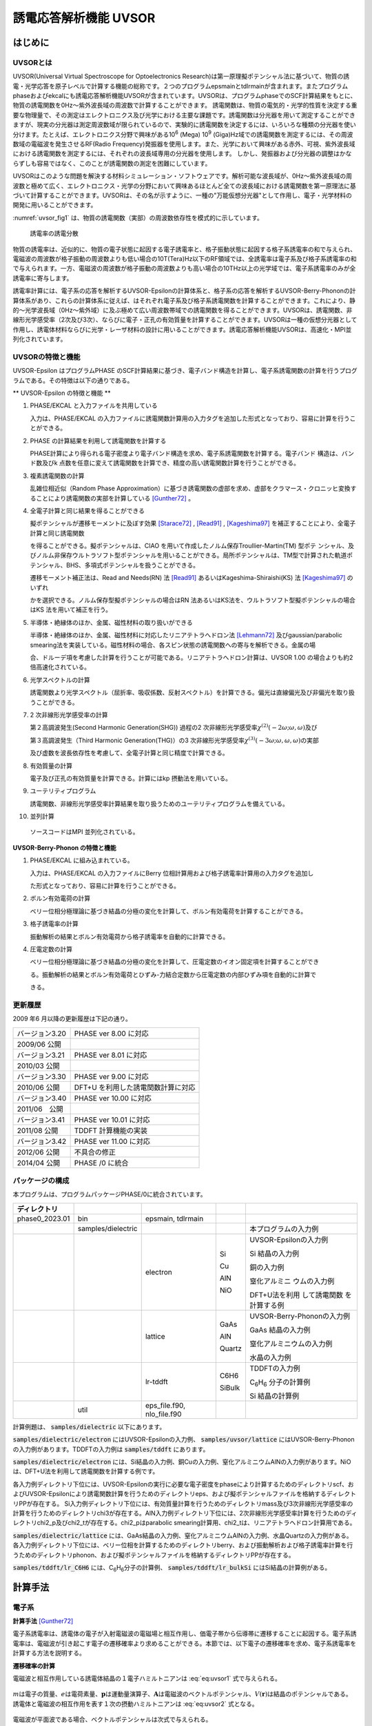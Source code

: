 .. _uvsor_chapter:

誘電応答解析機能 UVSOR
-----------------------

はじめに
~~~~~~~~~~~

UVSORとは
^^^^^^^^^^^^

UVSOR(Universal Virtual Spectroscope for Optoelectronics Research)は第一原理擬ポテンシャル法に基づいて、物質の誘電・光学応答を原子レベルで計算する機能の総称です。２つのプログラムepsmainとtdlrmainが含まれます。またプログラムphaseおよびekcalにも誘電応答解析機能UVSORが含まれています。UVSORは、プログラムphaseでのSCF計算結果をもとに、物質の誘電関数を0Hz～紫外波長域の周波数で計算することができます。
誘電関数は、物質の電気的・光学的性質を決定する重要な物理量で、その測定はエレクトロニクス及び光学における主要な課題です。誘電関数は分光器を用いて測定することができますが、現実の分光器は測定周波数域が限られているので、実験的に誘電関数を決定するには、いろいろな種類の分光器を使い分けます。たとえば、エレクトロニクス分野で興味がある10\ :sup:`6` (Mega) 10\ :sup:`9` (Giga)Hz域での誘電関数を測定するには、その周波数域の電磁波を発生させるRF(Radio Frequency)発振器を使用します。また、光学において興味がある赤外、可視、紫外波長域における誘電関数を測定するには、それぞれの波長域専用の分光器を使用します。
しかし、発振器および分光器の調整はかならずしも容易ではなく、このことが誘電関数の測定を困難にしています。

UVSORはこのような問題を解決する材料シミュレーション・ソフトウェアです。解析可能な波長域が、0Hz～紫外波長域の周波数と極めて広く、エレクトロニクス・光学の分野において興味あるほとんど全ての波長域における誘電関数を第一原理法に基づいて計算することができます。UVSORは、その名が示すように、一種の"万能仮想分光器"として作用し、電子・光学材料の開発に用いることができます。

\ :numref:`uvsor_fig1` は、物質の誘電関数（実部）の周波数依存性を模式的に示しています。

.. figure:: images/uvsor_image1.svg
 :name: uvsor_fig1

 誘電率の誘電分散

物質の誘電率は、近似的に、物質の電子状態に起因する電子誘電率と、格子振動状態に起因する格子系誘電率の和で与えられ、電磁波の周波数が格子振動の周波数よりも低い場合の10T(Tera)Hz以下のRF領域では、全誘電率は電子系及び格子系誘電率の和で与えられます。一方、電磁波の周波数が格子振動の周波数よりも高い場合の10THz以上の光学域では、電子系誘電率のみが全誘電率に寄与します。

誘電率計算には、電子系の応答を解析するUVSOR-Epsilonの計算体系と、格子系の応答を解析するUVSOR-Berry-Phononの計算体系があり、これらの計算体系に従えば、はそれぞれ電子系及び格子系誘電関数を計算することができます。これにより、静的～光学波長域（0Hz～紫外域）に及ぶ極めて広い周波数帯域での誘電関数を得ることができます。UVSORは、誘電関数、非線形光学感受率（2次及び3次）、ならびに電子・正孔の有効質量を計算することができます。UVSORは一種の仮想分光器として作用し、誘電体材料ならびに光学・レーザ材料の設計に用いることができます。誘電応答解析機能UVSORは、高速化・MPI並列化されています。

UVSORの特徴と機能
^^^^^^^^^^^^^^^^^^^^

UVSOR-Epsilon はプログラムPHASE
のSCF計算結果に基づき、電子バンド構造を計算し、電子系誘電関数の計算を行うプログラムである。その特徴は以下の通りである。

** UVSOR-Epsilon の特徴と機能 **

1. PHASE/EKCAL と入力ファイルを共用している

   入力は、PHASE/EKCAL の入力ファイルに誘電関数計算用の入力タグを追加した形式となっており、容易に計算を行うことができる。

2. PHASE の計算結果を利用して誘電関数を計算する

   PHASE計算により得られる電子密度より電子バンド構造を求め、電子系誘電関数を計算する。電子バンド 構造は、バンド数及びk 点数を任意に変えて誘電関数を計算でき、精度の高い誘電関数計算を行うことができる。

3. 複素誘電関数の計算

   乱雑位相近似（Random Phase Approximation）に基づき誘電関数の虚部を求め、虚部をクラマース・クロニッヒ変換することにより誘電関数の実部を計算している [Gunther72]_ 。

4. 全電子計算と同じ結果を得ることができる

   擬ポテンシャルが遷移モーメントに及ぼす効果 [Starace72]_ , [Read91]_ , [Kageshima97]_
   を補正することにより、全電子計算と同じ誘電関数

   を得ることができる。擬ポテンシャルは、CIAO
   を用いて作成したノルム保存Troullier-Martin(TM) 型ポテ
   ンシャル、及びノルム非保存ウルトラソフト型ポテンシャルを用いることができる。局所ポテンシャルは、TM型で計算された軌道ポテンシャル、BHS、多項式ポテンシャルを扱うことができる。

   遷移モーメント補正法は、Read and Needs(RN) 法 [Read91]_
   あるいはKageshima-Shiraishi(KS) 法 [Kageshima97]_ のいずれ

   かを選択できる。ノルム保存型擬ポテンシャルの場合はRN 法あるいはKS法を、ウルトラソフト型擬ポテンシャルの場合はKS 法を用いて補正を行う。

5. 半導体・絶縁体のほか、金属、磁性材料の取り扱いができる

   半導体・絶縁体のほか、金属、磁性材料に対応したリニアテトラへドロン法 [Lehmann72]_
   及びgaussian/parabolic smearing法を実装している。磁性材料の場合、各スピン状態の誘電関数への寄与を解析できる。金属の場

   合、ドルーデ項を考慮した計算を行うことが可能である。リニアテトラへドロン計算は、UVSOR
   1.00 の場合よりも約2倍高速化されている。

6. 光学スペクトルの計算

   誘電関数より光学スペクトル（屈折率、吸収係数、反射スペクトル）を計算できる。偏光は直線偏光及び非偏光を取り扱うことができる。

7. 2 次非線形光学感受率の計算

   第２高調波発生(Second Harmonic Generation(SHG)) 過程の2
   次非線形光学感受率­\ :math:`\chi^{(2)}( - 2\omega;\omega,\omega)`\ 及び

   第３高調波発生（Third Harmonic Generation(THG)）の3
   次非線形光学感受率\ :math:`\chi^{(3)}\left( - 3\omega;\omega,\omega,\omega \right)`\ ­の実部

   及び虚数を波長依存性を考慮して、全電子計算と同じ精度で計算できる。

8. 有効質量の計算

   電子及び正孔の有効質量を計算できる。計算にはkp 摂動法を用いている。

9. ユーテリティプログラム

   誘電関数、非線形光学感受率計算結果を取り扱うためのユーテリティプログラムを備えている。

10. 並列計算

   ソースコードはMPI 並列化されている。

**UVSOR-Berry-Phonon の特徴と機能**

1. PHASE/EKCAL に組み込まれている。

   入力は、PHASE/EKCAL の入力ファイルにBerry
   位相計算用および格子誘電率計算用の入力タグを追加し

   た形式となっており、容易に計算を行うことができる。

2. ボルン有効電荷の計算

   ベリー位相分極理論に基づき結晶の分極の変化を計算して、ボルン有効電荷を計算することができる。

3. 格子誘電率の計算

   振動解析の結果とボルン有効電荷から格子誘電率を自動的に計算できる。

4. 圧電定数の計算

   ベリー位相分極理論に基づき結晶の分極の変化を計算して、圧電定数のイオン固定項を計算することができ

   る。振動解析の結果とボルン有効電荷とひずみ-力結合定数から圧電定数の内部ひずみ項を自動的に計算で

   きる。

更新履歴
^^^^^^^^^^^^

2009 年6 月以降の更新履歴は下記の通り。

============== ==================================
バージョン3.20 PHASE ver 8.00 に対応

2009/06 公開

バージョン3.21 PHASE ver 8.01 に対応

2010/03 公開
バージョン3.30 PHASE ver 9.00 に対応

2010/06 公開   DFT+U を利用した誘電関数計算に対応
バージョン3.40 PHASE ver 10.00 に対応

2011/06　公開
バージョン3.41 PHASE ver 10.01 に対応

2011/08 公開   TDDFT 計算機能の実装
バージョン3.42 PHASE ver 11.00 に対応

2012/06 公開   不具合の修正
2014/04 公開   PHASE /0 に統合
============== ==================================

パッケージの構成
^^^^^^^^^^^^^^^^^^^^

本プログラムは、プログラムパッケージPHASE/0に統合されています。

.. table::
 :widths: auto
 :class: longtable

 +--------------+--------------+--------------+--------+--------------+
 | ディレクトリ |              |              |        |              |
 +==============+==============+==============+========+==============+
 | ph\          | bin          | epsmain,     |        |              |
 | ase0_2023.01 |              | tdlrmain     |        |              |
 +--------------+--------------+--------------+--------+--------------+
 |              | samples\     |              |        | 本プログラム\|
 |              | /dielectric  |              |        | の入力例     |
 +--------------+--------------+--------------+--------+--------------+
 |              |              | electron     | Si     | UVSOR-Eps\   |
 |              |              |              |        | ilonの入力例 |
 |              |              |              | Cu     |              |
 |              |              |              |        | Si           |
 |              |              |              | AlN    | 結晶の入力例 |
 |              |              |              |        |              |
 |              |              |              | NiO    | 銅の入力例   |
 |              |              |              |        |              |
 |              |              |              |        | 窒化アルミニ |
 |              |              |              |        | ウムの入力例 |
 |              |              |              |        |              |
 |              |              |              |        | D\           |
 |              |              |              |        | FT+U法を利用 |
 |              |              |              |        | して誘電関数 |
 |              |              |              |        | を計算する例 |
 +--------------+--------------+--------------+--------+--------------+
 |              |              | lattice      | GaAs   | UVSOR-Berry\ |
 |              |              |              |        | -Phononの\   |
 |              |              |              | AlN    | 入力例       |
 |              |              |              |        |              |
 |              |              |              | Quartz | GaAs         |
 |              |              |              |        | 結晶の入力例 |
 |              |              |              |        |              |
 |              |              |              |        | 窒化アルミニ\|
 |              |              |              |        | ウムの入力例 |
 |              |              |              |        |              |
 |              |              |              |        | 水晶の入力例 |
 +--------------+--------------+--------------+--------+--------------+
 |              |              | lr-tddft     | C6H6   | TDDFT\       |
 |              |              |              |        | の入力例     |
 |              |              |              | SiBulk |              |
 |              |              |              |        | C\ :sub:`6`\ |
 |              |              |              |        | H\ :sub:`6`  |
 |              |              |              |        | 分子の計算例 |
 |              |              |              |        |              |
 |              |              |              |        | Si           |
 |              |              |              |        | 結晶の計算例 |
 +--------------+--------------+--------------+--------+--------------+
 |              | util         | e\           |        |              |
 |              |              | ps_file.f90, |        |              |
 |              |              | nlo_file.f90 |        |              |
 +--------------+--------------+--------------+--------+--------------+

計算例題は、 :code:`samples/dielectric` 以下にあります。

\ :code:`samples/dielectric/electron` にはUVSOR-Epsilonの入力例、 :code:`samples/uvsor/lattice` にはUVSOR-Berry-Phononの入力例があります。TDDFTの入力例は :code:`samples/tddft` にあります。

\ :code:`samples/dielectric/electron` には、Si結晶の入力例、銅Cuの入力例、窒化アルミニウムAlNの入力例があります。NiOは、DFT+U法を利用して誘電関数を計算する例です。

各入力例ディレクトリ下位には、UVSOR-Epsilonの実行に必要な電子密度をphaseにより計算するためのディレクトリscf、およびUVSOR-Epsilonにより誘電関数計算を行うためのディレクトリeps、および擬ポテンシャルファイルを格納するディレクトリPPが存在する。
Si入力例ディレクトリ下位には、有効質量計算を行うためのディレクトリmass及び3次非線形光学感受率の計算を行うためのディレクトリchi3が存在する。AlN入力例ディレクトリ下位には、2次非線形光学感受率計算を行うためのディレクトリchi2_p及びchi2_tが存在する。chi2_pはparabolic
smearing計算用、chi2_tは、リニアテトラヘドロン計算用である。

\ :code:`samples/dielectric/lattice` には、GaAs結晶の入力例、窒化アルミニウムAlNの入力例、水晶Quartzの入力例がある。各入力例ディレクトリ下位には、ベリー位相を計算するためのディレクトリberry、および振動解析および格子誘電率計算を行うためのディレクトリphonon、および擬ポテンシャルファイルを格納するディレクトリPPが存在する。

\ :code:`samples/tddft/lr_C6H6` には、C\ :sub:`6`\ H\ :sub:`6`\ 分子の計算例、 :code:`samples/tddft/lr_bulkSi` にはSi結晶の計算例がある。

計算手法
~~~~~~~~~~~~~~

電子系
^^^^^^^^^^^^

**計算手法** [Gunther72]_

電子系誘電率は、誘電体の電子が入射電磁波の電磁場と相互作用し、価電子帯から伝導帯に遷移することに起因する。電子系誘電率は、電磁波が引き起こす電子の遷移確率より求めることができる。本節では、以下電子の遷移確率を求め、電子系誘電率を計算する方法を説明する。

**遷移確率の計算**

電磁波と相互作用している誘電体結晶の１電子ハミルトニアンは :eq:`eq:uvsor1` 式で与えられる。

 .. math:: H = \frac{1}{2me}\left( \mathbf{p} + e\mathbf{A} \right)^{2} + V(\mathbf{r})
   :label: eq:uvsor1

:math:`m`\ は電子の質量、\ :math:`e`\ は電荷素量、\ :math:`\mathbf{p}`\ は運動量演算子、\ :math:`\mathbf{A}`\ は電磁波のベクトルポテンシャル、\ :math:`V(\mathbf{r})`\ は結晶のポテンシャルである。誘電体と電磁波の相互作用を表す１次の摂動ハミルトニアンは :eq:`eq:uvsor2` 式となる。

  .. math:: H_{\text{int}} = (e/m)\mathbf{A} \cdot \mathbf{p}
   :label: eq:uvsor2

電磁波が平面波である場合、ベクトルポテンシャルは次式で与えられる。

 .. math:: \mathbf{A} = A_{0}\mathbf{u}{\exp\ }\left\lbrack i\left( \mathbf{k} \cdot \mathbf{r} - \omega t \right) \right\rbrack
   :label: eq:uvsor3

ここで、\ :math:`\mathbf{u}`\ は電磁波の偏光ベクトル、\ :math:`\mathbf{k}`\ は波数ベクトル、\ :math:`\mathbf{r}`\ は位置ベクトル、\ :math:`\omega`\ は振動数、\ :math:`t`\ は時間である。

電磁波との相互作用により価電子帯の電子が時間\ :math:`t`\ の後に伝導帯の軌道に遷移する確率\ :math:`ｗ`\ は、次式で与えられる。

 .. math:: w(\omega,t,\mathbf{k}_{v},\mathbf{k}_{c})= \frac{e^{2}}{m^{2}\hbar^{2}}\left| \int_{0}^{t}dt^{'}\int_{V}^{}d\mathbf{r}\Psi_{v}(\mathbf{k}_{v},\mathbf{r},t^{'})\mathbf{A}(\mathbf{k},\mathbf{r},t^{'}) \cdot \mathbf{p}\Psi_{c}(\mathbf{k}_{c},\mathbf{r},t^{'}) \right|^{2}
   :label: eq:uvsor4

:math:`\Psi_{v}`\ は誘電体の価電子帯電子の軌道、\ :math:`\mathbf{k}_{v}`\ は\ :math:`\Psi_{c}`\ の波数ベクトル、\ :math:`\Psi_{c}`\ は伝導帯の軌道、\ :math:`\mathbf{k}_{c}`\ は\ :math:`\Psi_{c}`\ の波数ベクトルである。インデックス\ :math:`c`\ 及び\ :math:`v`\ はスピンインデックスを含む。\ :math:`\Psi_{v}`\ 及び\ :math:`\Psi_{c}`\ は同じスピンを有する軌道である。\ :math:`\Psi_{v}`\ 及び\ :math:`\Psi_{c}`\ は以下のように書き表すことができる。

 .. math:: \Psi_{v}(\mathbf{k}_{v},\mathbf{r},t^{'}) = {\exp\ }\left\lbrack –\frac{i}{\hbar}E_{v}\left( \mathbf{k}_{v}t^{'} \right) \right\rbrack{\exp\ }(i\mathbf{k}_{v} \cdot \mathbf{r})u_{v}(\mathbf{k}_{v},r)
   :label: eq:uvsor5

 .. math:: \Psi_{c}(\mathbf{k}_{c},\mathbf{r},t^{'}) = {\exp\ }\left\lbrack - \frac{i}{\hbar}E_{c}(\mathbf{k}_{c}t^{'}) \right\rbrack{\exp\ }(i\mathbf{k}_{c} \cdot \mathbf{r})u_{c}(\mathbf{k}_{c},r)
   :label: eq:uvsor5p

\ :eq:`eq:uvsor5` 及び :eq:`eq:uvsor5p` 式を :eq:`eq:uvsor4` 式に代入し、\ :math:`t^{'}`\ に関して部分積分を行うことにより、次式を得る。

 .. math:: w(\omega,t,\mathbf{k}_{v},\mathbf{k}_{c}) = \frac{e^{2}E_{0}^{2}}{m^{2}\omega_{\text{cv}}^{2}}\left| \int_{0}^{t}dt^{'}{\exp\ }\left\lbrack i\hbar^{- 1}(E_{c}(\mathbf{k}_{c}) - E_{v}(\mathbf{k}_{v}) - \hbar\omega)t^{'} \right\rbrack\mathbf{u} \cdot \mathbf{M}_{\text{vc}} \right|^{2}
   :label: eq:uvsor6

ここで、\ :math:`\mathbf{E} = - \partial\mathbf{A}/\partial t = E_{0}\mathbf{u}{\exp\ }\left\lbrack i\left( \mathbf{k} \cdot \mathbf{r} - \omega t \right) \right\rbrack`\ 及び\ :math:`\mathbf{p} = \frac{\hbar}{i}\nabla`\ の関係式を用いた。\ :math:`\omega_{c,v}`\ 及び\ :math:`\mathbf{u} \cdot \mathbf{M}_{\text{vc}}`\ は、それぞれ :eq:`eq:uvsor7` 及び :eq:`eq:uvsor7p` 式で計算される量である。

 .. math:: \omega_{c,v} = \frac{1}{\hbar}\left( E_{c}\left( \mathbf{k}_{c} \right) - E_{v}\left( \mathbf{k}_{v} \right) \right)
   :label: eq:uvsor7

 .. math:: \mathbf{u} \cdot M_{\text{vc}} = \int_{V}^{}d\mathbf{r}{\exp\ }\left\lbrack - (\mathbf{k}_{c} - \mathbf{k} \cdot \mathbf{r} \right\rbrack u_{c}^{*}\mathbf{u} \cdot \nabla{\exp\ }(i\mathbf{k}_{v} \cdot \mathbf{r})u_{v}
   :label: eq:uvsor7p

:math:`\nabla`\ は :eq:`eq:uvsor8` 式で表される微分演算子である。

 .. math:: \nabla = \mathbf{i}\frac{\partial}{\partial x} + \mathbf{j}\frac{\partial}{\partial y} + \mathbf{k}\frac{\partial}{\partial z}
   :label: eq:uvsor8

:math:`\mathbf{i}`,
:math:`\mathbf{j}`,\ :math:`\mathbf{k}`\ はそれぞれ、\ :math:`x`,
:math:`y`, :math:`z`\ 方向の単位ベクトルである。
\ :eq:`eq:uvsor6` 式を積分することにより次式を得る。

 .. math:: w\left( \omega,t,\mathbf{k}_{v},\mathbf{k}_{c} \right) = \frac{e^{2}E_{0}^{2}}{m^{2}\omega_{\text{cv}}^{2}}\left| \frac{\text{exp}\left\lbrack \frac{i\left( E_{c} - E_{v} - \hbar\omega \right)t}{\hbar} \right\rbrack- 1}{\frac{i\left( E_{c} - E_{v} - \hbar\omega \right)t}{\hbar}}\mathbf{u} \cdot \mathbf{M}_{\text{vc}} \right|^{2}
   :label: eq:uvsor9

\ :eq:`eq:uvsor9` 式の両辺を\ :math:`t`\ で微分することにより、次式を得る。

 .. math:: \frac{\partial w}{\partial t} = \frac{e^{2}E_{0}^{2}}{m^{2}\omega_{\text{cv}}^{2}}\left| \mathbf{u} \cdot \mathbf{M}_{\text{vc}} \right|^{2}2\pi \hbar\delta(E_{c} - E_{v} - \hbar\omega)
   :label: eq:uvsor10

\ :eq:`eq:uvsor10` 式は、単位時間あたりに電子が\ :math:`\Psi_{v}`\ から\ :math:`\Psi_{c}`\ へ遷移する確率を与える。単位体積あたりの全電子遷移確率\ :math:`W_{\text{vc}}`\ は、次式により得られる。

 .. math:: W_{\text{vc}} = \frac{e^{2}E_{0}^{2}}{m^{2}V}\sum_{\mathbf{k},c,v}^{}\frac{\left| \mathbf{u} \cdot \mathbf{M}_{\text{vc}} \right|^{2}}{\omega_{\text{cv}}^{2}}2\pi \hbar\delta(E_{c} - E_{v} - \hbar\omega)
   :label: eq:uvsor11

ここで\ :math:`V`\ は誘電体の体積であり、\ :math:`\Sigma`\ は全ての\ :math:`\mathbf{k}`,
価電子・伝導帯軌道の組み合わせについて和をとることを意味する。

**電子系誘電率の計算**

誘電体に入射された電磁波は、誘電体の電子遷移を引き起こし、エネルギーを失う。そのエネルギー損失量は\ :math:`W_{\text{vc}}\hbar\omega`\ である。一方、マックスウェルの理論では、その損失量は\ :math:`\sigma\mathbf{E}_{0}^{2}`\ となる。\ :math:`\sigma`\ は誘電体のオプティカルコンダクティビティである。従って、

  .. math:: W_{\text{vc}}\hbar\omega = \sigma\mathbf{E}_{0}^{2}/2
   :label: eq:uvsor12

一方、\ :math:`\sigma`\ と電子系誘電率の虚部\ :math:`\epsilon_{2}`\ の間には次の関係式がある。

  .. math:: \epsilon_{2} = 4\pi\sigma/\omega
   :label: eq:uvsor13

\ :eq:`eq:uvsor12` 及び :eq:`eq:uvsor13` 式より\ :math:`\epsilon_{2}`\ の計算式を得る。

 .. math:: \epsilon_{2} = \frac{8\pi e^{2}\hbar^{2}}{m^{2}V}\sum_{\mathbf{k},c,v}^{}\frac{\left| \mathbf{u} \cdot \mathbf{M}_{\text{vc}} \right|^{2}}{\omega_{\text{cv}}^{2}}\delta\left( E_{c}\left( \mathbf{k}_{c} \right)- E_{v}\left( \mathbf{k}_{v} \right) - \hbar\omega \right)

 .. math:: = \frac{8\pi e^{2}\hbar^{4}}{m^{2}V}\sum_{\mathbf{k},c,v}^{}\frac{\left| \mathbf{u} \cdot \mathbf{M}_{\text{vc}} \right|^{2}}{(E_{c}(\mathbf{k}_{c}) - E_{v}(\mathbf{k}_{v}))^{2}}\delta(E_{c}(\mathbf{k}_{c}) - E_{v}(\mathbf{k}_{v}) - \hbar\omega)
   :label: eq:uvsor14

\ :eq:`eq:uvsor14` 式の計算を導入するために近似を導入する。電磁波の波長は、誘電体結晶のユニットセルの大きさよりもはるかに長い。従って、\ :math:`\mathbf{k}_{c},\mathbf{k}_{v} > > \mathbf{k}`\ であるので、以下のように近似できる。

 .. math:: \mathbf{u} \cdot \mathbf{M}_{\text{vc}} \cong \int_{V}^{}d\mathbf{r}{\exp\ }\left( - \mathbf{k}_{c} \cdot \mathbf{r} \right)u_{c}^{*}\mathbf{u} \cdot \nabla{\exp\ }(i\mathbf{k}_{v} \cdot \mathbf{r})u_{v}
   :label: eq:uvsor15

運動量演算子\ :math:`\mathbf{p}`\ を使うと

 .. math:: \mathbf{u} \cdot \mathbf{M}_{\text{vc}} \cong \frac{i}{\hbar}\left\langle \Psi_{c}\left( \mathbf{k}_{c} \right)\left| \mathbf{u} \cdot \mathbf{p} \right|\Psi_{v}\left( \mathbf{k}_{v} \right) \right\rangle

 .. math:: = \frac{i}{\hbar}\left\langle \Psi_{c}(\mathbf{k}_{a})|\mathbf{u}\cdot \mathbf{p}|\Psi_{v}(\mathbf{k}_{a}) \right\rangle
   :label: eq:uvsor17

となる。\ :math:`\mathbf{k}_{c} = \mathbf{k}_{v} = \mathbf{k}_{a}`\ である。\ :math:`\left\langle \Psi_{c}(\mathbf{k}_{c})|\mathbf{u} \cdot \mathbf{p}|\Psi_{v}(\mathbf{k}_{v}) \right\rangle`\ の値は、\ :math:`\mathbf{k}_{c} = \mathbf{k}_{v}`\ の場合のみ零でない。\ :eq:`eq:uvsor14` 式及び :eq:`eq:uvsor17` 式より、\ :math:`\mathbf{p}`\ 表示の\ :math:`\epsilon_{2}`\ 計算式が得られる。

 .. math:: \epsilon_{2} = \frac{8\pi e^{2}\hbar^{2}}{\text{me}^{2}V}\sum_{\mathbf{k}_{a},c,v}^{}\frac{\left| < \Psi_{c}(\mathbf{k}_{a})|\mathbf{u} \cdot \mathbf{p}|\Psi_{v}(\mathbf{k}_{a}) > \right|^{2}}{(E_{c}(\mathbf{k}_{a}) - E_{v}(\mathbf{k}_{a}))}\delta(E_{c}(\mathbf{k}_{a}) - E_{v}(\mathbf{k}_{a}) - \hbar\omega
   :label: eq:uvsor18

速度演算子\ :math:`\mathbf{v} = \mathbf{p}/m`\ を用いると、\ **v**\ 表示の計算式 [Adolf97]_ が得られる。

 .. math:: \epsilon_{2} = \frac{8\pi e^{2}\hbar^{2}}{V}\sum_{\mathbf{k}_{a},c,v}^{}\frac{\left| < \Psi_{c}(\mathbf{k}_{a})|\mathbf{u} \cdot \mathbf{v}|\Psi_{v}(\mathbf{k}_{a}) > \right|^{2}}{(E_{c}(\mathbf{k}_{a}) - E_{v}(\mathbf{k}_{a}))}\delta(E_{c}(\mathbf{k}_{a}) - E_{v}(\mathbf{k}_{a}) - \hbar\omega
   :label: eq:uvsor19

遷移モーメントには、次の関係式が成り立つ。

 .. math:: < \Psi_{c}(\mathbf{k}_{a})|\mathbf{p}|\Psi_{v}(\mathbf{k}_{a}) > = \frac{\text{im}}{\hbar}( _{c}(\mathbf{k}_{a}) - E_{v}(\mathbf{k}_{a})) < \Psi_{c }(\mathbf{k}_{a})|\mathbf{r}|\Psi_{v}(\mathbf{k}_{a}) >
   :label: eq:uvsor20

\ :eq:`eq:uvsor18` 及び :eq:`eq:uvsor20` 式よりr位置演算子r表示の計算式を得る。

 .. math:: \epsilon_{2} = \frac{8\pi e^{2}}{V}\sum_{\mathbf{k}_{a},c,v}^{}\left| < \Psi_{c}(\mathbf{k}_{a})|\mathbf{u} \cdot \mathbf{r}|\Psi_{v}(\mathbf{k}_{a}) > \right|^{2}\delta(E_{c}(\mathbf{k}_{a}) - E_{v}(\mathbf{k}_{a}) - \hbar\omega
   :label: eq:uvsor21


比誘電率は、得られた\ :math:`\epsilon_{2}`\ を真空の誘電率\ :math:`\epsilon_{0}`\ で割ることにより得られる。電子系誘電率の実部\ :math:`\epsilon_{1}`\ は\ :math:`\epsilon_{2}`\ のクラマース・クロニッヒ変換（ :eq:`eq:uvsor22` 式）により計算される。Pはコーシーの主値を取ることを意味する

 .. math:: \epsilon_{1}(\omega) = 1 + \frac{2}{\pi}P\int_{0}^{\infty}\frac{\Omega\epsilon_{2}(\Omega)}{\Omega^{2} - \omega^{2}}d\Omega
   :label: eq:uvsor22

本プログラムは :eq:`eq:uvsor21` 式により\ :math:`\epsilon_{2}`\ を求め、\ :eq:`eq:uvsor22` 式により\ :math:`\epsilon_{1}`\ を計算する。

**光学スペクトルの計算法**

電子系誘電率\ :math:`\epsilon = \epsilon_{1} + i\epsilon_{2}`\ より、以下の光学スペクトルを計算することができる。

-  複素屈折率 :math:`N = n + ik`: N = :math:`\epsilon^{1/2}`

-  吸収係数\ :math:`\eta`: :math:`\eta = \frac{2k\omega}{c}`

-  反射スペクトル :math:`R`:
   :math:`R = \frac{(n - 1)^{2} + k^{2}}{(n + 1)^{2} + k^{2}}`

**第一原理法による計算法**

電子系誘電率には、遷移モーメント\ :math:`< \Psi_{c}|\mathbf{r}|\Psi_{v} >`\ を計算することが必要である。本節では第一原理擬ポテンシャル法による遷移モーメントの計算法について説明する。第１原理擬ポテンシャル法では、内殻電子が価電子に及ぼす効果を擬ポテンシャルに置き換え、価電子のみを扱うことにより電子状態を計算する。擬ポテンシャル法での誘電体の１電子ハミルトニアンは次式で与えられる。

 .. math:: H = \frac{1}{2m}\mathbf{p}^{2} + V(\mathbf{r},\mathbf{p})
   :label: eq:uvsor23

:math:`V`\ は結晶のポテンシャルである。擬ポテンシャル法では、電子の運動量\ :math:`\mathbf{p}`\ に依存するノンローカルポテンシャルを用いる。電磁波と相互作用する誘電体の１電子ハミルトニアンは、次式で与えられる。

 .. math:: H = \frac{1}{2m}(\mathbf{p + eA})^{\mathbf{2}}\mathbf{+ V(r,p + eA)}
   :label: eq:uvsor24

摂動ハミルトニアン\ :math:`H_{\text{int}}`\ は :eq:`eq:uvsor25` 式である。

 .. math:: H_{\text{int}} = (e/m)\mathbf{A} \cdot \mathbf{p} + ppc
   :label: eq:uvsor25

\ :eq:`eq:uvsor25` 式の右辺第１項は、\ :eq:`eq:uvsor2` 式の摂動ハミルトニアンである。第２項（ppc項）は\ :math:`V`\ に由来する摂動ハミルトニアンである。第一原理法で遷移モーメントを計算する場合、ppc項を考慮して計算を行う必要がある。第１項に起因する遷移モーメント成分をローカル項、ppc項に起因する成分をノンローカル項あるいはppc項と呼ぶことにする。ppc項を計算する方法としては、Read
and Needの方法(RN法) [Read91]_ とKageshima and
Shiraishiの方法(KS法) [Kageshima97]_ がある。本プログラムはこれらの方法を用いてppc項を計算できるようになっている。

.. _uvsor_read_and_needs_section:

**Read and Needs 法**

** 理論 ** [Starace72]_  [Adolf97]_

RN法はノルム保存型擬ポテンシャルに対する補正項を計算する方法である。電磁場が\ :math:`\mathbf{p}`\ に及ぼす影響が小さいと仮定して、\ :eq:`eq:uvsor24` 式の\ :math:`V(\mathbf{r},\mathbf{p} + e\mathbf{A})`\ を次のように展開する。

 .. math:: V(\mathbf{r},\mathbf{p} + e\mathbf{A}) = V(\mathbf{r},\mathbf{p}) + \frac{\partial V}{\partial\mathbf{p}}e\mathbf{A}
   :label: eq:uvsor26

:math:`\frac{\partial V}{\partial\mathbf{p}}`\ を求めるため、\ :math:`\text{Vϕ}`\ を\ :math:`\mathbf{p}`\ で微分する。\ :math:`\phi`\ は任意の関数である。

 .. math:: \frac{\partial}{\partial\mathbf{p}}V\phi = \frac{\partial V}{\partial\mathbf{p}}\phi + V\frac{\partial\phi}{\partial\mathbf{p}}
   :label: eq:uvsor27

ゆえに、

 .. math:: \frac{\partial V}{\partial\mathbf{p}} = \frac{\partial}{\partial\mathbf{p}}V + V\frac{\partial}{\partial\mathbf{p}}
   :label: eq:uvsor28

ここで、\ :math:`i\hbar\frac{\partial}{\partial\mathbf{p}} = \mathbf{r}`\ と定義する。定義された\ :math:`\mathbf{r}`\ は交換関係\ :math:`\lbrack\mathbf{p}_{\alpha},\mathbf{r}_{\beta}\rbrack = - ih\delta_{\text{αβ}}`\ を満たす。\ :math:`\alpha,\beta`\ は座標インデックス\ :math:`(x,y,z)`\ である。この定義を用いて :eq:`eq:uvsor28` 式を書き直すと次式を得る。

 .. math:: \frac{\partial V}{\partial\mathbf{p}} = \frac{\partial}{\partial\mathbf{p}}V +V\frac{\partial}{\partial\mathbf{p}} = \frac{1}{i\hbar}\lbrack\mathbf{r},V\rbrack = \frac{i}{\hbar}\lbrack V,r\rbrack
   :label: eq:uvsor29

\ :eq:`eq:uvsor26` 及び :eq:`eq:uvsor29` 式を用いて補正項を計算すると、以下の式を得る。

 .. math:: ppc = \frac{i}{\hbar}\lbrack V,r\rbrack e\mathbf{A}
   :label: eq:uvsor30

従って、摂動ハミルトニアンは、

 .. math:: H_{\text{int}} = (e/m)\mathbf{A} \cdot \mathbf{p} + \frac{i}{\hbar}\lbrack V,\mathbf{r}\rbrack e\mathbf{A} = (e/m)\mathbf{A} \cdot (\mathbf{p} + \frac{\text{im}}{\hbar}\lbrack V,\mathbf{r}\rbrack
   :label: eq:uvsor31

となる。対応する\ :math:`\epsilon_{2}`\ の計算式は、\ :eq:`eq:uvsor18` 式において\ :math:`\mathbf{p} \rightarrow \mathbf{p} + \frac{\text{im}}{\hbar}\lbrack V,\mathbf{r}\rbrack`\ と置き換えることにより得られる。

 .. math:: \epsilon_{2} = \frac{8\pi e^{2}\hbar^{2}}{m^{2}V}\sum_{\mathbf{k}_{a},c,v}^{}\frac{\left| < \Psi(\mathbf{k}_{a})|\mathbf{u} \cdot (\mathbf{p} + \frac{\text{im}}{\hbar}\lbrack \mathbf{r}\rbrack)|\Psi(\mathbf{k}_{a}) > \right|^{2}}{E_{c}(\mathbf{k}_{a}) - E_{v}(\mathbf{k}_{a})}\delta(E_{c}(\mathbf{k}_{a}) - E_{v}(\mathbf{k}_{a}) - \hbar\omega
   :label: eq:uvsor32

r表示の計算式は、\ :eq:`eq:uvsor21` 式において、

 .. math:: <\Psi_{c}(\mathbf{k}_{a})|\mathbf{r}|\Psi_{v}(\mathbf{k}_{a}) > = \frac{1}{i\omega_{\text{cv}}m} < \Psi_{c}(\mathbf{k}_{a})|\mathbf{p}|\Psi_{v}(\mathbf{k}_{a}) > + \frac{1}{\hbar\omega_{\text{cv}}} < \Psi_{c}(\mathbf{k}_{a}|\lbrack V,\mathbf{r}\rbrack|\Psi_{v}(\mathbf{k}_{a}) >
   :label: eq:uvsor33

とすることにより得られる。\ :math:`\omega_{\text{cv}}`\ は次式で定義される量である。

 .. math:: \omega_{\text{cv}} = \frac{1}{\hbar}\left( E_{c}(\mathbf{k}_{a}) - E_{v}(\mathbf{k}_{a}) \right)
   :label: eq:uvsor34

本プログラムでは、\ :eq:`eq:uvsor21` 及び :eq:`eq:uvsor32` 式を用いて電子状態を計算する。\ :eq:`eq:uvsor33` 式の右辺第１項をローカル項、第２項をノンローカル項あるいはppc項と呼ぶ。

**計算法**

ローカル項は、\ :math:`\Psi_{c}`\ 及び\ :math:`\Psi_{v}`\ より直接計算できる。

 .. math:: \frac{1}{i\omega_{\text{cv}}m} < \Psi_{c}(\mathbf{k}_{a})|\mathbf{p}|\Psi_{v}(\mathbf{k}_{a}) > = \frac{1}{i\omega_{\text{cv}}m} < \Psi_{c}(\mathbf{k}_{a})|\frac{\hbar}{i}\nabla|\Psi_{v}(\mathbf{k}_{a})
   :label: eq:uvsor35

 .. math:: \Psi_{c}(\mathbf{k}_{a},r) = \frac{1}{\sqrt{V_{u}}}\sum_{\mathbf{G}}^{}\phi_{c,\mathbf{k}_{a} + \mathbf{G}}{\exp\ }(i(\mathbf{k}_{a} + \mathbf{G}) \cdot \mathbf{r})
   :label: eq:uvsor36

 .. math:: \Psi_{v}(\mathbf{k}_{a},r) = \frac{1}{\sqrt{V_{u}}}\sum_{\mathbf{G}}^{}\phi_{v,\mathbf{k}_{a} + \mathbf{G}}{\exp\ }(i(\mathbf{k}_{a} + \mathbf{G}) \cdot \mathbf{r})
   :label: eq:uvsor37

ここで、\ :math:`V_{u}`\ は結晶ユニットセルの体積、\ :math:`\mathbf{G}`\ は平面波基底のGベクトル、\ :math:`\phi`\ は展開係数である。\ :eq:`eq:uvsor36` 及び :eq:`eq:uvsor37` 式を :eq:`eq:uvsor33` に代入し、平面波の直交条件を用いるとローカル項の計算式を得る（ :eq:`eq:uvsor38` 式）。本プログラムは誘電体の電子バンド構造計算の結果得られる\ :math:`\Psi_{c}`\ 及び\ :math:`\Psi_{v}`\ よりローカル項を計算する。

 .. math:: \frac{1}{i\omega_{\text{cv}}m} <\Psi_{c}(\mathbf{k}_{a})|\mathbf{p}|\Psi_{v}(\mathbf{k}_{a}) > = \frac{\hbar}{i\omega_{\text{cv}}m}\sum_{\mathbf{}}^{}\phi_{c,\mathbf{k}_{a} + \mathbf{G}}^{*}\phi_{v,\mathbf{k}_{a} + \mathbf{G}}(\mathbf{k}_{a} + \mathbf{G})
   :label: eq:uvsor38

ノンローカル項の計算は、交換関係\ :math:`\lbrack V_{\text{nl}},\mathbf{r}\rbrack`\ を評価することにより行う。擬ポテンシャルのノンローカル部分は :eq:`eq:uvsor39` 式のようにあらわすことができる。

.. math:: V_{\text{nl}} = \sum_{\text{nmI}}^{}|n,I > D_{\text{nm}}^{I} < m,I|
   :label: eq:uvsor39

:math:`|n,I >`\ 及び\ :math:`< m,I|`\ は擬ポテンシャルのノンローカルプロジェクター、\ :math:`D`\ は係数、\ :math:`I`\ は原子のインデックスである。ノンローカル項は次式によりあらわされる。\ :math:`\Psi_{c}`\ 及び\ :math:`\Psi_{v}`\ の波数ベクトル\ :math:`\mathbf{k}_{a}`\ は省略してある。

.. math:: \frac{1}{\hbar \omega_{cv}} \Braket{\Psi_c | \left[V, \mathbf{r}\right] | \Psi_v} = \frac{1}{\hbar \omega_{cv}} \sum_{nlI} \Braket{\Psi_c | n,I} D_{nm}^I \Braket{l,I | \mathbf{r} | \Psi_v}
  :label: eq:uvsor40

.. math:: - \frac{1}{\hbar\omega_{\text{cv}}}\sum_{\text{nmI}}^{} < \Psi{c}|\mathbf{r}|n,I > D_{\text{nl}}^{I} < l,I|\Psi_{v} >
  :label: eq:uvsor41

本プログラムは、Pickard and
Payneの方法 [Pickard00]_ ( :eq:`eq:uvsor42` 式）により\ :math:`< n,I|\mathbf{r}|\Psi >`\ を計算し、ノンローカル項を計算する。\ :math:`\omega_{\text{cv}}, < l,I|\Psi >`\ は電子バンド構造計算により得られる値を用いる。

.. math:: < n,I\left| \mathbf{r}_{\alpha}\right|\Psi \geq \frac{1}{2i\left| \mathbf{q} \right|}\left\lbrack < n,I\left| e^{i\mathbf{q}_{\alpha} \cdot \mathbf{r}} \right|\Psi > - < n,I\left| e^{- i\mathbf{q}_{\alpha} \cdot \mathbf{r}} \right|\Psi > \right\rbrack
  :label: eq:uvsor42

:math:`\alpha`\ はカーテシアンインデックス\ :math:`( = x,y,z)`\ であり、\ :math:`\mathbf{q}_{\alpha}`\ は次式で定義されるベクトルである。

.. math:: \mathbf{q}_{x} = (q,0,0);\mathbf{q}_{y} = (0,q,0);\mathbf{q}_{z} = (0,0,q)
  :label: eq:uvsor43

:math:`q`\ はパラメータであり、微小な数である。

.. _uvsor_kageshima_and_siraisi_section:

** Kageshima and Siraishi 法 **

** 理論 ** [Read91]_

KS法における遷移モーメントは :eq:`eq:uvsor44` 式で与えられる。

 .. math:: \Braket{\varphi_c\left(\mathbf{k}_{\alpha} \right) | \mathbf{r} | \varphi_v \left(\mathbf{k}_{\alpha}\right)} = \frac{1}{i\omega_{cv} m} \Braket{\varphi_c\left(\mathbf{k}_{\alpha}\right) | \mathbf{p} | \varphi_v \left(\mathbf{k}_{\alpha}\right)} + \frac{1}{i\hbar \omega_{cv}} \sum_{nlI} \Braket{\varphi_c | n,I} \mathbf{p}_{nl}^I \Braket{l,I | \varphi_v}
  :label: eq:uvsor44

右辺の第一項はローカル項である。右辺の第二項がppc項である。\ :math:`\mathbf{p}_{\text{nl}}^{I}`\ は次式で定義される量である。

 .. math:: \mathbf{p}_{\text{nl}}^{I} = < \phi_{n}^{I}|\mathbf{p}|\phi_{n}^{I} > - < \psi_{l}^{I}|\mathbf{p}|\psi_{l}^{I} >
  :label: eq:uvsor45

:math:`\phi^{I}`\ は全電子計算により得られる原子\ :math:`I`\ の軌道、\ :math:`\psi^{I}`\ は擬原子\ :math:`I`\ の軌道、\ :math:`\text{nl}`\ は軌道インデックスである。

**計算法**

本プログラムは、擬ポテンシャル計算プログラムCIAOの出力する\ :math:`\mathbf{p}_{\text{nl}}^{I}`\ を読み込み :eq:`eq:uvsor44` 式のppc項を計算する。\ :math:`\omega_{\text{cv}}, < n,I|\varphi >`\ は電子バンド計算により得られた値を用いる。

**電子系誘電率**

電子系誘電率の計算式（ :eq:`eq:uvsor21` 式）は波数ベクトル\ :math:`\mathbf{k}_{a}`\ に関する和を含む。本プログラムは\ :math:`\mathbf{k}_{a}`\ に関する和を積分に置き換え、\ :math:`\epsilon_{2}`\ を求める（ :eq:`eq:uvsor46` 式）。

 .. math:: \epsilon_{2} = \frac{e^{2}}{\pi^{2}}\sum_{c,v}^{}{\int_{}^{}\left|< \Psi(\mathbf{k}_{a})|\mathbf{u} \cdot \mathbf{r}|\Psi(\mathbf{k}_{a}) > \right|^{2}}\delta(E_{c}(\mathbf{k}_{a}) - E_{v}(\mathbf{k}_{a}) - \hbar\omega)d\mathbf{k}_{a}
  :label: eq:uvsor46

積分は、Linear Tetrahedron法を用いて行う。Linear Tetrahedronの詳細については [Lehmann72]_ を参照されたい。\ :math:`\epsilon_{2}`\ をクラマース・クロニッヒ変換（ :eq:`eq:uvsor22` 式）することにより\ :math:`\epsilon_{1}`\ を得る。クラマース・クロニッヒ変換は :eq:`eq:uvsor22` 式を台形公式を用いて数値積分することにより求める。

**非線形光学感受率**

材料の分極を\ :math:`P`\ 、外部電場を\ :math:`F`\ とした場合、一般に\ :math:`P`\ は\ :math:`F`\ の多項式であらわすことができる( :eq:`eq:uvsor47` 式)。通常の誘電応答は、\ :math:`F`\ に関する2次以上の高次項を無視し、\ :math:`P`\ は\ :math:`F`\ の１次関数であると近似して記述できる。しかし、レーザ光のように電場強度が強い電磁波を材料に照射した場合、高次項の\ :math:`P`\ に関する寄与が無視できなくなり、高次項に起因する誘電・光学現象を顕著となる。高次項に起因する誘電・光学現象が非線形光学効果(nonlinear optical effect)である [Shen03]_ 。

 .. math:: P_{i} = \sum_{j}^{}\chi_{\text{ij}}^{(1)}F_{j} + \sum_{\text{jk}}^{}\chi_{\text{ijk}}^{(2)}F_{j}F_{k} + \sum_{\text{jkl}}^{}\chi_{\text{ijkl}}^{(3)}F_{j}F_{k}F_{l}
  :label: eq:uvsor47

ここで、\ :math:`i,j,k,l`\ はXYZ座標のインデックス、\ :math:`\chi^{(1)}`\ は線形感受率テンソル、\ :math:`\chi^{(2)}`\ 及び\ :math:`\chi^{(3)}`\ は、それぞれ3階及び4階の非線形光学テンソルである。\ :math:`\chi^{(2)}`\ に起因する現象を2次非線形光学効果、\ :math:`\chi^{(3)}`\ に起因する現象を3次非線形光学効果と呼ぶ。材料の\ :math:`\chi^{(2)}`\ 及び\ :math:`\chi^{(3)}`\ は、誘電率同様、電子系及び格子系からの成分からなり、入射光の振動数が材料の格子振動数よりも低い場合には電子系と格子系が、光振動数が格子振動数よりも高い場合には電子系のみが実測値に寄与する。レーザ光の振動数は、格子振動数よりも高いため、非線形光学では電子系の\ :math:`\chi^{(2)}`\ 及び\ :math:`\chi^{(3)}`\ が興味の対象である。

UVSORは、第２高調波発生（Second Harmonic Generation (SHG)）及び第3高周波発生（Third Harmonic Generation(THG)）の感受率を計算する。SHGは、材料に入射されたフォトンが2個結合し、周波数が倍の光が発生する2次非線形光学効果である。その感受率\ :math:`\chi^{(2)}( - 2\omega;\omega,\omega)`\ は複素数であり( :eq:`eq:uvsor48` 式)、電場を摂動ハミルトニアンとする3次の時間依存摂動法を用いて、固体の電子バンド構造より計算できる。

 .. math:: \chi^{(2)}( - 2\omega;\omega,\omega) = {\chi^{(2)}}^{'}( - 2\omega;\omega,\omega) + i{\chi^{(2)}}^{''}( - 2\omega;\omega,\omega)
  :label: eq:uvsor48

摂動計算では、価電子の伝導バンドへの仮想励起と伝導帯ホールと価電子バンドへの仮想励起を考える。電子及び正孔の仮想励起を :numref:`uvsor_fig2` に模式的に示す。

.. figure:: images/uvsor_image2.svg
 :name: uvsor_fig2

 SHG過程における電子と正孔の仮想励起

\ :math:`{\chi^{\left( 2 \right)}}^{''}\left( - 2\omega;\omega,\omega \right)`\ は電子励起による\ :math:`{\chi_{\text{VE}}^{(2)}}^{''}( - 2\omega;\omega,\omega)`\ と正孔励起による\ :math:`{\chi_{\text{VH}}^{(2)}}^{''}( - 2\omega;\omega,\omega)`\ の和で与えられ( :eq:`eq:uvsor49` 式)、\ :math:`{\chi_{\text{VE}}^{(2)}}^{''}( - 2\omega;\omega,\omega)`\ と\ :math:`{\chi_{\text{VH}}^{(2)}}^{''}( - 2\omega;\omega,\omega)`\ はそれぞれ :eq:`eq:uvsor51` 及び :eq:`eq:uvsor53` 式により計算される [Ghahmani91]_ 。

 .. math:: {\chi^{(2)}}^{''}( - 2\omega;\omega,\omega) = {\chi_{\text{VE}}^{(2)}}^{''}( - 2\omega;\omega,\omega) +{\chi_{\text{VH}}^{(2)}}^{''}( - 2\omega;\omega,\omega)
  :label: eq:uvsor49

 .. math:: {\chi_{\text{VE}}^{\left( 2 \right)}}^{''}\left( - 2\omega;\omega,\omega \right) = - \frac{\pi}{2}\left| \frac{e\hbar}{m} \right|\sum_{i,j,l}^{}{\int_{\text{BZ}}^{}\frac{d\mathbf{k}}{4\pi^{3}}}\left( \frac{\mathfrak{I}\left\lbrack \mathbf{p}_{\text{jl}}^{\text{cc}}\left\{ \mathbf{p}_{\text{lj}}^{\text{cv}}\mathbf{p}_{\text{ij}}^{\text{vc}} \right\} \right\rbrack}{E_{\text{li}}^{3}\left( E_{\text{li}} + E_{\text{ji}} \right)}\delta\left( E_{\text{li}} - \hbar\omega \right) \right.

 .. math:: \left. \  - \frac{\mathfrak{I\lbrack}\mathbf{p}_{\text{ij}}^{\text{vc}}\{\mathbf{p}_{\text{jl}}^{\text{cc}}\mathbf{p}_{\text{li}}^{\text{cv}}\}\rbrack}{E_{\text{li}}^{3}(2E_{\text{li}} - E_{\text{ji}})}\delta(E_{\text{li}} - \hbar\omega) + \frac{16\mathfrak{I\lbrack}\mathbf{p}_{\text{ij}}^{\text{vc}}\{\mathbf{p}_{\text{jl}}^{\text{cc}}\mathbf{p}_{\text{li}}^{\text{cv}}\}\rbrack}{E_{\text{ji}}^{3}(2E_{\text{li}} -E_{\text{ji}})}\delta(E_{\text{ji}} - 2\hbar\omega) \right)
  :label: eq:uvsor51

 .. math:: {\chi_{\text{VH}}^{\left( 2 \right)}}^{''}\left( - 2\omega;\omega,\omega \right) = \frac{\pi}{2}\left| \frac{e\hbar}{m} \right|\sum_{i,j,l}^{}{\int_{\text{BZ}}^{}\frac{d\mathbf{k}}{4\pi^{3}}}\left( \frac{\mathfrak{I}\left\lbrack \mathbf{p}_{\text{li}}^{\text{vv}}\left\{ \mathbf{p}_{\text{ij}}^{\text{vc}}\mathbf{p}_{\text{jl}}^{\text{cv}} \right\} \right\rbrack}{E_{\text{jl}}^{3}\left( E_{\text{jl}} + E_{\text{ji}} \right)}\delta\left( E_{\text{jl}} - \hbar\omega \right) \right.

 .. math:: \left. \  - \frac{\mathfrak{I\lbrack}\mathbf{p}_{\text{ij}}^{\text{vc}}\{\mathbf{p}_{\text{jl}}^{\text{cv}}\mathbf{p}_{\text{li}}^{\text{vv}}\}\rbrack}{E_{\text{jl}}^{3}(2E_{\text{jl}} - E_{\text{ji}})}\delta(E_{\text{jl}} - \hbar\omega) + \frac{16\mathfrak{I\lbrack}\mathbf{p}_{\text{ij}}^{\text{vc}}\{\mathbf{p}_{\text{jl}}^{\text{cv}}\mathbf{p}_{\text{li}}^{\text{vv}}\}\rbrack}{E_{\text{ji}}^{3}(2E_{\text{jl}} - E_{\text{ji}})}\delta(E_{\text{ji}} - 2\hbar\omega) \right)
  :label: eq:uvsor53

:math:`m`\ は電子質量、\ :math:`e`\ は素電価、\ :math:`c,v`\ はそれぞれ伝導及び価電子バンドのインデックス、\ :math:`\mathbf{p}_{\text{ij}}`\ は座標表示の遷移モーメントより計算される運動量表示遷移モーメントの行列成分( :eq:`eq:uvsor54` )式)、\ :math:`E_{\text{ab}}`\ はバンド間遷移エネルギー\ :math:`E_{\mathbf{k}}^{a} - E_{\mathbf{k}}^{b}`\ である。\ :math:`\mathfrak{I}`\ は虚部をとることを意味する。積分は、すべての\ :math:`\mathbf{k}`\ 点について被積分関数の和をとることを意味する。誘電関数計算の場合と異なり、伝導バンド間および価電子バンド間の遷移が関与することに注意。

 .. math:: \mathbf{p}_{\text{ij}}= < \Psi_{\mathbf{k}}^{i}|\mathbf{p}|\Psi_{\mathbf{k}}^{j} > = \mathrm{Im}(E_{\mathbf{k}}^{c} - E_{\mathbf{k}}^{v}) < \Psi_{\mathbf{k}}^{i}|\mathbf{r}|\Psi_{\mathbf{k}}^{j} >
  :label: eq:uvsor54

:math:`\{\mathbf{p}_{\text{ab}}\mathbf{p}_{\text{bc}}\}`\ は :eq:`eq:uvsor55` 式により計算されるテンソルである。\ :math:`\alpha`\ 及び\ :math:`\beta`\ はカーテシアン座標(:math:`x,y,z`)のインデックスである。

 .. math:: \{\mathbf{p}_{\text{ab}}\mathbf{p}_{\text{bc}}\}_{\text{αβ}} = \frac{1}{2}(\mathbf{p}_{ab,\alpha}\mathbf{p}_{b c,\beta} + \mathbf{p}_{ab,\beta}\mathbf{p}_{bc,\alpha})
  :label: eq:uvsor55

\ :eq:`eq:uvsor49` - :eq:`eq:uvsor53` 式により得られる\ :math:`{\chi^{(2)}}^{''}`\ をクラマース・クロニッヒ変換( :eq:`eq:uvsor56` 式)し、実部\ :math:`{\chi^{(2)}}^{'}`\ を求める。

 .. math:: {\chi^{(2)}}^{'}( - 2\omega;\omega,\omega) = \frac{2}{\pi}P\int_{0}^{\infty}\frac{\Omega{\chi^{(2)}( - 2\Omega;\Omega,\Omega)}^{''}}{\Omega^{2} - \omega^{2}}d\Omega
  :label: eq:uvsor56

本プログラムでは、各\ :math:`\mathbf{k}`\ 点におけるバンド間の遷移モーメントを(54)式により求め、上記の計算法で感受率\ :math:`\chi^{(2)}( - 2\omega;\omega,\omega)`\ を求める。
\ :eq:`eq:uvsor51` 及び :eq:`eq:uvsor53` の積分は、Gaussian/parabolic smearing法及びlinear tetrahedron法を用いて行う。 Read and Needs法 あるいはKageshima and Shiraishi法を用いて遷移モーメントの補正を行った場合には、全電子計算と同じ結果が得られる。

\ :eq:`eq:uvsor51` 及び :eq:`eq:uvsor53` 式のデルタ関数の係数は分数であり、分母は0となりうる。デルタ関数の共鳴条件が成立し係数の分母が0となる場合、\ :eq:`eq:uvsor51` 及び :eq:`eq:uvsor53` 式の右辺は発散する。この発散は、2重共鳴(double resonance)として知られる。2重共鳴は、励起状態のダンピングファクターが0であると近似したために起きる現象である。本プログラムでは、係数の分母が一定の値(カットオフ値)よりも小さくなった場合、その項\ :math:`\chi^{(2)}`\ のへの寄与を無視あるいはダンピングすることにより、2重共鳴の問題を回避している。カットオフ値は、入力で与えるようになっている。

THGは、材料に入射されたフォトンが2個結合し、周波数が3倍の光が発生する3次非線形光学効果である。THG過程は、価電子帯の電子が伝導帯に散乱される過程(電子過程)、伝導帯の正孔が価電子帯に散乱される過程(正孔過程)、及び電子と正孔がそれぞれ同時に伝導帯及び価電子帯に散乱される過程（3順位過程）からなる [Moss90]_ 。本プログラムは、光電場を摂動ハミルトニアンとする4次の時間依存摂動により感受率\ :math:`\chi^{(3)}\left( - 3\omega;\omega,\omega,\omega \right)`\ を計算する。

 .. math:: \text{Im}\left\lbrack \chi_{\text{ve}}^{(3)}\left( \omega \right) \right\rbrack_{\text{αβγδ}} = - \frac{\pi}{3}\left( \frac{e\hbar}{m} \right)^{4}\int_{\text{BZ}}^{}\frac{d\mathbf{k}}{4\pi^{3}}\Sigma_{i,j,k,l}\text{Re}\left\{ \mathbf{p}_{\text{ij}}^{\text{vc}}\left( \mathbf{p}_{\text{jk}}^{\text{cc}},\mathbf{p}_{\text{kl}}^{\text{cc}},\mathbf{p}_{\text{li}}^{\text{cv}} \right)_{\text{βγδ}} \right\} f\left( E_{\text{ji}},E_{\text{ki}},E_{\text{ji}},\hbar\omega \right)
  :label: eq:uvsor57

 .. math:: \mathrm{Im}\left[ \xi_{\mathrm vh}^{(3)} \left( \omega\right)\right]_{\alpha\beta\gamma\delta} &= - \frac{\pi}{3}\left(\frac{e\hbar}{m}\right)^4 \int_{\rm BZ} \frac{d\mathbf{k}}{4\pi^3} \sum_{i,j,k,l} [ \mathrm{Re} \left\{ \mathbf{p}_{ij}^{vc}\left(\mathbf{p}_{li}^{vv}, \mathbf{p}_{kl}^{vv},\mathbf{p}_{jk}^{cv}\right)_{\beta\gamma\delta} \right\} f\left(E_{ji},E_{jl},E_{jk},\hbar \omega\right) \\ &- \mathrm{Re} \left\{ \mathbf{p}_{ij}^{vc} \left(\mathbf{p}_{jk}^{vv},\mathbf{p}_{li}^{cc},\mathbf{p}_{kl}^{cv}\right)_{\beta\gamma\delta}\right\} f \left(E_{ji},E_{ki},E_{kl},\hbar \omega\right) \\ &- \mathrm{Re} \left\{ \mathbf{p}_{ij}^{vc} \left(\mathbf{p}_{li}^{vv},\mathbf{p}_{jk}^{cc},\mathbf{p}_{kl}^{cv}\right)_{\beta\gamma\delta}\right\} f \left(E_{ji},E_{jl},E_{kl},\hbar \omega\right) ]
  :label: eq:uvsor58

 .. math:: \mathrm{Im}\left[ \xi_{\mathrm ts}^{(3)} \left( \omega\right)\right]_{\alpha\beta\gamma\delta} &= - \frac{\pi}{3}\left(\frac{e\hbar}{m}\right)^4 \int_{\rm BZ} \frac{d\mathbf{k}}{4\pi^3} \sum_{i,j,k,l} \mathrm{Re} \left\{ \mathbf{p}_{ij}^{vc}\left(\mathbf{p}_{li}^{vv}, \mathbf{p}_{kl}^{vv},\mathbf{p}_{jk}^{cv}\right)_{\beta\gamma\delta} \right\} f\left(E_{ji},E_{jl},E_{jk},\hbar \omega\right) \\ &\times \left[ \frac{3^6}{E_{ji}^4 \left(3kE_j - 2E_{ji}\right) \left(3E_{li} - E_{jl}\right)} \delta \left( E_1 - 3\hbar \omega\right) + \frac{1}{E_{li}^4 \left(E_{jk} + 3E_{li} \right)} + \frac{E_{ji}+E_{jk}}{\left(E_{ji}-3E_{li}\right)\left(E_{lk}+E_{li}\right)} \right] \\ &\times \delta\left( E_{li} - \hbar \omega \right)
  :label: eq:uvsor59

ここで、

 .. math:: f\left( E_{1},E_{2},E_{3},\hbar\omega \right) = \frac{3^{6}}{E_{1}^{4}\left( 3E_{2} - 2E_{1} \right)\left( 3E_{3} - E_{1} \right)}\delta\left( E_{1} - 3\hbar\omega \right)

 .. math:: + \frac{2^{7}\left( 2E_{1} - E_{2} \right)}{E_{2}^{4}\left( 2E_{3} - E_{2} \right)\left( 2E_{3} - 3E_{2} \right)\left( 2E_{1} + E_{2} \right)}

 .. math:: + \frac{1}{E_{3}^{4}\left( E_{2} -2E_{3} \right)}\left( \frac{1}{E_{1} - 3E_{3}} + \frac{2E_{2}}{\left( E_{3} + E_{1} \right)\left( E_{2} + 2E_{3} \right)} \right)\delta\left( E_{3} - \hbar\omega \right)
  :label: eq:uvsor60

である。\ :math:`\alpha,\beta,\gamma,`\ 及び\ :math:`\delta`\ は、カーテシアン座標(:math:`x,y,z`)のインデックスを意味する。\ :math:`(\ldots)_{\text{βγδ}}`\ は、遷移モーメント積のインデックス\ :math:`\beta,\gamma,`\ 及び\ :math:`\delta`\ を対称化することを意味する。\ :eq:`eq:uvsor57` , :eq:`eq:uvsor58` , :eq:`eq:uvsor59` 式はそれぞれ、電子過程、正孔過程、及び３順位過程による\ :math:`\chi^{(3)}`\ の虚部を与える。\ :math:`\chi^{(3)}`\ の虚部は、\ :math:`\text{Im}\left\lbrack \chi_{\text{ve}}^{(3)} \right\rbrack,\text{Im}\left\lbrack \chi_{\text{vh}}^{(3)} \right\rbrack,`\ 及び\ :math:`\text{Im}\left\lbrack \chi_{\text{ts}}^{(3)} \right\rbrack`\ の和で与えられる。\ :math:`\chi^{(3)}`\ の虚部をクラマース・クロニッヒ変換することにより\ :math:`\chi^{(3)}`\ の実部を得る( :eq:`eq:uvsor61` )

 .. math:: \mathrm{Re} \left[ \xi^{(3)} \left(-3\omega;\omega,\omega,\omega\right)\right] = \frac{2}{\pi} P \int_0^{\infty} \frac{\omega}{\omega'^{2}-\omega^{2}} \mathrm{Im} \left[ \xi^{(3)} \left(-3\omega'; \omega',\omega',\omega'\right)\right] d\omega'
  :label: eq:uvsor61

\ :eq:`eq:uvsor57` - :eq:`eq:uvsor59` 式のブリルアン・ゾーン積分はGaussian/parabolic
smearing法により計算する。２重共鳴条件の処理は、SHG計算の場合同様、共鳴項を無視あるいはダンピングして行う。

**有効質量**

電子及び正孔の有効質量は、kp摂動法を用いて次式により計算される [Rashkeev98]_ 。

 .. math:: \hbar^{2}\left( \frac{1}{m^{*}} \right)_{\alpha,\beta} = \frac{\partial^{2}E_{\mathbf{k}\lambda}}{\partial\mathbf{k}_{\alpha}\partial\mathbf{k}_{\beta}} = \left\lbrack \delta_{\text{αβ}} + \frac{1}{m}\ \sum_{\lambda^{'} \neq \lambda}^{}\frac{(\mathbf{p}_{\lambda\lambda^{'}}^{\mathbf{k}})_{\alpha}(\mathbf{p}_{\lambda^{'}\lambda}^{\mathbf{k}})_{\beta} + (\mathbf{p}_{\lambda\lambda^{'}}^{\mathbf{k}})_{\beta}(\mathbf{p}_{\lambda^{'}\lambda}^{\mathbf{k}})_{\alpha}}{E_{\mathbf{k}\lambda} - E_{\mathbf{k}\lambda^{'}}} \right\rbrack
  :label: eq:uvsor62

:math:`\mathbf{k}`\ 及び\ :math:`\lambda`\ は有効質量計算を行う\ :math:`\mathbf{k}`\ 点及びバンドのインデックス、\ :math:`\lambda^{'}`\ は他のバンドのインデックス、\ :math:`\alpha`\ 及び\ :math:`\beta`\ は座標インデックス、\ :math:`\mathbf{p}_{\lambda\lambda^{'}}^{\mathbf{k}}`\ はバンド\ :math:`\lambda\lambda^{'}`\ 間の遷移モーメント、\ :math:`E_{\mathbf{k}\lambda}`\ は計算を行う\ :math:`\mathbf{k}`\ 点でのバンド\ :math:`\lambda`\ のエネルギーである。

バンドがエネルギー的に縮退している場合、波動関数がバンド間で混ざり合うため、(62)式により縮退しているバンドの有効質量を計算すると、正しい値が得られない問題がある。この問題は、特に\ :math:`\Gamma`\ 点での正孔の有効質量を計算する場合に顕著となる。本プログラムでは\ :math:`\Gamma`\ 点での有効質量を、縮退が解けている\ :math:`\Gamma`\ 点より僅かシフトした点で計算するようにして、この問題を回避している。シフト量の程度は入力データで指定する。

格子系
^^^^^^^^

**概要**

格子系誘電率計算プログラムBerry-Phononは第一原理計算プログラムPHASEの拡張機能として実装されている。結晶の格子誘電率の計算には有効電荷と結晶の基準振動の振動数が必要である。Berry-Phononでは結晶の分極をベリー位相分極理論に基づき計算し、各原子のボルン有効電荷を求める。また、PHASEで計算されるヘルマン-ファインマン力を数値微分することにより力定数を計算し、これから動力学行列を構築して、その行列の固有値問題を解き、基準振動の振動数と固有ベクトルを求める。ボルン有効電荷と振動モードの固有ベクトルからモード有効電荷が求まる。基準振動の振動数とモード有効電荷から格子誘電率が計算される。この計算方法の詳細を以降の節で解説する。

.. figure:: images/uvsor_image3.svg
 :name: uvsor_fig3

 Berry-Phonon 構成図

**格子誘電率**

結晶の\ :math:`i`\ 番目の原子の変位ベクトルを\ :math:`\mathbf{u}_{i}`\ とすれば、原子が平衡位置
からずれた際に発生する分極の変化は

 .. math:: \Delta\mathbf{P} = \frac{e}{V}\sum_{i}^{}\mathbf{Z}_{i}^{*}\mathbf{u}_{i}
   :label: eq:uvsor63

とあらわされる。ここで、eは電気素量であり、Vは結晶の単位胞の体積である。
:math:`\mathbf{Z}_{i}^{*}`\ はボルン有効電荷テンソルとよばれ、結晶単位胞中の各原子
に固有の物理量である。
原子の変位\ :math:`\mathbf{u}_{i}`\ を結晶の振動モードで分解することができる。

 .. math:: \sqrt{m_i} \mathbf{u}_{i\alpha} = \sum_{\lambda}{Q_{\lambda} \xi_{\lambda i \alpha}}
   :label: eq:uvsor64

ここで、\ :math:`\xi_{\text{λiα}}`\ は基準振動の固有ベクトルであり、
:math:`Q_{\lambda}`\ は基準座標である。\ :math:`m_{i}`\ は\ :math:`i`\ 番目の原子の質量である。
分極の変化を基準座標で表現すれば

 .. math:: \Delta\mathbf{P} = \frac{e}{V}\sum_{\lambda}^{}{\widetilde{\mathbf{Z}}}_{\lambda}Q_{\lambda}
   :label: eq:uvsor65

となる。ここで、振動モードの有効電荷を

 .. math:: \tilde{Z}_{\lambda \alpha} = \frac{1}{\sqrt{m_i}} \sum_{i \beta} Z_{i\alpha\beta}^{*} \xi_{\lambda i \beta}
   :label: eq:uvsor66

と定義した。

振動数\ :math:`\omega`\ の巨視的な電場を\ :math:`\mathbf{E}`\ とすれば、モード有効電荷がゼロでない
基準振動の基準座標\ :math:`Q_{\lambda}`\ は電場に比例して振動する。

 .. math:: Q_{\lambda} = \frac{e{\widetilde{Z}}_{\lambda} \cdot \mathbf{E}}{\omega_{\lambda}^{2} - \omega^{2}}
   :label: eq:uvsor67

格子誘電関数\ :math:`\epsilon^{\text{lat}}(\omega)`\ は
:math:`4\pi\Delta\mathbf{P} = \epsilon^{\text{lat}}(\omega)\mathbf{E}`\ で定義されれる。
この定義と :eq:`eq:uvsor65` 式と :eq:`eq:uvsor67` 式から格子誘電関数は

.. math:: \epsilon_{\alpha}^{\rm lat} \left(\omega\right) = \frac{4\pi^2}{V}\sum_{\lambda} \frac{\tilde{Z}_{\lambda \alpha} \tilde{Z}_{\lambda \beta}}{\omega_{\lambda}^2 - \omega^2}
   :label: eq:uvsor68

と表現できる。THz領域の誘電関数\ :math:`\epsilon_{\text{αβ}}(\omega)`\ は格子誘電関数\ :math:`\epsilon^{\text{lat}}(\omega)`\ に電子誘電率\ :math:`\epsilon_{\text{αβ}}^{\infty}`\ を加えたものである。

.. math:: \epsilon_{\alpha\beta} = \epsilon_{\alpha\beta}^{\infty} + \frac{4\pi e^2}{V} \sum_{\lambda} \frac{\tilde{Z}_{\lambda\alpha} \tilde{Z}_{\lambda\beta}}{\omega_{\lambda}^2-\omega^2}
   :label: eq:uvsor69

**ベリー位相分極** [King-Smith93]_ [Resta94]_ [Resta92]_

ボルン有効電荷を得るにはまず、結晶の分極を求める必要がある。
結晶の分極はイオンからの寄与\ :math:`\mathbf{P}_{\text{ion}}`\ と価電子からの寄与
:math:`\mathbf{P}_{\text{el}}`\ とからなる。

 .. math:: \mathbf{P} = \mathbf{P}_{\text{ion}} + \mathbf{P}_{\text{el}}
   :label: eq:uvsor70

イオンからの寄与は

 .. math:: \mathbf{P}_{\text{ion}}　 = \frac{e}{\Omega}\sum_{l}^{}Z_{l}R_{l}
   :label: eq:uvsor71

である。 結晶の分極の変化は

 .. math:: \Delta\mathbf{P} = \mathbf{P}^{(1)} - \mathbf{P}^{(0)}
   :label: eq:uvsor72

 .. math:: P_{\alpha}^{(\lambda)} = \frac{\text{if}q_{e}}{8\pi^{3}}\sum_{n = 1}^{M}{\int_{\text{BZ}}^{}d}\mathbf{k} < u_{\mathbf{k}n}^{(\lambda)}|\partial/\partial k_{\alpha}|u_{\mathbf{k}n}^{(\lambda)} >
   :label: eq:uvsor73

とあらわせる。
ここで、\ :math:`\mathbf{k}_{\bot}`\ は\ :math:`\mathbf{G}_{\parallel}`\ に垂直な面上のベクトルである。\ :math:`\mathbf{k}_{\bot}`\ を通り、\ :math:`G_{\parallel}`\ に平行な長さ\ :math:`|\mathbf{G}_{\parallel}|`\ 線分をJ分割する点列\ :math:`\mathbf{k}_{j} = \mathbf{k}_{\bot} + j\mathbf{G}_{\parallel}/J\ (j = 0,\ldots,J - 1)`\ を考える。このとき、
変数\ :math:`\phi_{J}^{(\lambda)}(\mathbf{k}_{\bot})`\ を以下のように定義する。

 .. math:: \phi_{J}^{(\lambda)}(\mathbf{k}_{\bot}) = \text{Im}\left\{ \ln\Pi_{j = 0}^{J - 1}S^{(\lambda)}(\mathbf{k}_{j},\mathbf{k}_{j + 1}) \right\}
   :label: eq:uvsor74

 .. math:: S^{(\lambda)}(\mathbf{k}_{j},\mathbf{k}_{j + 1}) = {\det\ }( < u_{\mathbf{k}_{j}m}^{(\lambda)}|u_{\mathbf{k}_{j + 1}n}^{(\lambda)} > )
   :label: eq:uvsor75

ここで、\ :math:`u_{\mathbf{k}_{J}n} = e^{- i\mathbf{G}_{\parallel} \cdot \mathbf{r}}u_{\mathbf{k}_{0}n}`\ である。これは\ :math:`J \rightarrow \infty`\ のとき\ :math:`\mathbf{k}_{\bot}`\ を通る線分のベリー位相となる。

 .. math:: \phi^{(\lambda)}(\mathbf{k}_{\bot}) = \lim_{J \rightarrow \infty}\phi_{J}^{(\lambda)}(\mathbf{k}_{\bot})\  = - i\sum_{n = 1}^{M}{\int_{0}^{|\mathbf{G}_{\parallel}|}d}\mathbf{k}_{\parallel} < u_{\mathbf{k}n}^{(\lambda)}|\frac{\partial}{\partial\mathbf{k}_{\parallel}}|u_{\mathbf{k}n}^{(\lambda)} >
   :label: eq:uvsor76

各k点で独立に波動関数を計算したときにはベリー位相以外の任意の位相ずれが許される。\ :eq:`eq:uvsor76` 式ではなく :eq:`eq:uvsor74` 式をもちいることにより、その位相ずれを打ち消すことができる。これより、分極の成分\ :math:`P_{\parallel}^{(\lambda)}`\ は

 .. math:: P_{\parallel}^{(\lambda)} = - \frac{fq_{e}}{8\pi^{3}}\int_{A}^{}d\mathbf{k}_{\bot}\phi^{(\lambda)}(\mathbf{k}_{\bot})
   :label: eq:uvsor77

とあらわせる。\ :math:`\mathbf{b}_{i}`\ 方向に沿って求められたベリー位相を\ :math:`\phi_{i}^{(\lambda)}`\ とすれば分極は

 .. math:: \mathbf{P}^{(\lambda)} = - \frac{fq_{e}}{\Omega}\sum_{i}^{}\frac{a_{\mathbf{i}}}{2\pi}\phi_{i}^{(\lambda)}
   :label: eq:uvsor78

とあらわせる。

ウルトラソフト擬ポテンシャルを用いた場合は電荷欠損補正を行う必要がある。
\ :eq:`eq:uvsor75` 式に現れる積\ :math:`< u_{\mathbf{k}_{j}m}^{(\lambda)}|u_{\mathbf{k}_{j + 1}n}^{(\lambda)} >`\ は\ :math:`\psi_{\mathbf{k}n}^{(\lambda)}(\mathbf{r}) = e^{i\mathbf{k} \cdot \mathbf{r}}u_{\mathbf{k}n}^{(\lambda)}(\mathbf{r})`\ を用いて、

 .. math:: M_{\text{mn}}(\mathbf{k}_{j}) = < \psi_{\mathbf{k}_{j}m}^{(\lambda)}|e^{- i\Delta\mathbf{k} \cdot \mathbf{r}}|\psi_{\mathbf{k}_{j} + \Delta\mathbf{k},n}^{(\lambda)} >
   :label: eq:uvsor79

と表せる。ここで、\ :math:`\Delta\mathbf{k} = \mathbf{G}_{\parallel}/J`\ である。
ウルトラソフト擬ポテンシャルを用いた場合には電荷欠損を補うために :eq:`eq:uvsor79` 式の積の間に電荷密度演算子

 .. math:: K\left( \mathbf{r} \right) = |\mathbf{r} > < \mathbf{r}|+ \sum_{l}^{}{\sum_{\text{ij}}^{}Q_{\text{ij}}^{l}}\left( \mathbf{r} \right)|\beta_{i}^{l} > < \beta_{j}^{l}|
   :label: eq:uvsor80

を挿入しなければならない。
ここで、\ :math:`l = \{ R,\tau\}`\ は原子位置を表すラベルである。

 .. math:: M_{\text{mn}}(\mathbf{k}_{j}) = \int_{}^{}d^{3}r < \psi_{\mathbf{k}_{j}m}^{(\lambda)}|K\left( \mathbf{r} \right)e^{- i\Delta\mathbf{k} \cdot \mathbf{r}}|\psi_{\mathbf{k}_{j} + \Delta\mathbf{k},n}^{(\lambda)} >
   :label: eq:uvsor81

\ :eq:`eq:uvsor81` 式から求まる :eq:`eq:uvsor80` 式に対する補正項を\ :math:`M_{\text{mn}}^{\text{US}}(\mathbf{k})`\ とする。

 .. math:: M_{\text{mn}}^{\text{US}}(\mathbf{k}) = \sum_{l}^{}{\sum_{\text{ij}}^{}{\int_{}^{}d^{3}}}rQ_{\text{ij}}^{l}\left( \mathbf{r}\right)e^{- i\Delta\mathbf{k} \cdot \mathbf{r}} < \psi_{\mathbf{k}m}^{(\lambda)}|\beta_{i}^{l} > < \beta_{j}^{l}|\psi_{\mathbf{k} + \Delta\mathbf{k},n}^{(\lambda)} >

 .. math:: = \sum_{\tau}^{}{\sum_{\text{ij}}^{}{\int_{}^{}d^{3}}}rq_{\text{ij}}^{\tau}\left( \mathbf{r} \right)e^{- i\Delta\mathbf{k} \cdot \mathbf{r}}F_{i}^{\tau*}(m,\mathbf{k})F_{j}^{\tau}(n,\mathbf{k} + \Delta\mathbf{k})
   :label: eq:uvsor82

最後の式は波動関数を平面波展開した場合(:math:`\psi_{\mathbf{k}n}^{(\lambda)}(\mathbf{r}) = \frac{1}{\Omega}\sum_{\mathbf{G}}^{}c_{\mathbf{k}n,\mathbf{G}}^{(\lambda)}e^{i(\mathbf{k} + \mathbf{G}) \cdot \mathbf{r}}`)の表現であり、

 .. math:: Q_{\text{ij}}^{l}(\mathbf{r}) = q_{\text{ij}}^{\tau}\left( \mathbf{r} - \mathbf{\tau} - R \right)
   :label: eq:uvsor83

 .. math:: \beta_{i}^{l}(\mathbf{r}) = \beta_{i}^{\tau}\left( \mathbf{r} - \mathbf{\tau} - R \right)
   :label: eq:uvsor84

 .. math:: F_{i}^{\tau}(n,\mathbf{k}) = \frac{1}{\sqrt{\Omega}}\sum_{\mathbf{G}}^{}{\int_{}^{}d^{3}}r\beta_{i}^{\tau}(\mathbf{r})e^{i(\mathbf{k} + \mathbf{G}) \cdot \mathbf{r}}e^{i\mathbf{G} \cdot \mathbf{\tau}}c_{\mathbf{k}n,\mathbf{G}}^{(\lambda)}
   :label: eq:uvsor85

 .. math:: < \beta_{i}^{l}|\psi_{\mathbf{k}n}^{(\lambda)} > = e^{- i\mathbf{k} \cdot(\mathbf{R} + \mathbf{\tau})}F_{i}^{\tau}(n,\mathbf{k})
   :label: eq:uvsor86

といった関係式を用いて格子和が取り除かれている。\ :math:`\psi_{\mathbf{k} + \mathbf{G},n}^{(\lambda)} = \psi_{\mathbf{k}n}^{(\lambda)}`\ なので、\ :math:`< \beta_{i}^{l}|\psi_{\mathbf{k}n}^{(\lambda)} > = < \beta_{i}^{l}|\psi_{\mathbf{k} + \mathbf{G},n}^{(\lambda)} >`\ が成り立つ。\ :eq:`eq:uvsor86` 式を適用すれば、\ :math:`F_{i}^{\tau}(n,\mathbf{k} + \mathbf{G})`\ と\ :math:`F_{i}^{\tau}(n,\mathbf{k})`\ の間の関係が導ける。

 .. math:: F_{i}^{\tau}(n,\mathbf{k} + \mathbf{G}) = e^{- i\mathbf{G} \cdot \mathbf{\tau}}F_{i}^{\tau}(n,\mathbf{k})
   :label: eq:uvsor87

したがって、\ :math:`F_{i}^{\tau}(n,\mathbf{k}_{J})`\ は\ :math:`F_{i}^{\tau}(n,\mathbf{k}_{0})`\ に位相因子\ :math:`e^{- i\mathbf{G}_{\parallel} \cdot \mathbf{\tau}}`\ をかけたものに等しい。

 .. math:: F_{i}^{\tau}(n,\mathbf{k}_{J}) = e^{- i\mathbf{G}_{\parallel} \cdot \mathbf{\tau}}F_{i}^{\tau}(n,\mathbf{k}_{0})
   :label: eq:uvsor88

**ボルン有効電荷**

結晶中のある原子のボルン有効電荷テンソル\ :math:`\mathbf{Z}^{*}`\ はその原子の変位\ :math:`\mathbf{u}`\ よって生じた分極の変化\ :math:`\Delta\mathbf{P}`\ とその変位との比例係数として定義される。

 .. math:: \Delta\mathbf{P}　 = - \frac{q_{e}}{\Omega}Z^{\mathbf{*}}\mathbf{u}
   :label: eq:uvsor89

\ :eq:`eq:uvsor70` , :eq:`eq:uvsor71` , :eq:`eq:uvsor78` を用いると、ボルン有効電荷は

 .. math:: Z_{\alpha\beta}^{*} &= - \frac{\Omega}{q_e} \frac{\partial P_{\alpha}}{\partial u_{\beta}} \\ &= Z_{\rm ion} \delta_{\alpha\beta} + \sum_i \frac{f}{2\pi} a_{i\alpha} \cdot \frac{\partial \phi_i\left(u_\beta \hat{\beta}\right)}{\partial u_\beta}
   :label: eq:uvsor90

と表現できる。ここで、\ :math:`\mathbf{a}_{i}`\ は基本並進ベクトルであり、\ :math:`\phi_{i}(\mathbf{u})`\ は逆格子ベクトル\ :math:`\mathbf{b}_{i}`\ の方向に線積分を行った場合の原子変位\ :math:`\mathbf{u}`\ によるベリー位相である。ベリー位相の原子変位による微分は\ :math:`\frac{\partial\phi_{i}(u_{\beta}\widehat{\beta})}{\partial u_{\beta}}`\ は差分近似で求める。原子変位\ :math:`\Delta u_{\beta}`\ によるベリー位相の変化を\ :math:`\Delta\phi_{i}`\ とするとき、

 .. math:: \frac{\partial\phi_{i}(u_{\beta}\widehat{\beta})}{\partial u_{\beta}} = \frac{\Delta\phi_{i}}{\Delta u_{\beta}}
   :label: eq:uvsor91

のように求める。

結晶の中の原子は空間群の対称操作を行なうと等価な位置に移る。原子を動かさない対称操作の組から生成される点群がその原子の位置対称性をあらわす。有効電荷テンソルは位置対称性にしたがいゼロでない成分が決まる。位置対称性の対称操作を\ :math:`R_{s}`\ とすれば、ボルン有効電荷\ :math:`\mathbf{Z}^{*}`\ は

 .. math:: \mathbf{Z}^{*} =　\frac{1}{N}\sum_{s}^{}R_{s}\mathbf{Z}^{*}R_{s}^{- 1}
   :label: eq:uvsor92

を満たさなければならない。ここで、\ :math:`N`\ は対称操作の数である。

等価原子のボルン有効電荷テンソルは等価原子に移す対称操作\ :math:`\{ R|\mathbf{T}\}`\ を作用させて求めることができる。

 .. math:: \mathbf{Z}_{j}^{*} = R\mathbf{Z}_{i}^{*}R^{- 1}
   :label: eq:uvsor93

 .. math:: \mathbf{r}_{j} = R\mathbf{r}_{i} + \mathbf{T}
   :label: eq:uvsor94

ボルン有効電荷テンソルには零総和則があり、単位胞内の原子のボルン有効電荷\ :math:`\mathbf{Z}_{i}^{*}`\ の和をとるとゼロにならなければならない。 [Pick70]_

 .. math:: \sum_{i}^{}\mathbf{Z}_{i}^{*} = 0
   :label: eq:uvsor95

**k**\ 点数や平面波数に関する収束が不十分であると、ボルン有効電荷の零総和則が満たされなくなる。ボルン有効電荷の平均値

 .. math:: {\bar{\mathbf{Z}}}^{*} = \frac{1}{N_{a}}\sum_{i = 1}^{N_{a}}\mathbf{Z}_{i}^{*}
   :label: eq:uvsor96

を求め、ボルン有効電荷\ :math:`\mathbf{Z}_{i}^{*}`\ からボルン有効電荷の平均値\ :math:`{\bar{\mathbf{Z}}}^{*}`\ を差し引くことで補正されたボルン有効電荷\ :math:`\mathbf{Z}_{i}^{*,new}`\ を求めることができる。

 .. math:: \mathbf{Z}_{i}^{*,new} = \mathbf{Z}_{i}^{*} - {\bar{\mathbf{Z}}}^{*}
   :label: eq:uvsor97

**格子振動解析**

格子振動解析の理論説明は :numref:`section_phonon` の振動解析の説明を参照されたい。

**圧電応答**

物質が歪むことにより、応力が発生する。歪みがわずかであれば、フックの法則が成り立ち、次式のように弾性定数\ :math:`c_{\text{ijkl}}`\ を用いて応力\ :math:`\sigma_{\text{ij}}`\ と歪み
:math:`\epsilon_{\text{kl}}`\ が結びつけられる。

 .. math:: \sigma_{\text{ij}} = \sum_{\text{kl}}^{}c_{\text{ijkl}}\epsilon_{\text{kl}}
   :label: eq:uvsor98

ここで、\ :math:`i,j,k,l`\ はデカルト座標のインデックス\ :math:`x,y,z`\ または\ :math:`1,2,3`\ である。
誘電率が\ :math:`\varepsilon_{\text{ij}}`\ の物質では電場\ :math:`E_{j}`\ と分極\ :math:`P_{i}`\ の間に次の関係が成り立つ。

 .. math:: P_{i} = \sum_{j}^{}\frac{\varepsilon_{\text{ij}} - \delta_{\text{ij}}}{4\pi}E_{j}
   :label: eq:uvsor99

歪み\ :math:`\epsilon_{\text{kl}}`\ と電場\ :math:`E_{j}`\ が混在したした場合は、式 :eq:`eq:uvsor98` には電場による項が加わり、式 :eq:`eq:uvsor99` には歪みによる項が加わる。 圧電定数\ :math:`e_{i,kl}`\ はひずみによる分極の変化率として定義される。

 .. math:: e_{i,kl} = \left( \frac{\partial P_{i}}{\partial\epsilon_{\text{kl}}} \right)
   :label: eq:uvsor100

これより、 :eq:`eq:uvsor99` 式は次のように修正される。

 .. math:: P_{i} = \sum_{\text{kl}}^{}e_{i,kl}\epsilon_{\text{kl}} + \sum_{j}^{}\frac{\varepsilon_{\text{ij}} - \delta_{\text{ij}}}{4\pi}E_{j}
   :label: eq:uvsor101

歪み\ :math:`\epsilon_{\text{kl}}`\ と応力\ :math:`\sigma_{\text{kl}}`\ のインデックス\ :math:`\text{kl}`\ は短縮した表現1,2,3,4,5,6で記述されることがある。その対応を下記に示す。

.. math::

   \begin{matrix}
   \text{kl} & 11 & 22 & 33 & 23 & 31 & 12 \\
   短縮表現 & 1 & 2 & 3 & 4 & 5 & 6 \\
   \end{matrix}

以降の説明でも、適宜この表現を用いる。

次に電場による応力変化の表式を熱力学的考察により導く。分極の微小変化\ :math:`dP_{i}`\ によるエネルギー変化は\ :math:`\sum_{i}^{}E_{i}dP_{i}`\ である。歪みの微小変化\ :math:`d\epsilon_{\text{kl}}`\ によるエネルギー変化は\ :math:`\sum_{\text{kl}}^{}\sigma_{\text{kl}}d\epsilon_{\text{kl}}`\ である。これらの和が自由エネルギー\ :math:`F(T,\epsilon,P)`\ の変化である。

 .. math:: dF = \sum_{i}^{}E_{i}dP_{i} + \sum_{\text{kl}}^{}\sigma_{\text{kl}}d\epsilon_{\text{kl}}
   :label: eq:uvsor102

これに分極と電場との相互作用エネルギー\ :math:`W = - \sum_{i}^{}P_{i}E_{i}`\ の変化\ :math:`\text{dW}`\ を加えてルジャンドル変換を行い、外場を含む自由エネルギー\ :math:`F^{*}(T,\epsilon,E)`\ の変化が求まる。

 .. math:: dF^{*} = dF + dW
   :label: eq:uvsor103

 .. math:: = - \sum_{i}^{}P_{i}dE_{i} + \sum_{\text{kl}}^{}\sigma_{\text{kl}}d\epsilon_{\text{kl}}
   :label: eq:uvsor104

これより、

 .. math:: \left( \frac{\partial F}{\partial E_{i}} \right) = - P_{i}
   :label: eq:uvsor105

 .. math:: \left( \frac{\partial F}{\partial\epsilon_{\text{kl}}} \right) = \sigma_{\text{kl}}
   :label: eq:uvsor106

であるから、次の関係が導かれる。

 .. math:: \left( \frac{\partial\sigma_{\text{kl}}}{\partial E_{i}} \right) = - \left( \frac{\partial P_{i}}{\partial\sigma_{\text{kl}}} \right) = - e_{i,kl}
   :label: eq:uvsor107

これより、 :eq:`eq:uvsor98` 式は次のように修正される。

 .. math:: \sigma_{\text{ij}} = \sum_{\text{kl}}^{}c_{\text{ijkl}}\epsilon_{\text{kl}} - \sum_{k}^{}e_{k,ij}E_{k}
   :label: eq:uvsor108

\ :eq:`eq:uvsor101` 式から電束密度は

 .. math:: D_{i} = 4\pi\sum_{\text{kl}}^{}e_{i,kl}\epsilon_{\text{kl}} + \sum_{j}^{}\varepsilon_{\text{ij}}E_{j}
   :label: eq:uvsor109

となる。この式と :eq:`eq:uvsor108` 式をあわせて圧電基本式という。

**圧電応答のベリー位相理論** [Vanderbilt00]_

\ :eq:`eq:uvsor101` 式によって定義される圧電定数はインプロパー圧電定数\ :math:`e_{i,kl}`\ と呼ばれる。これとは違いプロパー圧電定数\ :math:`{\widetilde{e}}_{i,kl}`\ は、歪み速度\ :math:`{\widetilde{\epsilon}}_{\text{kl}} = \frac{d\epsilon_{\text{kl}}}{\text{dt}}`\ による電流密度\ :math:`J_{i}`\ の変化率として与えられる。

 .. math:: {\widetilde{e}}_{i,kl} = \frac{\partial J_{i}}{\partial{\widetilde{\epsilon}}_{\text{kl}}}
   :label: eq:uvsor110

インプロパー圧電定数\ :math:`e_{i,kl}`\ とプロパー圧電定数\ :math:`{\widetilde{e}}_{i,kl}`\ の間には次の関係が成り立つ。

 .. math:: {\widetilde{e}}_{i,kl} = e_{i,kl} + \delta_{\text{kl}}P_{i} - \delta_{\text{ik}}P_{l}
   :label: eq:uvsor111

ベリー位相分極理論によれば、電子からの結晶分極への寄与を波動関数をもとに計算することが可能である。ここでは、次式で与えられるように、ベリー位相を定義する。

 .. math:: \phi_{\alpha}^{\text{el}} = \frac{8\pi^{3}}{V}\sum_{n}^{}{\int_{\text{BZ}}^{}d^{3}}k < u_{n\mathbf{k}}| - i\mathbf{b}_{\alpha} \cdot \nabla_{\mathbf{k}}|u_{n\mathbf{k}} >
   :label: eq:uvsor112

:math:`\alpha`\ は逆格子ベクトル\ :math:`\mathbf{b}_{\alpha}`\ のインデックス1,2,3を表わす。
:math:`u_{n\mathbf{k}}`\ は波動関数の周期的部分であり、nはバンドインデックスであり、\ :math:`\mathbf{k}`\ は波数ベクトルである。\ :math:`V`\ は結晶の体積であり、積分記号の添え字BZはブリュアンゾーン内で積分することを表す。
このとき、ベリー位相分極\ :math:`\mathbf{P}_{\text{el}}`\ は次式の様にあたえらる。

 .. math:: \mathbf{P}_{\text{el}} = - \frac{1}{2\pi}\frac{e}{V}\sum_{\alpha}^{}\phi_{\alpha}^{\text{el}}\mathbf{a}_{\alpha}
   :label: eq:uvsor113

ここで、\ :math:`\mathbf{a}_{\alpha}`\ は基本並進ベクトルである。結晶分極のイオンからの寄与は次式のように与えられる。

 .. math:: \mathbf{P}_{\text{ion}} = - \frac{e}{V}\sum_{\alpha}^{}Z_{l}R_{l}
   :label: eq:uvsor114

:math:`Z_{l}`\ はイオンの電荷であり、\ :math:`R_{l}`\ はイオンの位置ベクトルである。ここで、位相\ :math:`\phi_{\alpha}^{\text{ion}} = - \sum_{l}^{}\mathbf{b}_{\alpha} \cdot \mathbf{R}_{l}`\ を定義する。これとベリー位相\ :math:`\phi_{\alpha}^{\text{el}}`\ を加え合わせた位相を\ :math:`\phi_{\alpha}`\ とする。これを用いて、結晶分極\ :math:`\mathbf{P}`\ は次のように書き表せる。

 .. math:: \mathbf{P} = - \frac{1}{2\pi}\frac{e}{V}\sum_{\alpha}^{}\phi_{\alpha}\mathbf{a}_{\alpha}
   :label: eq:uvsor115

この結晶分極\ :math:`\mathbf{P}`\ を歪みで微分したものはインプロパー圧電定数を与えることを示せる。ベリー位相分極は\ :math:`\frac{e}{V}\mathbf{a}_{\alpha}`\ の整数倍の不定性を持ち、そのためインプロパー圧電定数は一意に定まらない。しかし、プロパー圧電定数は一意に定まることが示せる。プロパー圧電定数の表式( :eq:`eq:uvsor116` 式)は :eq:`eq:uvsor115` 式を :eq:`eq:uvsor111` 式に代入して求まる。

 .. math:: {\widetilde{e}}_{i,kl} = - \frac{1}{2\pi}\frac{e}{V}\sum_{\alpha}^{}\frac{\partial\phi_{\alpha}}{\partial\epsilon_{\text{kl}}}a_{\alpha,i}
   :label: eq:uvsor116

**圧電定数の計算方法**

結晶の内部座標\ :math:`u_{j}`\ を固定して圧電定数を :eq:`eq:uvsor116` 式に従い計算したとき、その圧電定数をクランプドイオン近似プロパー圧電定数と呼ぶ。このとき位相\ :math:`\phi_{\alpha}`\ はベリー位相としてよい。クランプドイオン近似プロパー圧電定数は次式の様に表せる。

 .. math:: {\widetilde{e}}_{i,kl}^{(0)} = \left. \ \frac{\partial P_{i}}{\partial\epsilon_{\text{kl}}} \right|_{u_{j} = u_{j}^{(0)}}
   :label: eq:uvsor117

ここで、\ :math:`u_{j}^{(0)}`\ は歪みの無いとき内部座標を表す。結晶が歪んだときに内部座標が変化する効果を取り込むには、内部歪みパラメータ\ :math:`\frac{\partial u_{j}}{\partial\epsilon_{\text{kl}}}`\ とボルン有効電荷\ :math:`Z_{l}^{*} = \frac{V}{e}\frac{\partial\mathbf{P}}{\partial\mathbf{R}_{l}}`\ に比例する量\ :math:`\frac{\partial P_{i}}{\partial u_{j}}`\ を計算し、その積をクランプドイオン近似プロパー圧電定数に加えればよい。

 .. math:: {\widetilde{e}}_{i,kl} = {\widetilde{e}}_{i,kl}^{(0)} + \sum_{j}^{}\frac{\partial P_{i}}{\partial u_{j}}\frac{\partial u_{j}}{\partial\epsilon_{\text{kl}}}
   :label: eq:uvsor118

内部ひずみパラメータは力定数\ :math:`\Phi_{m\alpha,j} = \frac{\partial F_{\text{mα}}}{\partial u_{j}}`\ とひずみ-力結合定数\ :math:`C_{m\alpha,kl} = \frac{\partial F_{\text{mα}}}{\partial\epsilon_{\text{kl}}}`\ を用いて表せる。

 .. math:: \frac{\partial u_j}{\partial \epsilon_{kl}} = \sum_{m\alpha} \frac{\partial u_j}{\partial F_{m\alpha}} \frac{\partial F_{m\alpha}}{\partial \epsilon{kl}}
   :label: eq:uvsor119

力定数は振動数と固有ベクトルを用いて表現できるので、\ :eq:`eq:uvsor118` 式の右辺第二項は次のように表すことができる。

 .. math:: \frac{e}{V}\sum_{\lambda}^{}\frac{{\widetilde{Z}}_{\text{λi}}{\widetilde{C}}_{\lambda,kl}}{\omega_{\lambda}^{2}}
   :label: eq:uvsor120

ここで、振動モードのひずみ-力結合定数を

 .. math:: \tilde{C}_{\lambda, kl} = \frac{1}{\sqrt{m_i}} \sum_{i\beta} C_{i\beta,kl} \xi_{\lambda i \beta}
   :label: eq:uvsor121

と定義した。

UVSOR-Epsilon
~~~~~~~~~~~~~~~~~

ファイルの設定
^^^^^^^^^^^^^^^^^

Epsilonは、PHASE/EKCALと同様に、ファイル設定をfile_names.dataで行う。以下にEpsilonのfile_names.dataの例を示す。

.. code-block::

 &fnames
 F_INP    = './nfinput.data'
 F_POT(1) = '../PP/atom_14_Si_lda_nc_bhs.gncpp2'
 F_ENERG  = './nfenerg.data'
 F_ZAJ    = './zaj.data'
 F_CHGT   = '../scf/nfchgt.data'
 F_CNTN   = './continue.data'
 F_EPSOUT    = './eps.data1'
 /

file_names.dataの設定法はPHASE/EKCALの場合と同じであるが、以下の点に注意する。

1. 入力ファイルをF_INPに指定する。Epsilonの入力ファイルはEKCALの入力ファイルに誘電率計算用のepsilonタグを追加したものである。

2. PHASE計算により得られた電子密度ファイルをF_CHGTに指定する。

3. 誘電関数の計算結果を出力するファイルをF_EPSOUTに指定する。

入力データの設定
^^^^^^^^^^^^^^^^^

入力ファイル（F_INP）ファイルの設定は、EKCALの入力設定にEpsilon用の設定を追加して行う。Epsilonの入力設定項目について説明する。

**Controlブロック**

controlブロックにおいて、condition =
2あるいはcondition=fixed_chargeとする。局所ポテンシャルが軌道ポテンシャルであるTM型擬ポテンシャルを用いる場合、use_additional_projector
= onとする必要がある。Controlブロックの設定例を以下に示す。

.. code-block::

 Control{
     condition=fixed_charge
     cpumax = 1 day              ! {sec|min|hour|day}
     max_iteration = 60000
     use_additional_projector=on ! {on|off}
 }

この例ではuse_additional_projector=onとしている。ポテンシャルの種類が不明なときにはuse_additional_projectorをonにする。

**accuracyブロック**

accuracyブロックで設定が必要な項目は、num_bands（バンド数）、ksampling（k点セットの指定）及びek_convergence（バンド計算の収束条件）である。これらの項目の詳細は2章などに記述がある。

一般論としては、バンド数をできるだけ多く、k点数をできるだけ多くすることが望ましいが、現実的には、１電子あたりの振動子強度の総和 が0.7を越えるように、バンド数及びｋ点セットを設定すればよい。振動子強度の総和については、後述する。

ek_convergenceでは、delta_eigenvalue及びsuccessionの設定を行う。delta_eigenvalue及びsuccessionの推奨値は以下の通り。

.. table:: ek_convergence設定の推奨値

 ============ ========================= ==========
 材料系       delta_eigenvalue(Rydberg) succession
 ============ ========================= ==========
 絶縁体       1.e-4                     3
 半導体・金属 1.e-6                     3
 ============ ========================= ==========

**epsilonブロック**

epsilonブロックにおいて、誘電関数の計算方法を指定する。以下にepsilonタグの例及びその設定方法を示す。

.. code-block::

 epsilon {
    sw_epsilon = on ! {on|off}
    crystal_type = single ! {single|poly}
    fermi_energy{
      read_efermi = off ! {on|off}
      efermi = 0.000
    }
    photon{
      polar {ux=1.00, uy=0.00, uz=0.00}
      Poynting {px=0.00, py=0.00, pz=0.00}
      energy {low=0.000, high=2.000, step=0.002}
    }
    transition_moment{
      type = ks ! {l|rn|ks|mks}
      delq =0.001
      symmetry =on ! {on|off}
      band_i=1
      band_f=5
    }
    mass {
      sw_mass = on ! {on|off}
      direction{nx = 0.0, ny = 0.0, nz = 0.0}
      point = band_edge ! {band_edge|input}
      shift = 1.0d-4
      ik = 1
      ib = 5
    }
    BZ_integration {
      method = t !  {parabolic(p)|gaussian(g)|tetrahedron(t)}
      spin = both ! {both|major|minor}
    }
    band_gap_correction{
      scissor_operator=0.00d0
    }
    drude_term{
      drude= off ! {on|off|drude_only}
      effective_mass = 1.0d0
      damping_factor =
      conductivity =
      plasma_frequency =
    }
    nonlinear_optics {
      process = off ! {off|shg|thg}
      excitation = all
      band = all
      term = all
      double_resonance{
        method = damping
        cut_off = 10.0d-3 hartree
      }
    }
    ipriepsilon=1
 }

**sw_epsilon**

| 機能：誘電関数の計算スイッチである。
| オプション = on ：計算を行う
| 　　　　　 = off：計算を行わない
| 効果offとした場合、EKCALとして機能する（バンド構造の計算のみ行う）。

**crystal_type**

| 機能：結晶タイプの指定
| 　オプション　= single： 単結晶
| 　　　　　　  = poly ： 多結晶
| polyを指定した場合、誘電率の異方性は平均化されているとみなし、単結晶の平均誘電率
  :math:`\epsilon = (\epsilon_{\text{xx}} + \epsilon_{\text{yy}} + \epsilon_{\text{zz}})/3`\ を計算する。

**fermi_energy**

| 機能：フェルミレベルを指定する
| 　パラメータ　read_fermi
| 　　　　　　　オプション  = on ：フェルミレベルを指定する
| 　　　　　　　　　　　　  = off：フェルミレベルを指定しない（計算する）
| 　　　　　　　efermi =   　　　：フェルミレベルの値を指定する（read_fermi = on 時）
| 　　　　　　　　　　　　　　     (Hartree単位で指定)
|                                  e.g.  efermi = 0.124 （0.124 Hatree）
| 　効果：read_fermi = onとすることにより、計算時間を短縮できる
| 　注意：半導体および絶縁体の場合にのみ有効。

**photon**

| 機能：電磁波状態（偏光状態およびエネルギーレンジ）の指定
| 　      polar：直線偏光の分極ベクトルを指定する。
| 　　　　パラメータ　ux =：偏光ベクトルのx成分（任意単位）
| 　　　　　　　　　　uy =：偏光ベクトルのy成分（任意単位）
| 　　　　　　　　　　uz =：偏光ベクトルのz成分（任意単位）
| 　　　            　e.g. polar{ux = 1.0, uy = 0.0, uz = 0.0}は、x軸方向に直線偏光した電
|                          磁波を指定する。
| 　　　　Poynting: 非偏光のポインティングベクトルを指定する。
| 　　　　パラメータ　px =：ポインティングベクトルのx成分（任意単位）
| 　　　　　　　　　　py =：ポインティングベクトルのy成分（任意単位）
| 　　　　　　　　　　pz =：ポインティングベクトルのz成分（任意単位）
|    　　             e.g. Poynting {px = 1.0, py = 0.0, pz = 0.0}は、x軸方向に進行する
|                          非偏光電磁波を指定する。
| 　energy: 電磁波のエネルギーを指定する。
|         パラメータ  high ：エネルギー上限値   (Hartree単位、デフォルト値 2.0)）
|         　　　　　  step ：エネルギーステップ (Hartree単位、デフォルト値　0.002)
| 　効果：指定された電磁波に対する誘電関数および光学スペクトル（屈折率、吸収係数、
|         反射率）が計算される。
|   注意：i) 分極ベクトルのいずれかの成分が零でない場合、直線偏光が指定される。
|   　　 ii) ポインティングベクトルのいずれかの成分が零でない場合、非偏光が指定される
|   　　iii) 分極ベクトルとポインティングベクトルを同時に指定することはできない。
|   　　 iv) 分極ベクトルおよびポインティングベクトルの全ての成分が零である場合、
|   　　     誘電テンソル成分（ xx,  yy,  zz,  xy,  xz,  yz）が出力される。光学スペクトルは出
|            力されない。

**transition_moment**

| 機能：遷移モーメント計算オプションの指定
| 　パラメータ type : 遷移モーメント補正方法の指定
| 　　　　　　 オプション=   l  ：local型遷移モーメント（補正なし）（デフォルト）
| 　　　　　　　　　　   =  rn ：Read and Needs型遷移モーメント補正 [Starace72]_ , [Read91]_
| 　　　　　　　　　　　　　　（ノルム保存型擬ポテンシャル対応）
| 　　　　　　　　　　　 =  ks ：Kageshima-Shiraishi(KS)型遷移モーメント補正 [Kageshima97]_
| 　　　　　　　　　　　　　　（ノルム保存及びウルトラソフト擬ポテンシャル対応）
| 　　　　　 　delq  =   ：Read and Needs(RN)型遷移モーメント補正のパラメータ [Read91]_
| 　　　　　　　　　　　　　　（デフォルト値0.001）
| 　　　　　　 symmetry ：遷移モーメントの対称化オプションの指定
| 　　　　　　 オプション = on ：対称化を行う
| 　　　　　　　　　　　　= off ：対称化を行わない
| 　　　　　　 band_i  =  ：価電子バンドの指定
| 　　　　　　 band_f  =  ：伝導バンドの指定
| 　効果：a)遷移モーメントの補正方法を適切に指定することにより、全電子計算と同じ誘
|           電関数を得ることができる。
| 　　　　b) band_i = a及びband_f = bとした場合、 a -> bのバンド遷移に起因する誘電
|            関数が計算され、誘電関数のバンド分割を行うことができる。
| 　注意　i) KS型遷移モーメント補正を行う場合、KS補正因子を含む擬ポテンシャルファ
|            イル（gncpp2形式）を用いる必要がある。補正因子を含むファイルは、CIAO
|            のダイポールオプション（sw_with_dipole）を用いて作成できる。詳細は、CIAO
|            のマニュアル参照のこと。
|  　　　ii) 局所ポテンシャルが軌道ポテンシャルであるTM型擬ポテンシャルを用いて
|            KS型遷移モーメント補正を行う場合、additional_projectorを使用をする必要
|            がある。
| 　　　iii) RN型補正は、ノルム保存型擬ポテンシャルに対してのみ有効である。補正項
| 　　　     はPickard and Payneの方法 [Pickard00]_ により計算している。delq値は補正項計算に
| 　　　     必要な差分パラメータである。
| 　　　 iv) 結晶対称性を考慮した計算では、symmetry=onとすることがのぞましい。
| 　　　　v) 誘電関数のバンド分割を行わない場合、band_i及びband_fは省略する。

**mass**

| 機能：電子あるいは正孔有効質量の計算
| 　パラメータ　sw_mass：計算スイッチ
| 　　　　　　　オプション = on：計算を行う
| 　　　　　　　　　　　　 = off： 計算を行わない
| 　　　　　　　direction：有効質量の方位を指定する
| 　　　　　　　パラメータ　nx、ny、nz：方位（デフォルト値　0.0）
| 　　　　　　　point：有効質量を計算するバンド、ｋ点の指定
| 　　　　　　　オプション = band_edge ：価電子及び伝導電子端で計算を行う
| 　　　　　　　　　　　　 = input：直接指定する
| 　　　　　　　shift：正孔質量計算時の 点シフト量（デフォルト値0.0）
| 　　　　　　　ik：k点インデックス（direction=input指定時）
| 　　　　　　　ib：バンドインデックス（direction=input指定時）
| 　効果：電子あるいは正孔の有効質量が計算される。
| 　注意：i) 電子と正孔は別々のジョブで計算する。
| 　　　 ii) 電子質量計算時には、direction{nx=0.0, ny=0.0, nz=0.0}とする。
| 　　  iii) 正孔質量計算時には、directionで方位を指定する。
| 　　　　　例）(100)方向の正孔質量を計算する場合、direction{nx=1.0, ny=0.0, nz=0.0}とする。
| 　　　 iv) 正孔質量計算時には、shifit=/0.0d0とする。推奨値は10.0d-3～10.0d-4。
|         v) point=input指定時には、ik及びibの指定が必要。
| 　　　 vi) read_fermi=offが自動設定される(4.2.6参照)。
| 　　　vii) shift /= 0.0d0とした場合、誘電関数および非線形光学感受率に計算誤差が生じる。

**BZ_integration**

| 機能：遷移モーメント積をブリルアンゾーン内部で積分する方法を指定する。
| パラメータ method ：積分方法の指定
| 　　　　　オプション  ＝tetrahedron（省略形t）：リニアテトラへドロン法 [Lehmann72]_ を用いる
| 　　　　　　　　　　　＝parabolic（省略形p） ：parabolic smearing法を用いる
| 　　　　　　　　　　　　　　　　　　　　　　  （デフォルト）
| 　　　　　　　　　　　＝gaussian（省略形g） ：gaussian smearing法を用いる。
| 　　　　　width　　 ：gaussian/parabolic smearing法におけるsmearing幅の指定
| 　　　　　　　　　　（Hartree 単位；デフォルト値＝0.01837451 Hartree(=0.50 eV)）
|           spin      ：電子スピンの指定（magnetic_state=ferro/afの場合のみ有効
|           オプション  ＝both ：major及びminor スピン状態の電子遷移について
| 　　　　　　　　　　　　　　　  積分する（デフォルト）
| 　　　　　　　　　　　＝major：majorスピン状態の電子遷移について積分する
| 　　　　　　　　　　　＝minor：minorスピン状態の電子遷移について積分する
| 　効果：積分方法を指定して誘電関数を計算できる。spinオプションを指定した場合、
| 　　　　誘電関数のスピン分割が可能。
| 　注意：i) リニアテトラへドロン法はk点がメッシュ法により指定された場合にのみ有効。
| 　　　 ii) 金属の計算を行う場合、リニアテトラへドロン法の使用が望ましい。
|       iii) width パラメータを指定しない場合、デフォルト値(0.01837451Hartre)が適用
|            される。

**band_gap_correction**

| 機能：scissors operator法によりバンドギャップの補正を行う
| 　パラメータ：scissors_operator = ：scissors operatorの値を指定する（Hartree単位）
| 　　　　　　　　　　　　　　　　　（デフォルト値＝0.0 Hartree）
| 　作用：DFT法の欠点であるバンドギャップの過小評価を補正できる。
| 　注意：半導体あるいは絶縁体の場合にのみ有効

**drude_term**

| 機能：ドルーデ項計算のパラメータを指定する
| 　パラメータ：drude：ドルーデ項計算方法の指定
| 　　　　　　　オプション　=  on：ドルーデ項+バンド間遷移に起因する誘電関数を計
|                                  算する。
| 　　　　　　　　　　　　　=  off：バンド間遷移にのみ起因する誘電関数を計算する。
| 　　　　　　　　　　　　　        （デフォルト）
| 　　　　　　　　　　　　　= drude_only：ドルーデ項にのみ起因する誘電関数を計算
| 　　　　　　　　　　　　　　 する。
| 　　　　　　　effective＿mass   = ：有効質量の指定（電子質量単位）
| 　　　　　　　damping_factor    = ：ドルーデdamping factorの指定（Hartree単位）
| 　　　　　　　　　　　　　　　　　　（デフォルト値＝0.0036749 Hartree (=0.1eV)）
| 　　　　　　　conductivity      = ：電気伝導度の指定（m/Ω）
| 　　　　　　　plasma_frequency　= ：プラズマ振動数の指定（Hartree単位）
| 効果：金属のドルーデ項を考慮した誘電関数計算を行う
| 注意：i) 金属の場合にのみ有効である
| 　　 ii) damping_factor、conductivity、及びplasma_frequencyはいずれかひとつを
| 　　　　 指定できる。
|  　 iii) damping_factorパラメータを指定しない場合、デフォルト値(0.0036749
|          Hartree)が適用される。

**nonlinear_optics**

| 機能：非線形光学感受率の計算
| 　パラメータ　process：非線形光学過程の指定
| 　　　　　　　オプション = off： 感受率の計算を行わない(デフォルト)
| 　　　　　　　　　　　　 = shg：第2高調波発生の感受率計算を行う
| 　　　　　　　　　　　　 = thg：第3高調波発生の感受率計算を行う
| 　　　　　　　excitation：仮想励起プロセスの指定
|               オプション = all：全ての励起プロセスの感受率を計算する(デフォルト)
| 　　　　　　　　　　　　 = electron：電子励起プロセスの感受率を計算する
| 　　　　　　　　　　　　 = hole：正孔励起プロセスの感受率を計算する
| 　　　　　　　　　　　　 =three_state：3順位励起プロセスの感受率を計算する
| 　　　　　　　band：バンド遷移の指定
| 　　　　　　　オプション = all：全バンド遷移の感受率を計算する(デフォルト)
| 　　　　　　　　　　　　 = inter：バンド間遷移の感受率を計算する
| 　　　　　　　　　　　　 = intra：バンド内遷移の感受率を計算する
| 　　　　　　　term：共鳴項の指定
| 　　　　　　　オプション = all：全共鳴項を考慮(デフォルト)
| 　　　　　　　　　　　　 = omega：基本波に対する共鳴項を考慮する
| 　　　　　　　　　　　　 = 2omega：第2高調波に対する共鳴項を考慮する
| 　　　　　　　　　　　　 = 3omega：第3高調波に対する共鳴項を考慮する
| 　　　　　　　double_resonance：2重共鳴の扱いに関する指定
| 　　　　　　　パラメータ　method：2重共鳴項の取り扱い方法を指定する
| 　　　　　　　　　　　　　オプション = omit：共鳴項を無視する(デフォルト)
|                                      = damping：共鳴項をダンピングする
| 　　　　　　　　　　　　　cut_off：2重共鳴判定カットオフ(method = omit指定時)
| 　　　　　　　　　　　　　　　　　ダンピングファクター(method = damping指定時)
| 　　　　　　　　　　　　　　　　　デフォルト値：10.0d-3 hatree
| 　効果：非線形光学感受率が計算される。
| 　注意：i)　ブリルアン・ゾーン積分法は、Bz_integration (2.10参照)で指定する。THG
| 　　　　　計算では、linear tetrahedron法は使用できない。
|        ii) read_efermi = offが自動設定される（4.2.6参照）
|       iii) 感受率の定量的な計算には、scissors operatorの指定(7.2.11)が必要
|        iv) 仮想励起及びバンド内遷移の意味は、文献21を参照

**ipriepsilon**

| 機能：プリントオプションの指定
| 　　　　オプション　＝0：簡略レベル
| 　　　　　　　　　　＝1：標準レベル（デフォルト）
| 　　　　　　　　　　＝2：詳細レベル
| 　　　　　　　　　　＝3：デバックレベル
| 　効果：出力レベルを制御する。
| 　注意：デバックレベルは出力データ量が非常に大きくなるので注意。

計算の実行
^^^^^^^^^^^^^

**電荷密度の計算**

Epsilon計算はEKCALと同様固定電荷の計算を行うので、電子密度ファイルが必要である。電子密度ファイルは、PHASEによる電子密度の計算を行うと出力されるので、まずはPHASEによる通常の計算を実行する。

Epsilon計算を行うためには、電子密度ファイルを指定する必要である。この指定は、file_names.dataにおいてF_CHGT識別子を利用して行う。たとえば、電子密度ファイルが一階層上のディレクトリーにおいて行われていた場合file_names.dataは次のように記述すればよい。

.. code-block::

 &fnames
 F_POT(1) = …
 F_CHGT = ‘../nfchgt.data’
 /

**誘電関数の計算**

以下のコマンドを実行することにより、Epsilonが実行される。

.. code-block::

 % mpirun  -np  1  PATH_TO_PHASE0/bin/epsmain >& log &

並列計算を行う場合には、以下のコマンドを実行する。プロセッサーの数をnprocで指定する。並列計算を行うにはあらかじめMPIをインストールしておくことが必要である。

.. code-block::

 % mpirun -np  nproc  PATH_TO_PHASE0/bin/epsmain >& log &

**有効質量の計算**

Epsilon計算を行うディレクトリに電子密度ファイルをコピーし、同ディレクトリ中にあるfile_names.dataにおいてF_CNGTに指定する。入力ファイルnfinput.dataにおけるepsilonタグにおいて、有効質量計算に必要な入力を行う。

入力例１：価電子帯端での電子有効質量テンソルの計算

.. code-block::

         mass{
              sw_mass = on     ! {on|off}
              direction {nx = 0.0, ny = 0.0, nz = 0.0}
              point = band_edge ! {band_edge|input}
              shift = 1.0d-4
         }

入力例２：伝導帯端での正孔有効質量([100]方向)の計算

.. code-block::

         mass{
              sw_mass = on     ! {on|off}
              direction {nx = 1.0, ny = 0.0, nz = 0.0}
              point = band_edge ! {band_edge|input}
              shift = 1.0d-4
         }

以下のコマンドを実行することにより、Epsilonが実行される。

.. code-block::

 % mpirun -np 1 PATH_TO_PHASE0/bin/epsmain >& log &

**非線形光学感受率の計算**

Epsilon計算を行うディレクトリに電子密度ファイルをコピーし、同ディレクトリ中にあるfile_names.dataにおいてF_CNGTに指定する。入力ファイルnfinput.dataにおけるnonlinear_opticsにおいて、必要な入力を行う。

以下のコマンドを実行することにより、Epsilonが実行される。

.. code-block::

 % mpirun -np 1 PATH_TO_PHASE0/bin/epsmain >& log &

計算結果の解析
^^^^^^^^^^^^^^^

計算結果の解析は、(1)遷移モーメントの計算状況、(2)電子状態、(3)振動子強度の総和則を確認して行う。これらの項目の確認は、誘電関数の計算結果が妥当であるかどうか確認する上で重要である。

**遷移モーメントの計算状況**

標準出力がoutput000である場合、以下のコマンドを実行することにより、遷移モーメントの計算状況を確認できる。全てのk点において遷移モーメントが計算されているかどうか確認することが必要である。

.. code-block::

 % grep  transition output000

 !* transition moment correction = Kageshima and Shiraishi method (1)
 !* transition moment square matrix is symmetrized (2)
 ! PP transition moment correction data : it =   1  number of data read from PP file =  18
 !* ----- transition moment of    1 -th k-point is calculated by UVSOR-Epsilon  -----
 !* ----- transition moment of    2 -th k-point is calculated by UVSOR-Epsilon  -----
 !* ----- transition moment of    3 -th k-point is calculated by UVSOR-Epsilon  -----
 !* ----- transition moment of    4 -th k-point is calculated by UVSOR-Epsilon  -----
 !* ----- transition moment of    5 -th k-point is calculated by UVSOR-Epsilon  -----
 !* ----- transition moment of    6 -th k-point is calculated by UVSOR-Epsilon  -----
 !* ----- transition moment of    7 -th k-point is calculated by UVSOR-Epsilon  -----
 !* ----- transition moment of    8 -th k-point is calculated by UVSOR-Epsilon  -----
 !* ----- transition moment of    9 -th k-point is calculated by UVSOR-Epsilon  -----
 !* ----- transition moment of   10 -th k-point is calculated by UVSOR-Epsilon  ----- (3)
 !* ----- transition moment of   11 -th k-point is calculated by UVSOR-Epsilon  -----
 !* ----- transition moment of   12 -th k-point is calculated by UVSOR-Epsilon  -----
 !* ----- transition moment of   13 -th k-point is calculated by UVSOR-Epsilon  -----
 !* ----- transition moment of   14 -th k-point is calculated by UVSOR-Epsilon  -----
 !* ----- transition moment of   15 -th k-point is calculated by UVSOR-Epsilon  -----
 !* ----- transition moment of   16 -th k-point is calculated by UVSOR-Epsilon  -----
 !* ----- transition moment of   17 -th k-point is calculated by UVSOR-Epsilon  -----
 !* ----- transition moment of   18 -th k-point is calculated by UVSOR-Epsilon  -----
 !* ----- transition moment of   19 -th k-point is calculated by UVSOR-Epsilon  -----
 !* transition moment of all k-points is calculated (4)
 !* ----- weighted transiti
 on moment square of each k-point in irreducible Brillouin zone -----
  integration of all possible band transitions (5)
 !* tetrahe
 dron integration of transition moment square over Brillouin zone (6)

| 各項目の意味は以下の通りである。
| (1) Kageshima-Shiraishi(KS)型遷移モーメント補正を用いている
| (2) 遷移モーメントは結晶の対称性を反映している（transition_moment/symmetry = onである）
| (3) 各ｋ点での電子遷移モーメント計算状況
| (4) 全てのk点が収束している
| (5) 可能なすべての電子遷移を積分して誘電関数を計算する
| (6) 積分はリニアテトラへドロン法を用いている

**電子状態**

各k点での遷移モーメントが計算された後、電子状態に関する状況が出力される

.. code-block::

   --------- list of band type and occupation ----------
   ispin    band      type       occupation
      1       1        filled      1.00000
      1       2        filled      1.00000
      1       3        filled      1.00000
      1       4        filled      1.00000
      1       5      unfilled      0.00000
      1       6      unfilled      0.00000
      1       7      unfilled      0.00000
      1       8      unfilled      0.00000
      1       9      unfilled      0.00000　　　　(7)
      1      10      unfilled      0.00000
      1      11      unfilled      0.00000
      1      12      unfilled      0.00000
      1      13      unfilled      0.00000
      1      14      unfilled      0.00000
      1      15      unfilled      0.00000
      1      16      unfilled      0.00000
      1      17      unfilled      0.00000
      1      18      unfilled      0.00000
   ---------- list of band numbers for each spin ----------
                     filled    half-filled  unfilled  number of electrons
   ispin =  1           4           0          14          4.00000　(8)
   total number of electron in the system =    4.00000
   The system is insulating or semiconducting (9)

| (7)各バンドのタイプ(filled：被占バンド；half-filled：金属バンド；unfilled：空バンド)及び電子占有数
| (8)各タイプのバンド数及び全電子数
| (9)対象系は、絶縁体あるいは半導体

.. _uvsor_oscilator_strength_section:

** 振動子強度の総和則 ** [物理学辞典]_

Thomas-Reiche-Kuhn’s sum
ruleは、任意の体系において、全ての可能な励起に付随する振動子強度を足し合わせると、その値は１電子あたり１となることを主張する。実際のバンド計算では、有限のバンド数を用いて計算を行っているので、このsum
ruleが厳密に満たされることはない。しかし、sum
ruleは計算がどの程度現実の状況を反映しているかを表す指標となる。Epsilonは振動子強度の総和を計算する機能を有し、その値を出力する。

標準出力ファイルがoutput000である場合、以下のコマンドを実行すると、振動子強度の総和値が画面に出力される。

.. code-block::

 % grep   oscillator output000

 !* sum of weighted oscillator strength of k-points in irreducible Brillouin zone =    0.91165
 !* oscillator strength per electron =    0.91165

これはSi（num_bands=18;
k点セット＝メッシュ法（4x4x4））の場合の計算値である。振動子強度の総和の値は約0.9であり、sum-ruleが比較的良く満たされていることがわかる。
num-bandsの値を増やすことにより振動子強度の総和は１に近づくが、経験的には、総和が0.7を越えていれば誘電関数は、ほぼ収束している場合が多い。

**誘電関数の計算結果**

計算により得られた計算結果は、file_names.dataにおいてEPS_OUTPUTに指定したファイルに出力される。以下の結果は、バルクSi誘電関数の計算例である。

.. code-block::

               Dielectric Function                                    Optical Properties
         (1)            (2)           (3)              (4)            (5)            (6)            (7)　
  Photon Energy(eV)   Real Part   Imaginary Part   　    n              k      abs(in 10**8 m-1)      R
       0.00000       13.90891       0.00000          3.72946        0.00000        0.00000        0.33307
       0.05442       13.91137       0.00000          3.72979        0.00000        0.00000        0.33310
       0.10885       13.91876       0.00000          3.73079        0.00000        0.00000        0.33320
       0.16327       13.93110       0.00000          3.73244        0.00000        0.00000        0.33337
       0.21769       13.94843       0.00000          3.73476        0.00000        0.00000        0.33361
       0.27211       13.97078       0.00000          3.73775        0.00000        0.00000        0.33392
                                                     (以下略)

| 各カラムの意味は以下の通り。
| (1)電磁波のエネルギー (2)誘電関数(実部) (3)誘電関数(虚部)
| (4)屈折率(実部) (5)屈折率(虚部)　(6)吸収係数　(7)反射スペクトル

電磁波の分極ベクトル及びポインティングベクトルの成分を全て０として、誘電テンソルを出力した場合には、以下の出力が得られる。

.. code-block::

      　Dielectric Tensor Component(Imaginary part is in parenthesis)
  Photon Energy(eV)     xx             yy             zz             xy             xz             yz
       0.00000        13.90838       13.90838       13.90838        0.00000        0.00000        0.00000
                   (   0.00000)    (   0.00000)    (   0.00000)   (   0.00000)    (   0.00000)   (   0.00000)
       0.05442        13.91084       13.91084       13.91084        0.00000        0.00000        0.00000
                   (   0.00000)    (   0.00000)    (   0.00000)   (   0.00000)    (   0.00000)   (   0.00000)
       0.10885        13.91824       13.91824       13.91824        0.00000        0.00000        0.00000
                   (   0.00000)    (   0.00000)    (   0.00000)   (   0.00000)   (   0.00000)    (   0.00000)
       0.16327        13.93058        13.93058       13.93058        0.00000        0.00000        0.00000
                   (   0.00000)    (   0.00000)    (   0.00000)   (   0.00000)   (   0.00000)    (   0.00000)
       0.21769        13.94790        13.94790       13.94790        0.00000        0.00000        0.00000
                   (   0.00000)    (   0.00000)    (   0.00000)   (   0.00000)   (   0.00000)    (   0.00000)

それぞれのカラムは、テンソル成分の誘電関数の実部及び虚部をあらわす。虚部は括弧内に示されている。

**有効質量の計算結果**

有効質量の計算結果は、標準出力ファイルに出力される。電子と正孔の有効質量は別々に計算することに注意する。

以下は、バルクSiの伝導帯端での電子有効質量テンソルを計算した例の出力である。

.. code-block::

 ---------- effective mass calculation ----------
  !* effective mass at valence band top: ik =    1
  !* degeneracy =   3
  !* warning : effective mass should be wrong because of the degeneracy.
  !* set direction indices and  k-point shift parameter in tag_mass.
  !* ib =    2
  !* ispin =    1
   aa =   -0.10765    bb =   -0.36038    cc =   -0.88554
              a                  b                  c
           0.70986           -0.07279            0.70057
           0.53349           -0.59385           -0.60227
          -0.45987           -0.80128            0.38272
  !* ib =    3
  !* ispin =    1
   aa =   -0.09841    bb =   -0.47571    cc =   -1.07597　　　　　　　　　　(1)
              a                  b                  c
          -0.55182            0.63785            0.53725
           0.52096            0.76670           -0.37519
          -0.65123            0.07285           -0.75538
  !* ib =    4
  !* ispin =    1
   aa =   -0.10696    bb =   -0.29293    cc =   -2.32353
              a                  b                  c
           0.23175            0.97159           -0.04797
          -0.71433            0.13650           -0.68637
          -0.66032            0.19333            0.72567
  !* effective mass at conduction band bottom: ik =    4
  !* degeneracy =   1
  !* ib =    5
  !* ispin =    1
   aa =    0.93658    bb =    0.18362    cc =    0.18362
              a                  b                  c
    1.00000            0.00000            0.00000                 (2)
           0.00000            1.00000           -0.00235
           0.00000            0.00235            1.00000

(1) 価電子帯端（\ :math:`\Gamma`\ 点）での正孔有効質量テンソル。\ :math:`\Gamma`\ 点ではバンドが縮退しているため、計算値には問題がある（←の警告参照）

(2) 電子の有効質量テンソルの主値（aa, bb, cc）とそれらの主軸(a, b,
    c)の方位。主軸方位はxyz座標表示

以下は、正孔有効質量（(100)方向）計算を行った例の出力である。

.. code-block::

 ---------- effective mass calculation ----------
  !* effective mass at valence band top: ik =    1
  !* degeneracy =   3
  !* ib =    2
  !* ispin =    1
   mass along (   1.00000   0.00000   0.00000) direction =   -0.17130
  !* ib =    3
  !* ispin =    1
   mass along (   1.00000   0.00000   0.00000) direction =   -0.27190　　(3)
  !* ib =    4
  !* ispin =    1
   mass along (   1.00000   0.00000   0.00000) direction =   -0.27190
  !* effective mass at conduction band bottom: ik =    4
  !* degeneracy =   1
  !* ib =    5
  !* ispin =    1
   mass along (   1.00000   0.00000   0.00000) direction =    0.93658    (4)

(3) (100)方向の正孔有効質量

(4) (100)方向の電子有効質量

**SHG 非線形光学感受率の計算結果**

計算結果は、標準出力ファイル及びfile_names.dataにおいて、F_NLOに指定したファイルに出力される。標準出力には、静的な非線形感受率テンソル\ :math:`\chi^{(2)}(0)`\ が出力される。出力形式は以下の通り。
以下は、Wurzite 型AlN の計算結果例である。この例では、scissors operator
を使用してバンドギャップが実測と同じになるように、ギャップを補正している。
また、ブリルアンゾーン積分にparabolic smearing法を用いている。このため、
誘電関数の結果は、バンドギャップを補正しなかった場合あるいはブリルアンゾーン
積分にlinear tetrahedron法を用いた場合の結果と異なる。

.. code-block::

   Static SHG Susceptibility Tensor (10-8 esu)
    SHG prrocess = all type excitation (1)
    SHG term = all terms (2)
    xxx =    0.00000  xxy =    0.00000  xxz =   -0.04514
    xyy =    0.00000  xyz =    0.00000  xzz =    0.00000
    yxx =    0.00000  yxy =    0.00000  yxz =    0.00000    (3)
    yyy =    0.00000  yyz =   -0.04514  yzz =    0.00000
    zxx =    0.08732  zxy =    0.00000  zxz =    0.00000
    zyy =    0.08732  zyz =    0.00000  zzz =   -0.92412

(1) 全てのSHG過程（電子及び正孔励起）を考慮

(2) 全ての共鳴条件（基本波及び倍波に対する共鳴）を考慮

(3) :math:`\chi^{(2)}(0)`\ テンソル（xxx等は\ :math:`\chi_{\text{xxx}}^{(2)}`\ を意味する）

F_NLOに指定したファイルには、波長依存の\ :math:`\chi^{(2)}( - 2\omega;\omega,\omega)`\ テンソル各成分の実部、虚部及び絶対値がカラム状に出力される。以下は以下は、Wurzite型AlNの計算結果例である。

.. code-block::

    SHG susceptibility Tensor (10d-8 esu)
  xxx(1)  (2)             (3)             (4)             (5)
  Photon Energy(eV)   real part   imaginary part       abs
       0.00000         0.00000        0.00000        0.00000
       0.05442         0.00000        0.00000        0.00000
       0.10885         0.00000        0.00000        0.00000
                           （中略）
  zzz
  Photon Energy(eV)   real part   imaginary part       abs
       0.00000        -0.92412        0.00000        0.92412
       0.05442        -0.92432        0.00000        0.92432
       0.10885        -0.92494        0.00000        0.92494
       0.16327        -0.92597        0.00000        0.92597
       0.21769        -0.92741        0.00000        0.92741
       0.27211        -0.92926        0.00000        0.92926

(1) テンソルのインデックス

(2) 基本波のエネルギー

(3) :math:`\chi^{(2)}( - 2\omega;\omega,\omega)`\ の実部

(4) :math:`\chi^{(2)}( - 2\omega;\omega,\omega)`\ の虚部

(5) :math:`\chi^{(2)}`\ の絶対値

**THG 非線形光学感受率の計算結果**

計算結果は、SHG計算の場合同様、file_names.dataにおいてF_NLOに指定したファイルに出力される。出力形式は以下の通り。以下は、バルクSiのTHG感受率を計算結果例である。scissor
operatorを用いてバンドギャップの補正を行い、ブリルアン・ゾーン積分にparabolic
smearing法を用いている

.. code-block::

   Static THG Susceptibility Tensor (10-12 esu)
    THG prrocess = all type excitation　(1)
    excitation = inter + intraband  (2)
    THG term = all terms (3)
    xxxx =   59.19956   xxxy =    0.00000   xxxz =    0.00000
    xxyy =   24.15228   xxyz =    0.00000   xxzz =   24.15228
    xyyy =    0.00000   xyyz =    0.00000   xyzz =    0.00000
    xzzz =    0.00000   yxxx =    0.00000   yxxy =   24.15228
    yxxz =    0.00000   yxyy =    0.00000   yxyz =    0.00000     (4)
    yxzz =    0.00000   yyyy =   59.19956   yyyz =    0.00000
    yyzz =   24.15228   yzzz =    0.00000   zxxx =    0.00000
    zxxy =    0.00000   zxxz =   24.15228   zxyy =    0.00000
    zxyz =    0.00000   zxzz =    0.00000   zyyy =    0.00000
    zyyz =   24.15228   zyzz =    0.00000   zzzz =   59.19956

(1) すべての仮想励起過程（電子、正孔、3順位）を考慮

(2) すべてのバンド遷移（バンド間＋バンド内遷移）を考慮

(3) すべての共鳴条件（基本波及び倍波に対する共鳴）を考慮

(4) :math:`\chi^{(3)}(0)のテンソル`\ （\ :math:`\text{xxxx}`\ などは\ :math:`\chi_{\text{xxxx}}^{(3)}`\ を意味する）

F_NLOに指定したファイルには、波長依存の\ :math:`\chi^{(3)}\left( - 3\omega;\omega,\omega,\omega \right)`\ テンソル各成分の実部、虚部及び絶対値がカラム状に出力される。以下は、Siの\ :math:`\chi^{(3)}`\ 計算結果である。

.. code-block::

    THG susceptibility Tensor (10d-12 esu)
  Xxxx(1)
         (2)              (3)            (4)             (5)
  Photon Energy(eV)   real part   imaginary part       abs
       0.00000        59.19956        0.00000       59.19956
       0.05442        59.33822        0.00000       59.33822
       0.10885        59.75834        0.00000       59.75834
       0.16327        60.47272        0.00000       60.47272
       0.21769        61.50384        0.00000       61.50384

(1) テンソルのインデックス (2) 基本波のエネルギー (3)
:math:`\chi^{(3)}\left( - 3\omega;\omega,\omega,\omega \right)`\ 実部
(4)
:math:`\chi^{(3)}\left( - 3\omega;\omega,\omega,\omega \right)`\ 虚部
(5) :math:`\chi^{(3)}`\ の絶対値

計算例：Si2-電子誘電関数計算
^^^^^^^^^^^^^^^^^^^^^^^^^^^^^^

**電子密度の計算**

インストールが完了したら、テスト計算を兼ねて、シリコン結晶の誘電関数及び光学スペクトルを計算してみましょう。入力は :code:`samples/dielectric/electron/Si` にあります。 :code:`samples/dielectric/electron/Si` の下位には、scf、
eps及びPPという名称のディレクトリがあります。scfはphaseによる電荷密度計算用のディレクトリ、epsはUVSOR-Epsilonによる誘電率計算用のディレクトリ、PPはSi原子の擬ポテンシャルファイルを格納するディレクトリです。

| 最初に、Si結晶の電子密度をPHASEで計算します。scfに移動してください。scfには以下のファイルが含まれています。
| 　file_names.data
|   nfinput.data
| file_names.dataはPHASEの入出力ファイルを指定するファイルです。この入力例では、電荷密度を./nfchgt.dataに出力する設定になっています。

.. code-block::

 &fnames
 F_INP    = './nfinput.data'
 F_POT(1) = '../PP/atom_14_Si_lda_nc_bhs.gncpp2'
 F_CHGT   = './nfchgt.data' 　←　電荷密度ファイルの設
 /

nfinput.dataはPHASEによりSi結晶の電荷密度を計算するためのファイルです。計算条件は以下のように設定されています。

交換相関ポテンシャル：LDAPW91

バンド数：8

k点セット：メッシュ法(4x4x4)

SCF収束条件：scf_convergence = 10\ :sup:`-12` Hartree; succession = 3

使用する擬ポテンシャルは、PPに格納されているatom_14_Si_lda_nc_bhs.gncpp2です。
擬ポテンシャルの形式は以下の通りです。

交換相関ポテンシャル：LDAPW91

局所ポテンシャル：BHS形式

以下のコマンドを入力してPHASEの計算を行います。

.. code-block::

 % mpirun  -np  1  PATH_TO_PHASE0/bin/phase >& log

.. _誘電関数の計算-1:

**誘電関数の計算**

| 電子密度の計算が終了したら、誘電関数の計算を行います。epsディレクトリに移動してください。このディレクトリには以下のファイルが格納されています。
| 　file_names.data
|   nfinput.data
| file_names.dataはUVSORの入出力ファイル設定を行うファイル、nfinput.dataはUVSORの入力ファイルです。file_names.dataは以下のように設定されています。

.. code-block::

 &fnames
 F_INP    = './nfinput.data'                     ←(1)入力データファイルの設定
 F_POT(1) = '../PP/atom_14_Si_lda_nc_bhs.gncpp2' ←(2)擬ポテンシャルファイルの設定
 F_CHGT   = '../scf/nfchgt.data'                 ←(3)電子密度ファイルの設定
 F_EPSOUT = './eps.data'                         ←(4)誘電関数出力ファイルの設定
 /

| (1)入力ファイルはPHASE/EKCALと同じ形式です。入力ファイル例は次節で説明します。
| (2)擬ポテンシャルファイルは、電子密度計算の用いたものと同じです。
| (3)scfディレクトリでPHASEを実行して得られた電子密度ファイルを指定します。
| (4)誘電関数用の出力ファイルです。名称は任意です。

入力ファイルの設定

nfinput.dataは、以下内容となっています。

.. code-block::

 Control{
         condition = 2  (1) !      {0|1|2|3}|{initial|continuation|fixed_charge|fixed_charge_continuation}
         cpumax = 1 day  ! {sec|min|hour|day}
         max_iteration =  6000
         use_additional_projector = off
         nfstopcheck = 1
 }
 accuracy{
         cke_wavefunctions =  25.0       rydberg  ! cke_wf
         cke_chargedensity = 100.0       rydberg  ! cke_cd
         num_bands = 18 (2)
         ksampling{
                 method = mesh ! {mesh|file|directin|gamma|monk}
                 mesh{  nx= 4,  ny =  4, nz =  4   }
         }
         smearing{
                 method = tetrahedral   ! {parabolic|tetrahedral}
                 width  = 0.001 hartree
         }
         xctype = ldapw91  ! ldapw91
         scf_convergence{
                 delta_total_energy = 1.e-12  hartree
                 succession   = 3   !default value = 3
         }
         force_convergence{
                 max_force = 0.1e-3
         }
         ek_convergence{
                 num_extra_bands = 0
                 num_max_iteration = 300
                 sw_eval_eig_diff = on (3)
                 delta_eigenvalue = 1.e-6 rydberg (4)
                 succession   = 3　(5)
         }
         initial_wavefunctions = matrix_diagon  !{random_numbers|matrix_diagion}
             matrix_diagon{
                cke_wf =  20.00  rydberg  ! cke_wf
             }
         initial_charge_density = file !{Gauss|Very_broad|pseudopotentialfile}
 }
         （中略）
 epsilon {
         sw_epsilon = on　a
         crystal_type = single ! {single|poly}  b
         fermi_energy{
                read_efermi = off  c
                efermi = 0.0000
         }
         photon{
                polar    {ux=1.00, uy=0.00, uz=0.00 } d
                Poynting {px=0.00, py=0.00, pz=0.00}
                energy   {low=0.000, high=2.000, step=0.002}  e
         }
         transition_moment{
          type = ks ! {l|rn|ks}  f　　　　　　　　　　　　　　　　(6)
                 delq = 0.001
                 symmetry = on  g
         }
         BZ_integration {
             method = t !{parabolic(p)|gaussian(g)|tetrahedron(t)}  h
         }
         band_gap_correction{
                 scissor_operator=0.0d0  i
         }
         drude_term {
                 drude = off  j
         }
         ipriepsilon = 1  k
 }
 (以下略)

(1) controlタグにおいてcondition=2とします。

(2)
num_bandsを設定します。num_bandsは通常のSCF計算の場合よりも大きな値として、１電子あたりの振動子強度が0.7以上になるようにします。詳細は次節で説明します。

(3) sw_eval_eig_diff=onとします。

(4) delta_eigenvalue 値を設定します。delta_eigenvalue
の推奨値は、半導体・金属の場合は10\ :math:`{}^{- 6}`
Rydberg程度、絶縁体の場合10\ :math:`{}^{- 4}` Rydberg程度です。

(5) succession=3とします。

(6)
epsilonタグを設定。epsilonタグで誘電関数の計算方法を指定します。この入力例におけるepsilonタグのa,
b, c, d, e, f, g, h, i, kの意味は以下の通りです。

a 誘電関数の計算を行う

sw_epsilon=offとすると誘電関数の計算を行わないので注意してください。

b 単結晶として計算する

c フェルミレベルを計算する。

d 入射電磁波は直線偏光しており、偏光ベクトルは(1.0, 0.0, 0.0)(x軸)の方向を向いている。

e 入射電磁波のエネルギーレンジは0～2.0 Hartreeであり、エネルギーステップは0.002 Hartreeである。

f
遷移モーメント補正を行い、全電子計算と同じ結果が得られようにする。補正法はKageshima-Shiraishi(KS)法を用いる。

g リニアテトラヘドロン法を用いて誘電率の虚部を求める

h scissors operator 値を0とする(バンドギャップの補正を行わない)。

i 標準出力とする。

(注意)Read and Needs(RN)法は、ノルム保存型擬ポテンシャルの場合にのみ有効です。KS法はノルム保存及びウルトラソフト擬ポテンシャルに有効ですが、CIAOにより作成されたKS補正因子(Dipole 補正因子)を含む擬ポテンシャルファイルを使用することが必要です。詳細は、UVSOR-Epsilon及びCIAOのマニュアルを参照ください。なお、この計算に用いる擬ポテンシャルは補正因子を含んでいます。

.. _uvsor_sieps_1:

**誘電関数の計算1**

epsディレクトリで以下のコマンドを実行してみてください。UVSOR-Epsilonが実行されます。

.. code-block::

 % mpirun -np 1 PATH_TO_PHASE0/bin/epsmain >& log &

計算が終わったら、電子状態の収束を確認します。収束の確認は、以下のコマンドで行うことができます。

.. code-block::

 % grep converged output000

このコマンドを実行して、!\* all k-points are convergedと画面に表示されれば、電子状態は収束しています。

eps.dataを見てみましょう。以下のような出力が得られているはずです。

.. code-block::

               Dielectric Function                                    Optical Properties
         (1)            (2)           (3)              (4)            (5)            (6)            (7)　
  Photon Energy(eV)   Real Part   Imaginary Part   　    n              k      abs(in 10**8 m-1)      R
       0.00000       13.90891       0.00000          3.72946        0.00000        0.00000        0.33307
       0.05442       13.91137       0.00000          3.72979        0.00000        0.00000        0.33310
       0.10885       13.91876       0.00000          3.73079        0.00000        0.00000        0.33320
       0.16327       13.93110       0.00000          3.73244        0.00000        0.00000        0.33337
       0.21769       13.94843       0.00000          3.73476        0.00000        0.00000        0.33361
       0.27211       13.97078       0.00000          3.73775        0.00000        0.00000        0.33392
                                                     (以下略)

| 各カラムの意味は以下の通りです。
| (1)電磁波のエネルギー (2)誘電関数(実部)  (3)誘電関数(虚部)
| (4)屈折率(実部)  (5)屈折率(虚部)　(6)吸収係数　(7)反射率
| 電磁波のエネルギー＝0における誘電率が静的誘電率です。計算により得られた静的誘電率は13.90で、実測(11.7)よりも大きな値となります。これは、LDA法がSiのバンドギャップを過少評価することに起因しています。

**バンド数の設定法**

計算の信頼性は、計算に用いるバンド数に大きく依存します。信頼性を確認するには、１電子あたりの振動子強度の総和をしらべます。振動子強度の総和は、以下のコマンドを使用します。

.. code-block::

 % grep  oscillator  output000

このコマンドを実行すると　

.. code-block::

  !* oscillator strength per electron =    0.91165

という表示が画面に現われます。

この表示は、この計算における１電子あたりの振動子強度の総和が約0.91であることを示しています。振動子強度の総和則(トーマス・ライヒ・クーンの総和則)は、1電子あたりの振動子強度の総和が1になることを主張します。バンド数(num_bandsパラメータ)を増やすにつれ、oscillator
strength per
electronの値は１に近づいていきますが、実際の計算では、この値が0.7を越えるようにnum_bandsを設定すれば、誘電関数はほぼ収束していることが経験的にわかっています。この例では、１電子あたりの振動子強度の総和が0.7以上となっており、バンド数は十分であることがわかります。

**誘電関数の計算2**

次に、Read and
Needs(RN)方式で、遷移モーメント補正を行い、Siの誘電率を計算してみましょう。epsilonタグのfの部分を
type = rnとして、同様に計算を行ってみます。計算を行うとeps.dataが上書きされるので、コピーをとっておきます。

.. code-block::

 % cp eps.data  eps.data-ks

同様に計算を行うと、以下のような結果がeps.dataに出力されます。

.. code-block::

               Dielectric Function                                    Optical Properties
  Photon Energy(eV)   Real Part   Imaginary Part          n              k      abs(in 10**8 m-1)      R
       0.00000       13.97263       0.00000          3.73800        0.00000        0.00000        0.33395
       0.05442       13.97510       0.00000          3.73833        0.00000        0.00000        0.33398
       0.10885       13.98253       0.00000          3.73932        0.00000        0.00000        0.33408
       0.16327       13.99492       0.00000          3.74098        0.00000        0.00000        0.33425
       0.21769       14.01231       0.00000          3.74330        0.00000        0.00000        0.33449
       0.27211       14.03476       0.00000          3.74630        0.00000        0.00000        0.33480
                                                    （以下略）

静的誘電率は13.97で、KS法による計算値に極めて近い値となっています。先に得られたKS補正による誘電関数と、ここで得られた誘電関数を比較してプロットすると、以下のようになります。なお :numref:`uvsor_fig4` は、比較のため、光学測定により実測された誘電関数も示してあります。

.. figure:: images/uvsor_image4.svg
 :name: uvsor_fig4

 Si結晶の誘電関数：(a)実部; (b)虚部。KS補正及びRN補正をして計算した誘電関数を示す。実測の誘電関数 (CRC Handbook of Chemistry 79-th Ed,CRC Press, New York 1998)を比較のため示す。

UVSOR-Berry-Phonon
~~~~~~~~~~~~~~~~~~~

入出力の説明
^^^^^^^^^^^^^^

**入力出力ファイル**

PHASEと同様に入力および出力ファイルはfile_names.dataに記述して指定する。
たとえば、以下のように記述する。

.. code-block::

  &fnames
  F_INP    = './nfinput.data'
  F_POT(1) = './potential.1'
  F_POT(2) = './potential.2'
  F_CHGT   = './nfchgt.data'
  F_BERRY  = './berry.data'
  F_EFFCHG = './effchg.data'
  F_FORCE  = './force.data'
  F_MODE   = './mode.data'
  F_EPSILON= './epsilon.data'
  /

F_INPはPHASEの入力ファイルであり、ベリー位相計算や振動解析計算の入力も
このファイルに記述する。標準のPHASEには無いファイルについてのみ説明をする。
F_BERRYはベリー位相計算の出力である。F_EFFCHGは通常は使用されないが、
有効電荷を入力するファイルである。F_FORCEは振動解析に必要とされるファイル
が出力されるファイルである。F_MODEは振動解析の結果およびモード有効電荷と誘電率が出力されるファイルである。F_EPSILONは誘電関数が出力されるファイルである。

各入力および出力ファイルの説明を :numref:`uvsor_fnames_table1` にまとめた。


.. table:: ファイルポインタの説明
 :widths: auto
 :class: longtable
 :name: uvsor_fnames_table1

 +--------------------+--------------+--------------------------------+
 | ファイルポインタ名 | 既定値       | 説明                           |
 +====================+==============+================================+
 | F_INP              | nfinp.data   | 入力ファイル。                 |
 |                    |              |                                |
 |                    |              | 結晶構造、計算精度、計算の制   |
 |                    |              | 御などの情報が記述されている。 |
 +--------------------+--------------+--------------------------------+
 | F_BERRY            | berry.data   | ベリー位相                     |
 |                    |              | の計算値が出力されるファイル。 |
 +--------------------+--------------+--------------------------------+
 | F_EFFCHG           | effchg.data  | 有効電荷を記述するファイル。   |
 +--------------------+--------------+--------------------------------+
 | F_FORCE            | force.data   | 振動解析に必要とされる力       |
 |                    |              | のデータが記述されるファイル。 |
 +--------------------+--------------+--------------------------------+
 | F_MODE             | mode.data    | 振動                           |
 |                    |              | 解析の結果およびモード有効電荷 |
 |                    |              | と誘電率が出力されるファイル。 |
 +--------------------+--------------+--------------------------------+
 | F_EPSILON          | epsilon.data | 誘電関数が出力されるファイル。 |
 +--------------------+--------------+--------------------------------+
 | F_STRFRC           | strfrc.data  | 入力ファイル。内部座標を固     |
 |                    |              | 定して結晶を歪ませた時に原子に |
 |                    |              | 作用する力を記述するファイル。 |
 +--------------------+--------------+--------------------------------+

**入力ファイル"F_INP"**

"F_INP"で指定されるファイルには、結晶構造、計算精度、計算の制御などを記述する。格子誘電率計算は、Berry_phaseブロックとPhononブロックで主に制御される。Berry_phaseブロックは固有状態を計算するプログラムEKCALでのみ有効で、ベリー位相計算の制御を行う。PhononブロックはPHASEでのみ有効で、格子振動解析の制御を行う。

Berry_phaseブロックの形式は次のようになっている。

.. code-block::

 Berry_phase{
   sw_berry_phase = <ON_OFF>
   g_index = <G_INDEX>
   mesh{ n1 = <MESH_N1>, n2 = <MESH_N2>, J = <MESH_J> }
 }

BerryPhase計算に関係する変数の説明

+--------------------+--------+-----------------------------------------------------+
| 変数名またはタグ名 | 既定値 | 説明                                                |
+====================+========+=====================================================+
| sw_berry_phase     | OFF    | ベリ                                                |
|                    |        | ー位相計算を行うかどうかのスイッチ。                |
+--------------------+--------+-----------------------------------------------------+
| g_index            | 1      | 逆格子ベクトル\ :math:`\mathbf{g}_{i}(i=1,2,3)`\    |
|                    |        | の指数\ :math:`i`\ 。                               |
+--------------------+--------+-----------------------------------------------------+
| mesh               |        | **k**\ 空                                           |
|                    |        | 間のメッシュを指定するブロックタグ。                |
+--------------------+--------+-----------------------------------------------------+
| n1,n2              | 4      | 選択                                                |
|                    |        | した逆格子ベクトル :math:`\mathbf{g}_i`             |
|                    |        | に垂直な面内のMonkhorst-Pack                        |
|                    |        | メッシュの指数\ :math:`n1 \times n2`                |
+--------------------+--------+-----------------------------------------------------+
| J                  | 20     | 選択した逆格子ベクトル\ :math:`\mathbf{g}_i`        |
|                    |        | の分割数\ :math:`J`\ 。                             |
+--------------------+--------+-----------------------------------------------------+

ベリー位相計算を行うために原子を変位させる必要があり、そのための機能がBerry-Phononには備わっている。それは、次のようにdisplacementブロックを原子座標を指定するatom_list内に記述することでできる。

.. code-block::

 atom_list{
   coordinate_system = cartesian
   atoms{
    #tag  rx        ry        rz         element
          0.000     0.000     0.000      Al
          2.6561175 2.6561175 2.6561175  As
   }
   displacement{
     sw_displace_atom = <ON_OFF>
     displaced_atom = <ATOM_ID>
     ux =  <Ux>
     uy =  <Uy>
     uz =  <Uz>
    }
 }

原子を変位させる変数の説明

+--------------------+--------+--------------------------------------+
| 変数名またはタグ名 | 既定値 | 説明                                 |
+====================+========+======================================+
| sw_displace_atom   | OFF    | 原子を変位されるかどうかのスイッチ。 |
+--------------------+--------+--------------------------------------+
| displaced_atom     | 0      | 変位させる原子の番号。               |
+--------------------+--------+--------------------------------------+
| ux                 | 0.0    | x方向の原子変                        |
|                    |        | 位量または、格子ベクトル             |
|                    |        | \ :math:`\mathbf{a}` に              |
|                    |        | 沿った内部座標の変化量。             |
+--------------------+--------+--------------------------------------+
| uy                 | 0.0    | y方向の原子変                        |
|                    |        | 位量または、格子ベクトル             |
|                    |        | \ :math:`\mathbf{b}` に              |
|                    |        | 沿った内部座標の変化量。             |
+--------------------+--------+--------------------------------------+
| uz                 | 0.0    | z方向の原子変                        |
|                    |        | 位量または、格子ベクトル             |
|                    |        | \ :math:`\mathbf{c}` に              |
|                    |        | 沿った内部座標の変化量。             |
+--------------------+--------+--------------------------------------+

本プログラムには有効電荷を計算するための機能が備わっている。それを行うには
Postprocessingブロック内にPolarizationブロックを加えて制御する。入力形式は
次のようになっている。

.. code-block::

 Postprocessing{
    Polarization{
    　sw_bp_property = <ON_OFF>
      property = effective_charge
    }
 }

分極に関係する物理量計算に関係する変数の説明

.. table::
 :widths: auto
 :class: longtable

 +--------------------+--------+--------------------------------------+
 | 変数名またはタグ名 | 既定値 | 説明                                 |
 +====================+========+======================================+
 | Polarization       |        | 結晶の分極に関                       |
 |                    |        | する物性値の計算を制御するブロック。 |
 +--------------------+--------+--------------------------------------+
 | sw_bp_property     | OFF    | Berry位相分極に関                    |
 |                    |        | 係した物性値を計算するためのスイッチ |
 +--------------------+--------+--------------------------------------+
 | property           | 0      | polarizationを指定するとberry.dataを |
 |                    |        | 読み込みBerry位相分極を計算する。    |
 |                    |        |                                      |
 |                    |        | ef\                                  |
 |                    |        | fective_chargeを指定するとberry.data |
 |                    |        | を読み込みボルン有効電荷を計算する。 |
 +--------------------+--------+--------------------------------------+

Phononブロックの形式は次のようになっている。

.. code-block::

 Phonon{
    sw_phonon = <ON_OFF>
    sw_calc_force = <ON_OFF>
    displacement = <U>
    sw_vibrational_modes = <ON_OFF>
    point_group = <Point_Group>
    sw_lo_to_splitting = <ON_OFF>
    electronic_dielectric_constant{
      exx = 0.0, eyy = 0.0, ezz = 0.0,
      exy = 0.0, eyz = 0.0, ezx = 0.0
    }
    k_vector{ kx = 0.0, ky = 0.0, kz = 0.0 }
    sw_lattice_dielectric_tensor = <ON_OFF>
    sw_dielectric_function = <ON_OFF>
    energy_range{
      min_energy = 0.0
      max_energy = 0.01
      division_number = 100
    }
 }

各変数またはタグの説明を表6と7にあげる。

振動解析に関係する変数の説明

.. table::
 :widths: auto
 :class: longtable

 +-----------------------------+--------+-----------------------------+
 | 変数名またはタグ名          | 既定値 | 説明                        |
 +=============================+========+=============================+
 | sw_phonon                   | OFF    | 格子                        |
 |                             |        | 振動解析設定ブロックを有効  |
 |                             |        | にするかどうかのスイッチ。  |
 +-----------------------------+--------+-----------------------------+
 | sw_calc_force               | OFF    | 振動解析のための力計算      |
 |                             |        | を行うかどうかのスイッチ。  |
 |                             |        |                             |
 |                             |        | ONのときには                |
 |                             |        | 、格子振動解析のための力計  |
 |                             |        | 算を行う。(計算した力はforc |
 |                             |        | e.dataに出力される。）OFFの |
 |                             |        | ときには、sw_vibrational_m  |
 |                             |        | odes=ONならファイル"F_FORCE |
 |                             |        | "から力のデータを読み込む。 |
 +-----------------------------+--------+-----------------------------+
 | displacement                | 0.1    | 原子変位パラメーター。      |
 +-----------------------------+--------+-----------------------------+
 | sw_vibrational_modes        | OFF    | 格子振動解析                |
 |                             |        | を行うかどうかのスイッチ。  |
 |                             |        | ONのときには                |
 |                             |        | 、格子振動解析が行われ、mod |
 |                             |        | es.dataに結果が出力される。 |
 |                             |        | OFFのときには、             |
 |                             |        | 格子振動解析は行われない。  |
 +-----------------------------+--------+-----------------------------+
 | point_group                 | C1     | シェンフ                    |
 |                             |        | リース記号での点群の名称。  |
 +-----------------------------+--------+-----------------------------+
 | sw_lo_to_splitting          | OFF    | LO-TO分裂を考               |
 |                             |        | 慮するかどうかのスイッチ。  |
 +-----------------------------+--------+-----------------------------+
 | ele\                        |        | 電子誘電率を                |
 | ctronic_dielectric_constant |        | 指定するブロックのタグ名。  |
 +-----------------------------+--------+-----------------------------+
 | exx                         | 0.0    | 電子誘電率の                |
 |                             |        | \ :math:`\text{xx}`\ 成分。 |
 +-----------------------------+--------+-----------------------------+
 | eyy                         | 0.0    | 電子誘電率の                |
 |                             |        | \ :math:`\text{yy}`\ 成分。 |
 +-----------------------------+--------+-----------------------------+
 | ezz                         | 0.0    | 電子誘電率の                |
 |                             |        | \ :math:`\text{zz}`\ 成分。 |
 +-----------------------------+--------+-----------------------------+
 | exy                         | 0.0    | 電子誘電率の                |
 |                             |        | \ :math:`\text{xy}`\ 成分。 |
 +-----------------------------+--------+-----------------------------+
 | eyz                         | 0.0    | 電子誘電率の                |
 |                             |        | \ :math:`\text{yz}`\ 成分。 |
 +-----------------------------+--------+-----------------------------+
 | ezx                         | 0.0    | 電子誘電率の                |
 |                             |        | \ :math:`\text{zx}`\ 成分。 |
 +-----------------------------+--------+-----------------------------+
 | k_vector                    |        | 格                          |
 |                             |        | 子振動の波数ベクトルの方向  |
 |                             |        | を指定するブロックのタグ。  |
 +-----------------------------+--------+-----------------------------+
 | kx                          | 0.0    | 格子                        |
 |                             |        | 振動の波数ベクトルのx成分。 |
 +-----------------------------+--------+-----------------------------+
 | ky                          | 0.0    | 格子                        |
 |                             |        | 振動の波数ベクトルのy成分。 |
 +-----------------------------+--------+-----------------------------+
 | kz                          | 1.0    | 格子                        |
 |                             |        | 振動の波数ベクトルのz成分。 |
 +-----------------------------+--------+-----------------------------+
 | s\                          | OFF    | 格子誘電率を計              |
 | w_lattice_dielectric_tensor |        | 算するかどうかのスイッチ。  |
 +-----------------------------+--------+-----------------------------+
 | sw_dielectric_function      | OFF    | 誘電関                      |
 |                             |        | 数をファイル"F_EPSILON"に出 |
 |                             |        | 力するかどうかのスイッチ。  |
 +-----------------------------+--------+-----------------------------+
 | energy_range                |        | 誘電関数のエネエルギー範囲  |
 |                             |        | を指定するブロックのタグ。  |
 +-----------------------------+--------+-----------------------------+
 | min_energy                  | 0.0    | エネルギー範囲の最小値。    |
 +-----------------------------+--------+-----------------------------+
 | max_energy                  | 0.01   | エネルギー範囲の最大値。    |
 +-----------------------------+--------+-----------------------------+
 | division_number             | 100    | エネルギー範囲の分割数。    |
 +-----------------------------+--------+-----------------------------+

変数point_groupで指定可能なシェンフリース記号を以下にあげる。

.. code-block::

 Oh, O, Td, Th, T, D4h, D4, D2d, C4v, C4h, S4, C4, D2h, D2, C2v, D6h, D6,
 D3h, C6v, C6h, C3h, C6, D3d, D3, C3v, S6, C3, C2h, Cs, C2, Ci, C1

**入力および出力ファイル"F_BERRY"**

原子displaced_atomを\ :math:`(u_{x},u_{y},u_{z})`\ 変位させて計算した場合に、
ベリー位相データが次の形式で出力される。

.. code-block:: fortran

 nkprep, ig, displaced_atom, displacement(1:3)
 do i=1,nkprep
    i, cphi(i), phi(i), wgh(i)
 end do

配列displacementの1,2,3番目の要素が\ :math:`u_{x}`,\ :math:`u_{y}`,\ :math:`u_{z}`\ に対応する。
phiは逆格子ベクトル\ :math:`g_{i}`\ に平行な線に沿ったベリー位相の配列
であり、cphiはそのphiの元となる 行列式の積の値の配列である。
nkprepは線積分の刻みJであり、igは逆格子ベクトル\ :math:`g_{i}`\ の指数であり、
wghはk点の重みである。

ベリー位相の入力形式は出力ファイルを結合したものであるが、ファイルの
先頭にはそのベリー位相データの数を記述しなければならない。
ただし、出力ファイルを結合する順序は問わない。

**入力ファイル"F_EFFCHG"**

ボルン有効電荷をベリー位相から計算せずに読み込むことができる。
対称性から要求されるサイトのボルン有効電荷のみを記述すればよい。
次の形式で入力される。

.. code-block:: fortran

 num_zeff
 do ia=1,num_zeff
    zeff(1,1:3,ia)
    zeff(2,1:3,ia)
    zeff(3,1:3,ia)
 end do

num_zeffはボルン有効電荷の数であり、iaが原子の番号であり、
zeffがボルン有効電荷の配列である。

**入力および出力ファイル"F_FORCE"**

"F_FORCE"には力の定数を計算するための力のデータが記述される。
その力データは次の形式で出力される。

.. code-block:: fortran

 num_force_data
 do i = 1, num_force_data
    displaced_atom, displacement(1:3)
    do ia = 1, natm
       i, force_data(ia,1:3,i)
    end do
 end do

num_force_dataは力を計算する配置の数であり、displaced_atomは変位した原子
の番号であり、配列displacementが原子の変位ベクトル\ :math:`(u_{x},u_{y},u_{z})`\ である。

**出力ファイル"F_MODE"**

"F_MODE"には振動解析の結果が記述される。
まず最初に基本並進ベクトル\ :math:`\mathbf{a}_{i} = (a_{\text{ix}},a_{\text{iy}},a_{\text{iz}})`\ が次の形式で
記述される。

.. code-block::

  --- primitive lattice vectors ---
    a_1x a_1y a_1z
    a_2x a_2y a_2z
    a_3x a_3y a_3z

次に原子の数natmと各原子の座標\ :math:`(x_{i},y_{i},z_{i})`\ と質量\ :math:`m_{i}`\ とラベルname(i)が次の形式記述される。

.. code-block:: fortran

  --- Equilibrium position and mass of each atom---
  Natom = natm
   do i=1,natm
      i  x(i)  y(i) z(i) m(i) name(i)
   end do

次に振動解析の結果が次の形式で記述される。

.. code-block:: fortran

  --- Vibrational modes ---
  Nmode= nmode   Natom= natm
  do m = 1,nmode
    n=   m  representation(m) acvtive(m)
    hbarW= omega_ha(m) ; om = omega_ev(m) ; nu= omega_nu(m)
    do i=1,natm
       i  vec(m,i,1) vec(m,i,2) vec(m,i,3)
    end do
  end do

representationは既約表現の配列である。active(m)はラマン活性なモードあれば
Rになり、赤外活性なモードであればIRとなる。両活性であれば、IR&Rとなる。
サイレントモードの場合には何も表示されない。
vecは固有ベクトルの配列で、omega_haはHartree単位での振動数であり、
omega_evは電子ボルト単位での振動数であり、omega_nuは波数である。

格子誘電率を計算した場合には、モード有効電荷が付加されて、次の形式で出力される。

.. code-block:: fortran

  --- Vibrational modes ---
  Nmode= nmode   Natom= natm
  do m = 1,nmode
    n=   m  character(m) active(m)
    hbarW= omega_ha(m) ; om = omega_ev(m) ; nu= omega_nu(m)
     do i=1,natm
       i  vec(m,i,1) vec(m,i,2) vec(m,i,3)
     end do
     Mode effective charge and its average:
     Z=  z(m,1)   z(m,2)   z(m,3)   Ave.=  zave
  end do

そして、最後に誘電率が次の形式で出力される。

.. code-block::

  --- Lattice and static dielectric tensors ---
  [   elat_xx   elat_xy   elat_xz ]  [   e0_xx   e0_xy   e0_xz ]
  [   elat_yx   elat_yy   elat_yz ]  [   e0_yx   e0_yy   e0_yz ]
  [   elat_zx   elat_zy   elat_zz ]  [   e0_zx   e0_zy   e0_zz ]

elatが格子誘電率であり、e0が静的誘電率である。

**出力ファイル"F_EPSILON"**

"F_EPSILON"には誘電関数の値がつぎの形式で出力される。

.. code-block:: fortran

 Energy(eV) E1xx E1yy E1zz E1yz E1zx E1xy E2xx E2yy E2zz E2yz E2zx E2xy
 do i=0,division_number
    energy(i) e1xx(i) e1yy(i) e1zz(i) e1yz(i) e1zx(i) e1xy(i) e2xx(i) e2yy(i) e2zz(i) e2yz(i) e2zx(i) e2xy(i)
 end do

energyはeV単位のエネルギーの値である。e1xx,e1yy,e1zz,e1yz,e1zx,e1xyはそれぞれ誘電関数の実部のxx,yy,zz,yz,zx,xy成分である。e2xx,e2yy,e2zz,e2yz,e2zx,e2xyはそれぞれ誘電関数の虚部のxx,yy,zz,yz,zx,xy成分である。

**ボルン有効電荷の出力**

ボルン有効電荷はoutput000に出力される。まず最初に、"F_BERRY"から読み込んだベリー位相から計算したボルン有効電荷が次の形式で出力される。

.. code-block:: fortran

   --- Calculated electronic effective charges ---
 do i=1,num_atom_inputed
             [    zel_xx(i)    zel_xy(i)    zel_xz(i) ]
 Zel (  i) = [    zel_yx(i)    zel_yy(i)    zel_yz(i) ]
             [    zel_zx(i)    zel_zy(i)    zel_zz(i) ]
 end do

num_atom_inputedは有効電荷が計算された原子の数である。
zel_xx(i),zel_xy(i)などは原子iのボルン有効電荷の電子からの寄与
のxx,xy,...成分である。

電子からの寄与にイオンの価数を加えた結果が次の形式で出力される。

.. code-block:: fortran

   --- Calculated effective charges ---
 do i=1,num_atom_inputed
             [    zeff_xx(i) zeff_xy(i) zeff_xz(i) ]
 Zeff(  i) = [    zeff_yx(i) zeff_yy(i) zeff_yz(i) ]
             [    zeff_zx(i) zeff_zy(i) zeff_zz(i) ]
 end do

zeff_xx(i),zeff_xy(i)などは原子iのボルン有効電荷の
のxx,xy,...成分である。

サイトの対称性を考慮して、対称化されたボルン有効電荷が次の形式で出力される。

.. code-block:: fortran

   --- Symmetrized effective charges ---
 do i=1,num_atom_inputed
             [    zsym_xx(i) zsym_xy(i) zsym_xz(i) ]
 Zsym(  1) = [    zsym_yx(i) zsym_yy(i) zsym_yz(i) ]
             [    zsym_zx(i) zsym_zy(i) zsym_zz(i) ]
 end do

zsym_xx(i),zsym_xy(i)などは原子iの対称化されたボルン有効電荷の
のxx,xy,...成分である。

先の対称化されたボルン有効電荷から等価原子のボルン有効電荷を計算した
結果が次の形式で出力される。

.. code-block:: fortran

   --- Effective charges of all atoms ---
 do i=1,natm
             [    zeff_xx(i) zeff_xy(i) zeff_xz(i) ]
 Zeff(  i) = [    zeff_yx(i) zeff_yy(i) zeff_yz(i) ]
             [    zeff_zx(i) zeff_zy(i) zeff_zz(i) ]
 end do

zeff_xx(i),zeff_xy(i)などは原子iのボルン対称化された
有効電荷のxx,xy,...成分である。

ボルン有効電荷の成分の平均値が次の形式で出力される。

.. code-block:: fortran

   --- Averaged effective charges ---
        [   zave_xx   zave_xy   zave_xz ]
 Zave = [   zave_yx   zave_yy   zave_yz ]
        [   zave_zx   zave_zy   zave_zz ]

zave_xx,zave_xy,...などはボルン有効電荷のxx,xy,...成分の平均値である。

最後に、補正されたボルン有効電荷が次の形式で出力される。

.. code-block:: fortran

   --- Corrected effective charges ---
 do i=1,natm
             [    zeff_xx(i) zeff_xy(i) zeff_xz(i) ]
 Zeff(  i) = [    zeff_yx(i) zeff_yy(i) zeff_yz(i) ]
             [    zeff_zx(i) zeff_zy(i) zeff_zz(i) ]
 end do

zeff_xx(i),zeff_xy(i)などは原子iの補正されたボルン有効電荷の
のxx,xy,...成分である。

**入力ファイル"F_STRFRC"**

入力ファイル"F_STRFRC"には次の形式で内部座標を固定して結晶を歪ませた時に原子に作用する力を記述する。

.. code-block:: fortran

 num_force_data
 do i = 1, num_force_data
    index(i) strain(i)
    do ia = 1, natm
       i, force_data(ia,1:3,i)
    end do
 end do

計算例：水晶(α-quartz)の格子誘電率計算
^^^^^^^^^^^^^^^^^^^^^^^^^^^^^^^^^^^^^^^^^

**計算手順**

水晶の格子誘電率の計算を例として、格子誘電率の計算の仕方を説明する。
まず、格子誘電率計算の準備の手順を示す。

1. 計算したい格子定数において、構造最適化を行う。

2. nfdynm.dataの最後に書かれている最適構造でのPHASEの入力を作成する。

3. ベリー位相計算を行うディレクトリberryと振動解析を行うディレクトリphononを作成する。

4. ディレクトリberryには、Perlスクリプトprep_zeff.plが参照する、入力のテンプレートをディレクトリtemplate_berryとtemplate_scfに置く。入力テンプレートは2.で作成した入力を編集して作成する。

5. 2.で作成した入力を編集して、振動解析、有効電荷計算と格子誘電率計算に必要な記述がある入力を作成し、ディレクトリphononに置く。

6. ディレクトリberryで、prep_zeff.plを実行して、自動実行のためのPerlスクリプトexec_zeff.plと実際に使用する入力を作成し、exec_zeff.plを実行して有効電荷計算に必要なベリー位相を計算する。なお、prep_zeff.plはbinディレクトリーにある。

7. ディレクトリphononで振動解析を行い、最後にベリー位相を読み込んで格子誘電率を計算する。

8. 1.の構造最適化の仕方については、本マニュアル2章や3章などを見よ。2.では原子の座標をデカルト座標で入力するので、coordinate_systemをcartesianに設定する。以降の節で、3から7について、順に説明する。

**ベリー位相計算**

ベリー位相の計算はekcalを用いて行うので、ekcalに入力する自己無頓着な電子密度が必要であるので、その計算の入力テンプレートを示す。
水晶はシリコン原子と酸素原子からなるので、自己無頓着場計算のfile_names.dataには、シリコンのポテンシャルpotentail.Siと酸素のポテンシャルpotential.Oの指定がある。これらのポテンシャルは二階層上に置かれていなければならない。

.. code-block::

  &fnames
  F_INP    = './nfinput.data'
  F_POT(1) = '../../potential.Si'
  F_POT(2) = '../../potential.O'
  F_CHGT   = './nfchgt.data'
  /

ベリー位相の計算では、各原子を平衡位置からX,Y,Z方向にわずかに変位させたときの電子密度が必要である。その入力"F_INP"のテンプレートを以下に示す。Accuracy{}ブロック中のforce_convergence{}ブロックに含まれるmax_force=0.1e+3は、原子を平衡位置から微小量ずらしたときに発生する力がある程度大きくてもそのまま原子を止めておくための予防的な設定である。

.. code-block::

 Control{
   condition = 0 ! {0|1|2|3}|{initial|continuation|fixed_charge|fixed_charge_continuation}
   cpumax = 24 hour    ! {sec|min|hour|day}
   max_iteration = 60000
 }
 accuracy{
   cke_wavefunctions =  36.00  rydberg  ! cke_wf
   cke_chargedensity = 300.00  rydberg  ! cke_cd
   num_bands = 32
   ksampling{
     method = monk ! {monk|mesh|file|directin|gamma}
     mesh{ nx=2, ny=2, nz=2}
   }
   smearing{
     method = parabolic ! {parabolic|tetrahedral}
     width  = 0.002 hartree
   }
   xctype = ldapw91
   scf_convergence{
     delta_total_energy = 1.e-10 hartree
     succession   = 3   !default value = 3
   }
   force_convergence{
     max_force = 0.1e+3
   }
   initial_wavefunctions = matrix_diagon !{random_numbers|matrix_diagion}
   matrix_diagon{
     cutoff_wf =  10.0 rydberg  ! cke_wf
   }
 }
 structure{
   unit_cell_type=Bravais
   unit_cell{
     !#units bohr degree
     a = 9.2, b= 9.2, c= 10.12, alpha=90.0, beta=90.0, gamma=120.0
   }
   symmetry{
     tspace{
       system = h
       generators {
        !#tag rotation tx  ty  tz
              E        0   0   0
       }
     }
     sw_inversion = 0
   }
   magnetic_state = para  !{para|af|ferro}
   atom_list{
     coordinate_system = cartesian ! {cartesian|internal}
     atoms{
      !#default mobile=no
 !#tag   rx             ry             rz            element
        -2.136349214   -3.700265381    3.373333567   Si
         4.272698428    0.000000000    0.000000000   Si
        -2.136349214    3.700265381    6.746667135   Si
         2.511045782    2.203258231    1.129569348   O
         0.652554710   -3.276258553    4.502902914   O
        -3.163600490    1.073000321    7.876236482   O
         2.511045781   -2.203258231   -1.129569348   O
         0.652554708    3.276258553    5.617097788   O
        -3.163600489   -1.073000321    2.243764219   O
     }
     displacement{
       sw_displace_atom = on
       displaced_atom = <ATOM_ID>
       ux =  <Ux>
       uy =  <Uy>
       uz =  <Uz>
     }
   }
   element_list{ #units atomic_mass
     !#tag element  atomicnumber  zeta  dev     mass
           Si        14              0.00  3.5  28.0855
           O          8              0.00  2.0  15.9994
   }
 }
 wavefunction_solver{
   solvers{
   !#tag   sol    till_n  dts  dte  itr  var  prec cmix submat
           MSD    5    0.2  0.2    1  *    on   2    off
           lm+MSD   20    0.2  1.0  100  tanh on   2    on
           rmm2p   -1    1.0  1.0    *    *  on   1    on
   }
   line_minimization{
     dt_lower_critical = 0.1
     dt_upper_critical = 3.0
   }
   rmm{
     imGSrmm  = 1
     rr_Critical_Value = 1.e-15
     edelta_change_to_rmm = 1.0e-6 hartree
   }
 }
 charge_mixing{
   mixing_methods{
   !# tag no   method   rmxs   rmxe   itr  var    prec istr  nbmix  update
         1   simple   0.50   0.90  400   tanh    on
         2  broyden2  0.30   0.30  100   *       on     3    5     RENEW
   }
 }

Berry位相計算のときには、generatorsには単位元のみを指定する。
atomsブロックの後にあるdiplacementブロックで原子変位の指定をする。

.. code-block::

   displacement{
     sw_displace_atom = on
     displaced_atom = <ATOM_ID>
     ux =  <Ux>
     uy =  <Uy>
     uz =  <Uz>
   }

sw_displace_atomがONに設定されていると、displaced_atomで指定した原子が(ux,uy,uz)方向に変位する。これらの変数には\ :math:`<`\ ATOM_ID\ :math:`>`,\ :math:`<`\ Ux\ :math:`>`,\ :math:`<`\ Uy\ :math:`>`,\ :math:`<`\ Uz\ :math:`>`\ を指定しておく。これらは、prep_zeff.plによって置きかえられ、実際に使用する入力が作成される。以上で示したfile_names.dataと"F_INP"をディレクトリtemplate_scfに置く。

ベリー位相計算のfile_names.dataのテンプレートを以下に示す。

.. code-block::

  &fnames
  F_INP    = './nfinput.data'
  F_POT(1) = '../../potential.Si'
  F_POT(2) = '../../pontetail.O'
  F_CHGT   = '../<SCF_DIR>/nfchgt.data'
  /

自己無頓着場計算のfile_names.dataとの違いは、’F_CHGT’の指定です。同じ原子配置の自己無頓着場計算のディレクトリから電子密度を読み込むようにする。prep_zeff.plが\ :math:`<`\ SCF_DIR\ :math:`>`\ を適切なディレクトリ名に置き換え、実際に使用するfile_names.dataを作成する。

ベリー位相計算の入力"F_INP"の例を以下に示す。

.. code-block::

 Control{
   condition = 2 ! {0|1|2|3}|{initial|continuation|fixed_charge|fixed_charge_continuation}
   cpumax = 24 hour    ! {sec|min|hour|day}
   max_iteration = 400001
 }
 accuracy{
   cke_wavefunctions =  36.00  rydberg  ! cke_wf
   cke_chargedensity = 300.00  rydberg  ! cke_cd
   num_bands = 24
   ksampling{
   }
   smearing{
     method = parabolic ! {parabolic|tetrahedral}
     width  = 0.002 hartree
   }
   xctype = ldapw91
   ek_convergence{
     sw_eval_eig_diff = on
     succession = 3
     num_max_iteration = 200
     delta_eigenvalue = 1.0e-8
     num_extra_bands = 0
   }
   initial_wavefunctions = matrix_diagon !{random_numbers|matrix_diagion}
   matrix_diagon{
     cutoff_wf =  10.0 rydberg  ! cke_wf
   }
 }
 structure{
   unit_cell_type=Bravais
   unit_cell{
   !#units bohr degree
     a = 9.2, b= 9.2, c= 10.12, alpha=90.0, beta=90.0, gamma=120.0
   }
   symmetry{
     tspace{
       system = h
       generators {
       !#tag rotation tx  ty  tz
             C3+  0   0   2/3
             C212 0   0   0/1
       }
     }
     sw_inversion = 0
   }
   magnetic_state = para  !{para
   atom_list{
   coordinate_system = cartesian
     atoms{
     !#default mobile=no
 !#tag   rx             ry             rz            element
        -2.136349214   -3.700265381    3.373333567   Si
         4.272698428    0.000000000    0.000000000   Si
        -2.136349214    3.700265381    6.746667135   Si
         2.511045782    2.203258231    1.129569348   O
         0.652554710   -3.276258553    4.502902914   O
        -3.163600490    1.073000321    7.876236482   O
         2.511045781   -2.203258231   -1.129569348   O
         0.652554708    3.276258553    5.617097788   O
        -3.163600489   -1.073000321    2.243764219   O
     }
     displacement{
       sw_displace_atom = on
       displaced_atom = <ATOM_ID>
       ux =  <Ux>
       uy =  <Uy>
       uz =  <Uz>
     }
   }
   element_list{ #units atomic_mass
    !#tag element  atomicnumber  zeta  dev     mass
          Si        14              0.00  3.5  28.0855
          O          8              0.00  2.0  15.9994
   }
 }
 wavefunction_solver{
   solvers {
   !#tag   sol till_n  dts  dte itr prec submat
           MSD     10  1.0  1.0 1   on   on
           lm+MSD    20  1.0  1.0 1   on   on
           rmm2p     -1  1.0  1.0 1   on   on
   }
   line_minimization{
     dt_lower_critical = 0.1
     dt_upper_critical = 3.0
   }
   rmm{
     imGSrmm  = 1
     rr_Critical_Value = 1.e-15
     edelta_change_to_rmm = 1.0e-4 hartree
   }
 }
 Berry_phase{
   sw_berry_phase = on
   g_index = <G_INDEX>
   mesh{ n1 = <MESH_N1>, n2 = <MESH_N2>, J = <MESH_J> }
 }

Berry位相計算のときには、generatorsには単位元のみを指定する。
displacementブロックは自己無頓着場計算の入力テンプレートと同じように記述する。Berry位相計算を行うには、Berry_phaseブロックで、sw_berry_phaseをONに設定して、g_indexとmeshブロックのn1,n2,Jを設定する。g_index,n1,n2,Jには、\ :math:`<`\ G_INDEX\ :math:`>`\ 、\ :math:`<`\ MESH_N1\ :math:`>`\ 、\ :math:`<`\ MESH_N2\ :math:`>`\ 、\ :math:`<`\ MESH_J\ :math:`>`\ を指定しておきます。prep_zeff.plがこれらを適切な値に置き換え、実際に使用する入力が作成される。以上で作成した、file_names.dataと"F_INP"をディレクトリtemplate_berryにおく。

有効電荷を求めるためのベリー位相を計算する入力は、計算入力自動生成Perlスクリプトprep_zeff.plによって生成される。prep_zeff.plを引数を付けずに実行すると、以下のように、実行するときに付加する引数のリストが表示される。

.. code-block::

 prep_zeff.pl DISPLACEMENT ATOM_LIST MESH1 MESH2 MESH3

DISPLACEMENTには原子変位量をBohr単位で指定する。ここでは、0.05とする。ATOM_LISTにはダブルクオーテーションで、有効電荷を計算したい原子の番号のリストを指定する。等価な原子の有効電荷は対称性で結び付けられるので、二番目のシリコン原子と4番目の酸素原子の有効電荷を計算すればいい。この場合は、ATOM_LISTを"2 4"とする。MESH1,MESAH2,MESH3には、k空間メッシュのパラメーターn1,n2,Jを’n1
n2 J’の並びで入力する。ここでは、"2 2 10"とする。ここで説明した引数の値で、prep_zeff.plを実行する。

.. code-block::

 $ $PATH_TO_PHASE0/bin/prep_zeff.pl "0.05" "2 4" "2 2 10" "2 2 10" "2 2 10"

ベリー位相計算を逐次あるいは並列に実行するPerlスクリプトexec_zeff.plとベリー位相計算に必要な入力ファイルが生成される。その入力ファイルはディレクトリberry_a\ :math:`i`\ \_u\ :math:`\alpha`\ \_g\ :math:`\beta`
(berry_a0_g\ :math:`\beta`)やscf_a\ :math:`i`\ \_u\ :math:`\alpha`
(scf_a0)に作成される。ただし、\ :math:`\alpha,\beta = 1,2,3`\ である。\ :math:`i`\ は原子の番号を表し、\ :math:`\alpha`\ は原子変位の方向を表し(:math:`1 \rightarrow x,2 \rightarrow y,3 \rightarrow z`)、\ :math:`\beta`\ は逆格子ベクトルのインデックスを表す。ベリー位相計算はディレクトリberry_a\ :math:`i`\ \_u\ :math:`\alpha`\ \_g\ :math:`\beta`
(berry_a0_g\ :math:`\beta`)でekcalを実行することで行われる。このekcalの実行に必要な電子密度はディレクトリscf_a\ :math:`i`\ \_u\ :math:`\alpha`
(scf_a0)でphaseを実行することで得られる。
ベリー位相計算の手続きをフローチャートにすると、\ :numref:`uvsor_fig5` のようになる。

.. figure:: images/uvsor_image5.svg
 :name: uvsor_fig5

 Berry位相計算のフローチャート

Perlスクリプトexec_zeff.plはこの手続きを自動で行ってくれる。exec_zeff.plを引数を付けずに実行すると、以下のように実行するときに付加する引数のリストが表示される。

.. code-block::

 $ ./exec_zeff.pl PHASE EKCAL PARALLEL {-vpp|-primepower|-sr} |

’PHASE’にPHASEのバイナリPATH_TO_PHASE0/bin/phaseを指定し、’EKCAL’にEKCALのバイナリPATH_TO_PHASE0/bin/ekcalを指定する。berryディレクトリの下のディレクトリでphaseとekcalが実行されることを考慮して、実行環境に合うように設定する。’PARALLEL’には同時実行するプログラム(PHASEまたはEKCAL)の数を指定する。exec_zeff.plを以下のように実行し、ベリー位相計算がすべて終了するとberryディレクトリにberry.dataが生成される。

.. code-block::

 $ ./exec_zeff.pl PATH_TO_PHASE0/bin/phase PATH_TO_PHASE0/bin/ekcal 1

MPIプログラム実行時にオプション-machinefileで利用可能なホストをを指定する場合には、machinefileを作成し、作業ディレクトリに置く。

VPP,PRIMEPOWER,SR8000,SR11000といた大型計算機ではMPIプログラムの実行方法が特殊であるので、MPIプログラムの実行方法を変更するオプション-archがある。計算機と-archオプションの値の対応を表8に示す。このオプションは

.. code-block::

 ./exec_zeff.pl
  PATH_TO_PHASE0/bin/phase PATH_TO_PHASE0/bin/ekcal 1 -arch=primpower

のように最後に付加して用いる。

exec_zeff.plのオプション

================= ==========
計算機            archの値
================= ==========
VPP5000           vpp
PRIMEPOWER HPC500 primepower
SR11000           sr
================= ==========

バッチ処理システムによっては、使用するCPUリソースを制御することがある。exe_zeff.plは最初とは異なる並列度でmpirunを実行することがある。このときにCPUリソースを制御されると正常に計算できない。このような場合に対応するために、-loadlevelerというオプションがある。
たとえば、SR11000で4並列で実行するならば、以下のようにする。

.. code-block::

 ./exec_zeff.pl PATH_TO_PHASE0/bin/phase PATH_TO_PHASE0/bin/ekcal 4 -arch=sr -loadleveler

使用するCPUリソースが変更になった時点でexec_zeff.plは終了する。
exec_zeff.plのコメントに従い、使用するCPUリソースを減らして、
-loadlevelerオプションを外し、ジョブを投入する。

計算が途中で終了したときには、再度exec_zeff.plを実行することにより、継続計算ができる。

Perlが使えない環境では、図3に図示した順序で計算を実行する。その後、各berryディレクトリの
berry.dataを結合したファイルを作成する。このファイルの先頭行に結合したファイルの個数を
書き、berry.dataという名前で保存する。

**ベリー位相計算の出力**

ベリー位相計算の出力"F_BERRY"はたとえば以下のようになる。

.. code-block::

 4     1     2      0.0                      0.0                       0.50000000000000D-01
 1      0.63456226917922D+00     -0.20888574273791D-02     -0.32917965405901D-02      0.25000000000000D+00
 2      0.63432394408679D+00     -0.20934910658866D-02     -0.33003380756268D-02      0.25000000000000D+00
 3      0.63289711025371D+00     -0.19971191896918D-02     -0.31555090531068D-02      0.25000000000000D+00
 4      0.63151794421351D+00     -0.20390845515460D-02     -0.32288511895501D-02      0.25000000000000D+00

これは二番目のSiが平衡位置から\ :math:`x`\ 方向に0.05
a.u.変位した時のベリー位相のデータである。
berry.dataは出力された"F_BERRY"を結合したファイルで、ファイルの先頭には結合したファイルの数である21が記述されている。

.. _格子振動解析-1:

**格子振動解析**

phononディレクトリの上にシリコン原子のポテンシャルpotential.Siと酸素原子のポテンシャルpotential.Oがあるので、格子振動解析を行う時のfile_names.dataは以下のようになる。

.. code-block::

  &fnames
  F_INP    = './nfinput.data'
  F_POT(1) = '../potential.Si'
  F_POT(2) = '../potential.O'
  /

格子振動解析を行う時の入力"F_INP"をつぎに示す。

.. code-block::

 Control{
   condition = 0 ! {0|1|2|3}|{initial|continuation|fixed_charge|fixed_charge_continuation}
   cpumax = 24 hour    ! {sec|min|hour|day}
   max_iteration = 60000
 }
 accuracy{
   cke_wavefunctions =  36.00  rydberg  ! cke_wf
   cke_chargedensity = 300.00  rydberg  ! cke_cd
   num_bands = 32
   ksampling{
     method = monk ! {monk|mesh|file|directin|gamma}
     mesh{ nx=2, ny=2, nz=2}
   }
   smearing{
     method = parabolic ! {parabolic|tetrahedral}
     width  = 0.002 hartree
   }
   xctype = ldapw91
   scf_convergence{
     delta_total_energy = 1.e-10 hartree
     succession   = 3   !default value = 3
   }
   initial_wavefunctions = matrix_diagon !{random_numbers|matrix_diagion}
   matrix_diagon{
     cutoff_wf =  10.0 rydberg  ! cke_wf
   }
 }
 structure{
   unit_cell_type=Bravais
   unit_cell{
     !#units bohr degree
     a = 9.2, b= 9.2, c= 10.12, alpha=90.0, beta=90.0, gamma=120.0
   }
   symmetry{
     tspace{
       system = h
       generators {
         !#tag rotation tx  ty  tz
               C3+      0   0   2/3
               C212     0   0   0/1
       }
     }
     sw_inversion = 0
   }
   magnetic_state = para  !{para|af|ferro}
   atom_list{
     coordinate_system = cartesian ! {cartesian|internal}
     atoms{
       !#default mobile=no
 !#tag   rx             ry             rz            element
        -2.136349214   -3.700265381    3.373333567   Si
         4.272698428    0.000000000    0.000000000   Si
        -2.136349214    3.700265381    6.746667135   Si
         2.511045782    2.203258231    1.129569348   O
         0.652554710   -3.276258553    4.502902914   O
        -3.163600490    1.073000321    7.876236482   O
         2.511045781   -2.203258231   -1.129569348   O
         0.652554708    3.276258553    5.617097788   O
        -3.163600489   -1.073000321    2.243764219   O
     }
     displacement{
       sw_displace_atom = off
       displaced_atom = 0
       ux =  0
       uy =  0
       uz =  0
     }
   }
   element_list{ #units atomic_mass
       #tag element  atomicnumber  zeta  dev  mass
            Si       14            0.00  3.5  28.0855
            O         8            0.00  2.0  15.9994
   }
 }
 wavefunction_solver{
   solvers{
     !#tag   sol    till_n  dts  dte  itr  var  prec cmix submat
             MSD       5    0.2  0.2    1  *    on   2    off
             lm+MSD   20    0.2  1.0  100  tanh on   2    on
             rmm2p    -1    1.0  1.0    *    *  on   1    on
   }
   line_minimization{
     dt_lower_critical = 0.1
     dt_upper_critical = 3.0
   }
   rmm{
     imGSrmm  = 1
     rr_Critical_Value = 1.e-15
     edelta_change_to_rmm = 1.0e-6 hartree
   }
 }
 charge_mixing{
   mixing_methods
   !#tag no   method   rmxs   rmxe   itr  var    prec istr  nbmix  update
         1   simple   0.50   0.90  400   tanh    on
         2  broyden2  0.30   0.30  100   *       on     3    5     RENEW
   }
   charge_preconditioning{
     amix =  0.90
     bmix = -1.00
   }
 }
 Phonon{
   sw_phonon = on
   sw_calc_force = on
   force_calc{
     start = 1, end = 0
   }
   displacement = 0.05
   norder = 1
   sw_polynomial_fit = on
   sw_vibrational_modes = on
   point_group = D3
   electronic_dielectric_constant{
     exx = 2.56011,  eyy = 2.56011,  ezz = 2.57411
     exy = 0.0,      eyz = 0.0,      ezx = 0.0
   }
   k_vector{ kx = 0.0, ky = 0.0, kz = 0.0 }
   sw_lattice_dielectric_tensor = off
 }
 Postprocessing{
   Polarization{
     sw_bp_property = off
     property = effective_charge
   }
 }

diplacementブロックがあるときは、sw_diplace_atomがoffになっていることを確認する。振動解析を行うので、elementリストに質量(mass)指定が正しく行われていることを確認する。ここで、示した入力では、「#units
atomic_mass」をelement_listの先頭に記述し、原子質量単位で質量を入力している。Phononブロックに記述される振動解析に関わる入力の詳細は、5.2.1に記載されている。sw_phononとsw_calc_forceをONに指定し、原子変位(diplacement)を0.05に指定する。水晶の結晶点群はD\ :sub:`3`\ なので、point_groupにD3を設定する。
静的誘電率は格子誘電率と電子誘電率の和なので、electronic_dielectric_constantブロックで、水晶の電子誘電率の計算値\ :math:`\epsilon_{\text{xx}} = \epsilon_{\text{yy}} = 2.56011,\ \epsilon_{\text{zz}} = 2.57411`\ を指定している。まず、振動解析のみを行うので、sw_lattice_dielectric_tensorをoffに設定する。この入力で振動解析を行った後に、sw_calc_forceをoffに、sw_lattice_dielectric_tensorとsw_bp_propertyをonに設定する。振動解析を行ったディレクトリでもう一度PHASEを実行して、格子誘電率を計算する。こうして得られたPHASEの出力の見方を次節で説明する。

.. _ボルン有効電荷の出力-1:

**ボルン有効電荷の出力**

output001に出力される有効電荷計算の結果を以下に示す。

.. code-block::

   --- Calculated electronic effective charges ---
             [   -1.00158    0.00284   -0.00266 ]
 Zel (  2) = [   -0.00001   -0.35464   -0.32379 ]
             [    0.00000    0.28121   -0.56029 ]
             [   -7.31546    0.50495    0.31818 ]
 Zel (  4) = [    0.45145   -8.00477   -0.70090 ]
             [    0.25220   -0.73456   -7.72450 ]

タイトル”Calculated electronic effective
charges”の後には、ベリー位相から計算した電子からの有効電荷への寄与が3x3の行列として出力されている。’Zel’の後の括弧の中の数字は、原子の番号である。ボルン有効電荷を計算する原子を2番目と4番目の原子に指定した通りになっている。

.. code-block::

   --- Calculated effective charges ---
             [    2.99842    0.00284   -0.00266 ]
 Zeff(  2) = [   -0.00001    3.64536   -0.32379 ]
             [    0.00000    0.28121    3.43971 ]
             [   -1.31546    0.50495    0.31818 ]
 Zeff(  4) = [    0.45145   -2.00477   -0.70090 ]
             [    0.25220   -0.73456   -1.72450 ]

タイトル”Calculated effective
charges”の後には、イオンの電荷を加え、ボルン有効電荷が出力されている。Zeffの後の括弧の中の数字はZelと同じ意味である。

.. code-block::

   --- Symmetrized effective charges ---
             [    2.99842    0.00000    0.00000 ]
 Zsym(  2) = [    0.00000    3.64536   -0.32379 ]
             [    0.00000    0.28121    3.43971 ]
             [   -1.31546    0.50495    0.31818 ]
 Zsym(  4) = [    0.45145   -2.00477   -0.70090 ]
             [    0.25220   -0.73456   -1.72450 ]

タイトル”Symmetrized effective
charges”の後には、原子サイトの対称性を満たすようにしたボルン有効電荷が出力されている。

.. code-block::

   --- Effective charges of all atoms ---
             [    3.48362   -0.28013   -0.28041 ]
 Zeff(  1) = [   -0.28013    3.16016    0.16190 ]
             [    0.24354   -0.14061    3.43971 ]
             [    2.99842    0.00000    0.00000 ]
 Zeff(  2) = [    0.00000    3.64536   -0.32379 ]
             [    0.00000    0.28121    3.43971 ]
             [    3.48362    0.28013    0.28041 ]
 Zeff(  3) = [    0.28013    3.16016    0.16190 ]
             [   -0.24354   -0.14061    3.43971 ]
             [   -1.31546    0.50495    0.31818 ]
 Zeff(  4) = [    0.45145   -2.00477   -0.70090 ]
             [    0.25220   -0.73456   -1.72450 ]
             [   -2.24657    0.08613   -0.76609 ]
 Zeff(  5) = [    0.03263   -1.07365    0.07490 ]
             [   -0.76225    0.14887   -1.72450 ]
             [   -1.41830   -0.51083    0.44791 ]
 Zeff(  6) = [   -0.56433   -1.90192    0.62600 ]
             [    0.51005    0.58569   -1.72450 ]
             [   -1.31546   -0.50495   -0.31818 ]
 Zeff(  7) = [   -0.45145   -2.00477   -0.70090 ]
             [   -0.25220   -0.73456   -1.72450 ]
             [   -2.24657   -0.08613    0.76609 ]
 Zeff(  8) = [   -0.03263   -1.07365    0.07490 ]
             [    0.76225    0.14887   -1.72450 ]
             [   -1.41830    0.51083   -0.44791 ]
 Zeff(  9) = [    0.56433   -1.90192    0.62600 ]
             [   -0.51005    0.58569   -1.72450 ]

タイトル”Effective charges of all
atoms”の後には、計算しなかった等価原子のボルン有効電荷が結晶の対称性を用いて構成され、すべての原子のボルン有効電荷が出力されている。

.. code-block::

   --- Averaged effective charges ---
        [    0.00055    0.00000    0.00000 ]
 Zave = [    0.00000    0.00055    0.00000 ]
        [    0.00000    0.00000   -0.00310 ]

タイトル”Averaged effective
charges”の後には、ボルン有効電荷の平均値が出力されている。結晶を構成する原子のボルン有効電荷を足し合わせると、ゼロにならなければならない。ボルン有効電荷の平均値を各原子のボルン有効電荷から引くことによりその性質を満たすように修正することができる。修正されたボルン有効電荷はタイトル”Corrected
effective charges”以下に出力されている。

.. code-block::

   --- Corrected effective charges ---
             [    3.48307   -0.28013   -0.28041 ]
 Zeff(  1) = [   -0.28013    3.15960    0.16190 ]
             [    0.24354   -0.14061    3.44281 ]
             [    2.99787    0.00000    0.00000 ]
 Zeff(  2) = [    0.00000    3.64480   -0.32379 ]
             [    0.00000    0.28121    3.44281 ]
             [    3.48307    0.28013    0.28041 ]
 Zeff(  3) = [    0.28013    3.15960    0.16190 ]
             [   -0.24354   -0.14061    3.44281 ]
             [   -1.31602    0.50495    0.31818 ]
 Zeff(  4) = [    0.45145   -2.00532   -0.70090 ]
             [    0.25220   -0.73456   -1.72141 ]
             [   -2.24713    0.08613   -0.76609 ]
 Zeff(  5) = [    0.03263   -1.07421    0.07490 ]
             [   -0.76225    0.14887   -1.72141 ]
             [   -1.41886   -0.51083    0.44791 ]
 Zeff(  6) = [   -0.56433   -1.90248    0.62600 ]
             [    0.51005    0.58569   -1.72141 ]
             [   -1.31602   -0.50495   -0.31818 ]
 Zeff(  7) = [   -0.45145   -2.00532   -0.70090 ]
             [   -0.25220   -0.73456   -1.72141 ]
             [   -2.24713   -0.08613    0.76609 ]
 Zeff(  8) = [   -0.03263   -1.07421    0.07490 ]
             [    0.76225    0.14887   -1.72141 ]
             [   -1.41886    0.51083   -0.44791 ]
 Zeff(  9) = [    0.56433   -1.90248    0.62600 ]
             [   -0.51005    0.58569   -1.72141 ]

**格子振動解析と誘電率の出力**

出力ファイル"F_MODE"を次に示す。

.. code-block::

  --- primitive lattice vectors ---
    9.2000000000   0.0000000000   0.0000000000
   -4.6000000000   7.9674337148   0.0000000000
    0.0000000000   0.0000000000  10.1200000000
  --- Equilibrium position and mass of each atom---
  Natom=    9
     1  -2.1363492140  -3.7002653810   3.3733335670    51196.42133 Si
     2   4.2726984280   0.0000000000   0.0000000000    51196.42133 Si
     3  -2.1363492140   3.7002653810   6.7466671350    51196.42133 Si
     4   2.5110457820   2.2032582310   1.1295693480    29164.94360 O
     5   0.6525547100  -3.2762585530   4.5029029140    29164.94360 O
     6  -3.1636004900   1.0730003210   7.8762364820    29164.94360 O
     7   2.5110457810  -2.2032582310  -1.1295693480    29164.94360 O
     8   0.6525547080   3.2762585530   5.6170977880    29164.94360 O
     9  -3.1636004890  -1.0730003210   2.2437642190    29164.94360 O
  --- Vibrational modes ---
  Nmode=   27 Natom=    9
  n=     1 E   IR&R     hbarW =  0.00000000E+00 Ha =  0.00000000E+00 eV; nu=  0.00000000E+00 cm^-1
  ...
  n=     4 E   IR&R     hbarW =  0.58285132E-03 Ha =  0.15860191E-01 eV; nu=  0.12792108E+03 cm^-1
      1  -0.1076861591 -0.0492955392 -0.0289969411
      2  -0.0000000001  0.1372246738  0.0579965405
      3   0.1076861592 -0.0492955391 -0.0289969411
      4  -0.0710674524  0.2294802586 -0.2767253313
      5  -0.0266667306 -0.2719065772 -0.0591536507
      6   0.3853480075  0.0172331774  0.3358772210
      7   0.0710674522  0.2294802589 -0.2767253316
      8   0.0266667309 -0.2719065770 -0.0591536503
      9  -0.3853480076  0.0172331772  0.3358772209
    Mode effective charge and its norm:

   Z=  0.0000000000   0.0159080661   0.0000020096 Norm=  0.0159080663
  n=     5 E   IR&R     hbarW =  0.58285208E-03 Ha =  0.15860211E-01 eV; nu=  0.12792125E+03 cm^-1
      1   0.0750340743 -0.1076820548  0.0502260531
      2  -0.1114922066 -0.0000000001  0.0000000000
      3   0.0750340742  0.1076820548 -0.0502260531
      4  -0.2462863619 -0.2627994415  0.2280661351
      5   0.2551052896 -0.2184164183 -0.3536922309
      6  -0.0340512209  0.1936020463  0.1256104976
      7  -0.2462863620  0.2627994412 -0.2280661348
      8   0.2551052896  0.2184164186  0.3536922309
      9  -0.0340512205 -0.1936020463 -0.1256104979
    Mode effective charge and its norm:

   Z=  0.0159051835   0.0000000000   0.0000000000 Norm=  0.0159051835
  ...
  --- Lattice and static dielectric tensors ---
  [     2.1944     0.0000     0.0000 ]  [     4.7545     0.0000     0.0000 ]
  [     0.0000     2.1944     0.0000 ]  [     0.0000     4.7545     0.0000 ]
  [     0.0000     0.0000     2.3874 ]  [     0.0000     0.0000     4.9616 ]

各モードの振動数と固有ベクトルの次にモード有効電荷が出力されている。’Z=’の次に並んでいる三つの値がモード有効電荷のデカルト座標での三成分である。’Norm=’の次の値はこのベクトルの大きさである。最後の三行に格子誘電率が出力されている。右側の3x3の行列が格子誘電率である。左側にはその格子誘電率に電子誘電率を加えた行列が出力されている。これから、格子誘電率は\ :math:`\epsilon_{\text{xx}}^{\text{lat}} = \epsilon_{\text{yy}}^{\text{lat}} = 2.2,\ \epsilon_{\text{zz}}^{\text{lat}} = 2.4`\ と計算されたことが分かる。そして、静的誘電率が\ :math:`\epsilon_{\text{xx}}^{0} = \epsilon_{\text{yy}}^{0} = 4.8,\ \epsilon_{\text{zz}}^{0} = 5.0`\ となることが分かる。

計算例：AlNの圧電定数の計算
^^^^^^^^^^^^^^^^^^^^^^^^^^^^^^

.. _計算手順-1:

**計算手順**

AlNの圧電定数の計算を例として、圧電定数の計算の仕方を説明する。
まず、圧電定数計算の準備の手順を示す。

1.  理論的な平衡格子定数を決定する。

2.  平衡格子定数において、構造最適化を行う。

3.  nfdynm.dataの最後に書かれている最適構造でのPHASEの入力を作成する。

4.  ベリー位相計算を行うディレクトリberryを作成する。

5.  ディレクトリberryには、Perlスクリプトprep_zeff.plが参照する、入力のテンプレートをディレクトリtemplate_berryとtemplate_scfに置く。入力テンプレートは3.で作成した入力を編集して作成する。

6.  振動解析を行うディレクトリphononを作成する。

7.  3.で作成した入力を編集して、振動解析、有効電荷計算と圧電応答解析に必要な記述がある入力を作成し、ディレクトリphononに置く。

8.  圧電応答解析を行うディレクトリpiezoを作成し、その下にディレクトリclampedとinternalを作成する。

9.  ディレクトリclampedには、Perlスクリプトprep_piezo.plが参照する、入力のテンプレートをディレクトリtemplate_berryとtemplate_scfに置く。入力テンプレートは3.で作成した入力を編集して作成する。

10. ディレクトリinternalには、Perlスクリプトprep_strfrc.plが参照する、入力のテンプレートをtemplate_scfに置く。入力テンプレートは3.で作成した入力を編集して作成する。

11. ディレクトリberryで、prep_zeff.plを実行して、自動実行のためのPerlスクリプトexec_zeff.plと実際に使用する入力を作成し、exec_zeff.plを実行して有効電荷計算に必要なベリー位相を計算する。なお、prep_zeff.plはPATH_TO_PHASE0/binにある。

12. ディレクトリphononで振動解析のための力計算を行う。

13. ディレクトリpiezo/clampedで、prep_piezo.plを実行して、自動実行のためのPerlスクリプトexec_piezo.plと実際に使用する入力を作成し、exec_piezo.plを実行してイオン固定圧電定数の計算に必要なベリー位相を計算する。なお、prep_piezo.plはPATH_TO_PHASE0/binにある。

14. ディレクトリpiezo/internalで、prep_strfrc.plを実行して、自動実行のためのPerlスクリプトexec_strfrc.plと実際に使用する入力を作成し、exec_strfrc.plを実行してひずみ-力結合定数の計算に必要な原子に作用する力を計算する。なお、prep_strfrc.plはPATH_TO_PHASE0/binにある。

15. ディレクトリphononで振動解析を行い、最後にベリー位相とひずみ-力結合定数を読み込んで圧電定数を計算する。

1.格子定数決定と2.構造最適化の仕方については、2章や3章を見よ。3.では原子の座標をデカルト座標で入力するので、coordinate_systemをcartesianに設定する。以降の節で、4から15について、順に説明する。

.. _ベリー位相計算-1:

**ベリー位相計算**

入力の作り方と計算方法は格子誘電率計算の場合と同一です。
入力例がディレクトリ :code:`samples/dielectric/lattice/AlN/berry` にあります。
AlNの場合、prep_zeff.plは次のように実行すれば、正しい結果が得られる入力が作成できます。

.. code-block::

 prep_zeff.pl 0.1 '1 3' '6 6 15' '6 6 15' '6 6 15'

原子変位を0.1 a.u.とし、１番目と３番目の原子のボルン有効電荷を実際に計算するように指定しています。n1xn2xJはすべての方向で6x6x15としています。あとは、作成されたexec_zeff.plを次のように実行してください。

.. code-block::

 exec_zeff.pl phase ekcal 1

最後の1は１MPI並列で計算することを指定しています。この入力では最大7MPI並列まで指定できます。

.. _格子振動解析-2:

**格子振動解析**

入力の作り方と計算方法は格子誘電率計算の場合と同一です。入力例がディレクトリ :code:`samples/dielectric/lattice/AlN/phonon` にあります。この計算が完了した段階で格子誘電率を計算することができます。

.. figure:: images/uvsor_image6.svg
 :name: uvsor_fig6

 Wurtzite構造のAlN

**圧電定数のイオン固定項の計算**

ディレクトリberryに作成した入力テンプレートに類似したものをディレクトリpiezo/clampedに作成します。 原子の座標は内部座標で入力します。\ :numref:`uvsor_fig6` に示す構造のAlNの場合、次のようになります。

.. code-block::

         atom_list{
              coordinate_system = internal ! {cartesian|internal}
              atoms{
              !#tag   rx            ry            rz            element mobile
                0.3333333333  0.6666666666  0.0000000000  Al      off
                0.6666666666  0.3333333333  0.5000000000  Al      off
                0.3333333333  0.6666666666  0.3820000000  N       on
                0.6666666666  0.3333333333  0.8820000000  N       on
         }

ボルン有効電荷の計算ではないので、原子を変位させる入力は必要ありません。圧電定数を計算する場合は、結晶を歪ませるための以下に示す入力が必要になります。

.. code-block::

         strain{
           sw_strained_cell = ON
           e11 = <E11>, e22 = <E22>, e33 = <E33>
           e23 = <E23>, e32 = <E32>
           e31 = <E31>, e13 = <E13>
           e12 = <E12>, e21 = <E21>
         }

:math:`<`\ E11\ :math:`>`\ などはprep_piezo.plによって置き換えられて、実際に使用される入力が作成されます。ベリー位相計算の入力はボルン有効電荷の計算の場合と同じです。

.. code-block::

 Berry_phase{
   sw_berry_phase = on
   g_index = <G_INDEX>
   mesh{ n1 = <MESH_N1>, n2 = <MESH_N2>, J = <MESH_J> }
 }

prep_piezo.plが読み込む入力テンプレートが作成したら、prep_piezo.plを実行します。
引数を付けずにprep_piezo.plを実行すると、引数の情報が得られます。

.. code-block::

 % prep_piezo.pl STRAIN INDEX_LIST MESH1 MESH2 MESH3

STRAINはひずみの大きさで、INDEX_LISTは零でないひずみ成分の縮約表示の指数のリストです。MESH1などはprep_zeff.plと同じです。
AlNの場合、次のようにすれば圧電定数の零でないすべての成分\ :math:`e_{31},e_{33},e_{15}`\ を計算できます。

.. code-block::

 % prep_piezo.pl 0.01 '1 3 5' '6 6 15' '6 6 15' '6 6 15'

ひずみの大きさを0.01として、零でないひずみ成分を\ :math:`\epsilon_{1},\epsilon_{3},\epsilon_{5}`\ としています。
生成されたexec_piezo.plを次のように実行します。

.. code-block::

 % exec_piezo.pl phase ekcal 1

最後の1は１MPI並列で計算することを指定しています。この入力では最大4MPI並列まで指定できます。

計算が完了するとberry.dataがpiezo/clampledディレクトリに作成されます。それをscf_e0ディレクトリにコピーして、入力nfinput.dataに

.. code-block::

 Postprocessing{
    polarization{
       sw_bp_property = ON
       property = piezoelectric_const
    }
 }

を書き加えます。conditionを以下のように書き変えて、継続計算を行います。

.. code-block::

 Control{
         condition = continuation
 }

出力output001に次のような圧電定数のイオン固定項の値が出力されます。

.. code-block::

  === Piezoelectric constant (C/m^2) ===
     1      -0.0000488692       0.0000008508       0.2508631403
     2       0.0000000000       0.0000000000       0.0000000000
     3       0.0000015381       0.0000020659      -0.3977128777
     4       0.0000000000       0.0000000000       0.0000000000
     5       0.3321219558       0.0000004282       0.0030073377
     6       0.0000000000       0.0000000000       0.0000000000

列は左からx,y,z方向に対応してます。この結果は圧電定数のイオン固定項の値が
:math:`e_{31}^{(0)} = 0.251C/m^{2}`,
:math:`e_{33}^{(0)} = - 0.398C/m^{2}`,
:math:`e_{15}^{(0)} = 0.332C/m^{2}`
であることを示しています。零であるべきところが零になっていませんが、それは数値計算誤差によるものです。

**圧電定数の内部ひずみ項の計算**

prep_strfrc.plが読み込む入力テンプレートtemplate_scfはディレクトclampedに作成したものをコピーして作成してください。

.. code-block:: text

 % cd piezo/internal
 % cp -R ../clamped/template_scf .

prep_strfrc.plを引数を付けずに実行すると、引数の情報が得られます。

.. code-block:: text

 % prep_strfrc.pl STRAIN INDEX_LIST

引数の意味はprep_piezo.plの引数と同じです。AlNの場合、次のように実行します。

.. code-block:: text

 % prep_strfrc.pl 0.02 '1 3 5'

ひずみ-力結合定数を差分で計算するときに、大きさの同じ正と負のひずみで、結晶を変形させます。
そのひずみの大きさを0.02にしています。
生成されたexec_strfrc.plを次のように実行します。


.. code-block:: text

 exec_strfrc.pl phase 1

最後の1は１MPI並列で計算することを指定しています。この入力では最大6MPI並列まで指定できます。

計算が完了すると、ディレクトリpiezo/internalにstrfrc.dataが作成されます。これをディレクトリphononにコピーします。
ディレクトリphononに移り、入力nfinput.dataを次のように書き換えます。

.. code-block::

 Phonon{
    sw_phonon = on
    sw_calc_force = off
    displacement = 0.05
    sw_vibrational_modes = on
    sw_internal_strain_piezoelectric_tensor = on
 }
 Postprocessing{
         Polarization{
            sw_bp_property = on
            property = effective_charge
         }
 }

sw_calc_forceをoffとし、sw_internal_strain_piezoelectric_tensorをonとし、sw_bp_propertyをonとします。
phaseを実行して得られる出力output001に次のような圧電定数の内部ひずみ項の値が出力されます。

.. code-block::

  === Internal-strain piezoelectric tensor (C/m^2) ===
     1       0.0000000000      -0.0001106316      -0.9017585866
     2       0.0000000000       0.0000000000       0.0000000000
     3       0.0000000000       0.0000000000       2.0047352963
     4       0.0000000000       0.0000000000       0.0000000000
     5      -0.6775051139       0.0000000000       0.0000006994
     6       0.0000000000       0.0000000000       0.0000000000

列は左からx,y,z方向に対応してます。この結果は圧電定数の内部ひずみ項の値\ :math:`e_{\text{ij}}^{(1)}`\ が
:math:`e_{31}^{(1)} = - 0.902C/m^{2}`,
:math:`e_{33}^{(1)} = 2.005C/m^{2}`,
:math:`e_{15}^{(1)} = - 0.678C/m^{2}`
であることを示しています。零であるべきところが零になっていませんが、それは数値計算誤差によるものです。

AlNの圧電定数の計算結果を表9にまとめて示します。計算結果は実験と一致しています。

AlNの圧電定数(:math:`\mathbf{C/}\mathbf{m}^{\mathbf{2}}`)

================ ============ ============ ====== ======
成分             イオン固定項 内部ひずみ項 合計   実験値
================ ============ ============ ====== ======
\ :math:`e_{31}` 0.251        -0.902       -0.651 -0.58
\ :math:`e_{33}` -0.398       2.005        1.607  1.55
\ :math:`e_{15}` 0.332        -0.678       -0.345 -0.48
================ ============ ============ ====== ======

計算例：GaAs-格子誘電率計算
^^^^^^^^^^^^^^^^^^^^^^^^^^^^^

.. _ベリー位相計算-2:

**ベリー位相計算**

ベリー位相計算はekcalを用いて行います。

まず、GaAs結晶のボルン有効電荷計算を求めるのに必要とされるベリー位相の計算を行うために、 :code:`samples/dielectric/lattice/GaAs/berry` というディレクトリに移ります。

.. code-block::

 cd PATH_TO_PHASE0/samples/dielectric/lattice/GaAs/berry

ここには、ベリー位相計算の入力テンプレートが収められているtemplate_berryとベリー位相計算の入力として与える電子密度を計算するSCF計算の入力テンプレートがtemplate_scfに収められています。これらのファイルは実際に使用する入力を作成するPerlスクリプトprep_zeff.plが参照します。まず、template_scfにあるnfinput.dataには通常のSCF計算の入力と違い、原子をX,Y,Z方向に変位させるための、記述があります。それは、atomsブロックの次に書かれています。

.. code-block::

      displacement{
         sw_displace_atom = on
         displaced_atom = <ATOM_ID>
         ux =  <Ux>
         uy =  <Uy>
         uz =  <Uz>
      }

displaced_atomには変位させる原子を指定し、原子の変位ベクトルがデカルト座標のベクトル(ux,uy,uz)と表すものとして、ux,uy,uzに入力します。（ただし、coordinate_systemはcartesianになっているものとします。）displaced_atom,ux,uy,uzには\ :math:`<`\ ATOM_ID\ :math:`>`,\ :math:`<`\ Ux\ :math:`>`,\ :math:`<`\ Uy\ :math:`>`,\ :math:`<`\ Uz\ :math:`>`\ が指定されていますが、これらはcalc_zeff.shが実際に使用する入力を作るときに置き換えますので、必ずこのように入力してください。

template_berryに収められているnfinput.dataを見ると、ベリー位相計算を行うときに必要となるタグが見つかります。

.. code-block::

 Berry_phase{
   sw_berry_phase = on
   g_index = <G_INDEX>
   mesh{ n1 = <MESH_N1>, n2 = <MESH_N2>, J = <MESH_J> }
 }

g_indexには逆格子ベクトルのインデックス(1、2、または3)を指定します。ブロックmeshでは、k空間のメッシュをn1,n2,Jで指定します。n1,n2はscf計算の時と同程度にします。Jはそれよりも3倍から5倍大きくとります。g_index,n1,n2,Jには\ :math:`<`\ G_INDEX\ :math:`>`,\ :math:`<`\ MESH_N1\ :math:`>`,\ :math:`<`\ MESH_N2\ :math:`>`,\ :math:`<`\ MESH_J\ :math:`>`\ が指定されていますが、これらはprep_zeff.plが実際に使用する入力を作るときに置き換えますので、必ずこのように入力してください。

ディレクトリにPATH_TO_PHASE0/binあるprep_zeff.plを以下のように実行します。

.. code-block::

 $ PATH_TO_PHASE0/bin/prep_zeff.pl 0.05 '1 2' '4 4 20' '4 4 20' '4 4 20'

一番目の引数が原子変位量であり、二番目の引数がボルン有効電荷を計算する原子の番号のリストです。最後の三つの引数では、’n1 n2 J’の様にメッシュパラメータ(n1,n2,J)を指定します。最初のメッシュパラメーターは一番目の逆格子ベクトルに対して適用されます。つぎは二番目、その次は三番目というように対応付けられています。上記の様に実行すると、原子変位量は0.05 bohrになり、1番目の原子(Ga)と２番目の原子(As)のボルン有効電荷を計算します。どの逆格子ベクトルに対しても(4,4,20)メッシュパラメーターが適用されます。このPerlスクリプトはtemplate_scfとtemplate_berryを参照して、実際に使用する入力を生成します。実際に使用する入力はscf_a0,...,berry_a0_g1,...といったディレクトリに置かれます。これらのディレクトリでphaseまたはekcalを実行しなければなりませんが、それを行うPerlスクリプトexec_zeff.plが生成されていますので、それを以下のようにして実行します。

.. code-block::

 $ ./exec_zeff.pl " PATH_TO_PHASE0/bin/phase"  " PATH_TO_PHASE0/bin/ekcal" "1"

このスクリプトの実行が終了すると、berry.dataというファイルが生成されます。これには、ボルン有効電荷を計算するためのベリー位相のデータが収められています。これをphononディレクトリにコピーします。

.. code-block::

 $ cp berry.data ../phonon

**振動解析および格子誘電率計算**

次に、振動解析を行うディレクトリphononに移ります。

.. code-block::

 $ cd ../phonon

このディレクトリのPHASEの入力nfinput.dataには振動解析を制御するPhononブロックがあります。

.. code-block::

 Phonon{
    sw_phonon = on
    sw_calc_force = on
    displacement = 0.1
    sw_vibrational_modes = on
    point_group = Td
    sw_lattice_dielectric_tensor = off
 }

GaAsの構造の点群は\ :math:`T_{d}`\ であるので、point_groupにそれを指定しています。sw_calc_forceとsw_vibrational_modesがともにONになっているので、振動解析のための力計算を行い、それがすべて完了したあとに、振動解析が行われます。

SCF計算行ったときと同じ様にして、PHASEを実行してください。

.. code-block::

 % mpirun -np 1 PATH_TO_PHASE0/bin/phase

この計算が終わるとforce.dataが出力されます。

先の入力でsw_calc_forceをOFFにし、sw_lattice_dielectric_tensorをONにして、格子誘電率を計算します。
berry.dataを読み込み有効電荷を計算するために、下記の様にsw_effective_chargeをONにしなければいけません。

.. code-block::

 Postprocessing{
   Polarization{
     sw_bp_property = on
     property = effective_charge
   }
 }

先ほどと同様にPHASEを実行します。

.. code-block::

 % mpirun -np 1 PATH_TO_PHASE0/bin/phase

この計算が終わると、出力ファイルmode.dataに振動解析の結果、モード有効電荷、格子誘電率が出力されます。

.. code-block::

  n=     6 T2  IR&R
      hbarW =  0.12314123E-02 Ha =  0.33508432E-01 eV; nu=  0.27026376E+03 cm^-1
      1   0.7197015024  0.0000000000  0.0000000000
      2  -0.6942836217  0.0000000000  0.0000000000
    Mode effective charge and its norm:
   Z=  0.3438767680   0.0000000000   0.0000000000 Norm=  0.3438767680
  --- Lattice and static dielectric tensors ---
  [     1.8176     0.0000     0.0000 ]  [     1.8176     0.0000     0.0000 ]
  [     0.0000     1.8176     0.0000 ]  [     0.0000     1.8176     0.0000 ]
  [     0.0000     0.0000     1.8176 ]  [     0.0000     0.0000     1.8176 ]

振動解析だけを行ったときとは違い、各モードの振動数と固有ベクトルの次にモード有効電荷が出力されています。’Z=’の次に並んでいる三つの値がモード有効電荷のデカルト座標での三成分です。’Norm=’の次の値はこのベクトルの大きさです。最後の三行に格子誘電率が出力されています。左側の3x3の行列が格子誘電率です。右側にはその格子誘電率に電子誘電率を加えた行列が出力されます。この計算では、電子誘電率を入力しなかったので、電子誘電率の値はゼロになっています。格子誘電率は1.8と計算されています。

ボルン有効電荷はoutput001に出力されています。

.. code-block::

   --- Corrected effective charges ---
             [    2.06653    0.00000    0.00000 ]
 Zeff(  1) = [    0.00000    2.06653    0.00000 ]
             [    0.00000    0.00000    2.06653 ]
             [   -2.06653    0.00000    0.00000 ]
 Zeff(  2) = [    0.00000   -2.06653    0.00000 ]
             [    0.00000    0.00000   -2.06653 ]

’Corrected effective
charges’というタイトル以下に書かれている3x3の行列がボルン有効電荷テンソルです。’Zeff’の後の括弧の中の番号は原子の番号です。Ga原子のボルン有効電荷は2.07と計算され、Asのボルン有効電荷は-2.07と計算されています。

UVSOR-Berry-Phonon（改良版）
~~~~~~~~~~~~~~~~~~~~~~~~~~~~~~~

.. _概要-1:

概要
^^^^^

prep_zeff.pl, prep_piezo.plなどのPerlスクリプトを利用して、格子誘電率や圧電定数の計算を行う方法を説明しました。PHASE/0には、これらのPerlスクリプトを統合し、さらに機能を充実させた新しいスクリプト、berry.plが付属しています。ここでは、このberry.plスクリプトの利用方法を説明します。なお、以前のバージョンからあったprep_zeff.pl, prep_piezo.plなどのPerlスクリプトも変わらず利用することも可能です。

使用方法
^^^^^^^^^

berry.plスクリプトの利用方法を説明します。基本的な使い方（テンプレート入力データの準備の仕方など）は以前のスクリプトと同様ですが、より柔軟な制御が可能となっています。

**準備**

berry.plによる計算を行う前に、「テンプレート入力ファイル」を格納したディレクトリを、実行したい計算に

応じて作成する必要があります。以下、ケースごとにテンプレート入力ファイルの作成方法を説明します。

ボルン有効電荷に必要なベリー位相の計算を行う場合

ボルン有効電荷を計算するために必要なベリー位相は、格子誘電率および圧電定数の内部ひずみ項の計算に必要です。対称性から等価でないすべての原子をx,y,zの3方向に変位させ、さらに各々のケースで3つの逆格子ベクトルに対応するベリー位相を計算する必要があります。変位をさせないケースも必要なので、原子数×3×3＋3種類のベリー位相を評価する計算を行います。

-  SCF計算のテンプレートディレクトリ

まず、通常のPHASEのSCF計算用の入力データを用意します。原子座標は、構造最適化が施されているものを指定します。また、上述のように原子を変位させるので、対称性の指定は行わないようにします。この入力データを、任意のディレクトリ（たとえばtemplate_scf）に置きます。file_names.dataファイルも通常通り置きます。この入力パラメーターファイルに、以下を加えます。

.. code-block::

 structure{
   atom_list{
     sw_displace_atom = on
     displaced_atom = <ATOM_ID>
     ux = <Ux>
     uy = <Uy>
     uz = <Uz>
   }
 }

<ATOM_ID>, <Ux>, <Uy>,
<Uz>はberry.plによって実際に利用する値に置き換えられるプレースホルダーです。大文字、小文字の違いも含め、この通りに記述する必要があります。

-  ベリー位相計算のテンプレートディレクトリ

つぎに、ベリー位相計算用のテンプレートディレクトリ（たとえばtemplate_berry）を、SCFテンプレートディレクトリーと同じ階層に作成します。このテンプレートディレクトリの下に、ekcal用の入力データを作成します。通常のekcal入力に、以下を加えます。

.. code-block::

 structure{
   atom_list{
     sw_displace_atom = on
     displaced_atom = <ATOM_ID>
     ux = <Ux>
     uy = <Uy>
     uz = <Uz>
   }
 }

 ...

 Berry_phase{
     sw_berry_phase = on
     g_index = <G_INDEX>
     mesh{
       n1 = <MESH_N1>
       n2 = <MESH_N2>
       J = <MESH_J>
     }
 }

<ATOM_ID>, <Ux>, <Uy>, <Uz>はSCF計算の場合と同様です。<G_INDEX>, <MESH_N1>, <MESH_N2>, <MESH_J>は計算実行時にベリー位相計算に必要なメッシュパラメーターに置き換わるプレースホルダーです。

大文字、小文字の違いも含め、この通りに記述する必要があります。

また、file_names.dataは以下のように記述する必要があります。

.. code-block::

 &fnames
 F_INP = ‘./nfinp.data’
 ....
 F_CHGT = ‘../<SCF_DIR>/nfchgt.data’
 /

<SCF_DIR>は、計算実行時に対応するSCF計算ディレクトリ名に置き換わるプレースホルダーです。大文字、小文字の違いも含め、この通りに記述する必要があります。

※ 3D版の場合の注意点

ベリー位相計算は、ekcalではなくphaseを用いて行ってください。この際、以下の要領で“\ **k**\ 点を一点ずつ処理する”モードにしてください。

.. code-block::

 control{
   fixed_charge_option{
     kparallel = one_by_one
   }
 }

圧電定数のイオン固定項の計算に必要なベリー位相を計算する場合

圧電定数のイオン固定項を計算する場合、ひずみ下でのベリー位相が必要となります。対称性から0にならないひずみ成分を指定し、各ひずみ成分に対して3つの逆格子ベクトルにそったベリー位相を計算します。必要なベリー位相の数は、参照データとしてひずんでいない系のベリー位相も計算するので、“0にならない成分の数×3+3”です。この計算の場合も、ボルン電荷の場合と同様にSCF計算用およびベリー位相計算用のテンプレートディレクトリーを作成します。

-  SCF計算用のテンプレートディレクトリ

ボルン電荷の場合は原子を変位させた計算を行いますが、圧電定数のイオン固定項の場合は単位胞をひずませた計算を行います。ボルン有効電荷の場合と同じように、SCF計算用の入力パラメーターファイルをテンプレートディレクトリの下に置き、以下のような設定を施します。

.. code-block::

 structure{
   strain{
     sw_strained_cell = on
     e11 = <E11>
     e22 = <E22>
     e33 = <E33>
     e23 = <E23>
     e32 = <E32>
     e31 = <E31>
     e13 = <E13>
     e12 = <E12>
     e21 = <E21>
   }
 }

<E11>, ...  は計算実行時に設定したひずみに置き換わるプレースホルダーです。大文字、小文字の違いも含め、この通りに記述する必要があります。

-  ベリー位相計算のテンプレートディレクトリ

ボルン有効電荷の場合と同じように、ekcal用の入力パラメーターファイルをベリー位相計算用に作成したテンプレートディレクトリの下に置き、以下のように編集します。

.. code-block::

 structure{
   strain{
     sw_strained_cell = on
     e11 = <E11>
     e22 = <E22>
     e33 = <E33>
     e23 = <E23>
     e32 = <E32>
     e31 = <E31>
     e13 = <E13>
     e12 = <E12>
     e21 = <E21>
   }
 }
 ..
 Berry_phase{
   sw_berry_phase = on
   g_index = <G_INDEX>
   mesh{
     n1 = <MESH_N1>
     n2 = <MESH_N2>
     J = <MESH_J>
   }
 }

<E11>,...はSCF計算の場合と同様です。また、<MESH_N1>, <MESH_N2>,
<MESH_J>はボルン電荷の場合と同様、計算実行時にベリー位相計算のメッシュパラメーターに置き換わります。また、ボルン電荷計算の場合と同様file_names.dataは以下のように作成する必要があります。

.. code-block::

 &fnames
 F_INP = ‘./nfinp.data’
 ....
 F_CHGT = ‘../<SCF_DIR>/nfchgt.data’
 /

圧電定数の内部ひずみ項を計算するために必要な、ひずみ下での原子間力を計算する場合

この場合、作成する必要があるのはSCF計算用のテンプレートディレクトリのみです。テンプレートディレクトリを作成し、その下に通常のSCF計算用の入力パラメーターファイルとfile_names.dataファイルを置きます。SCF計算用の入力パラメータファイルには以下の内容を追加します。

.. code-block::

 structure{
   strain{
     sw_strained_cell = on
     e11 = <E11>
     e22 = <E22>
     e33 = <E33>
     e23 = <E23>
     e32 = <E32>
     e31 = <E31>
     e13 = <E13>
     e12 = <E12>
     e21 = <E21>
   }
 }

**コントロールファイルの記述**

berry.plの振る舞いは、コントロールファイルを介して指定します。たとえば、以下のような内容になります（#で始まる文はコメント文）。

.. code-block::

 #overall control
 property = zeff
 cpumax = 1000
 #directories under which the template files reside
 template_scf = scf
 template_berry = berry
 #parameters for the berry-phase calculation
 atom_list = 1 3
 strain_list = 1 3 5
 displacement = 0.1
 strain = 0.01
 mesh1 = 6 6 15
 mesh2 = 6 6 15
 mesh3 = 6 6 15

 #execution control
 np = 4
 ndir = 2
 ne = 1
 nk = 2
 ne_b = 2

 scf_command = mpiexec –np NP phase ne=NE nk=NK
 berry_command = mpiexec –np NP ekcal ne=NE_B

 #unit cell info, optional
 a_vector = 5.01 0.0 0.0
 b_vector = 0.0 5.01 0.0
 c_vector = 0.0 0.0 5.01

この例からわかるように、パラメータ1つにつき1行を利用し、“キーワード=値”という形式でパラメータを指定します。利用できるキーワードとそのデフォルト値は下記の通り。

.. table::
 :widths: auto
 :class: longtable

 +----------------+----------------------------------------------------+
 | キーワード     | 説明                                               |
 +================+====================================================+
 | property       | どのような計算を行うかを指定します。zeff, piezo,   |
 |                | strfrcのいずれかです。zeffを指定                   |
 |                | するとボルン有効電荷用のベリー位相計算、piezoを選  |
 |                | ぶと圧電定数のイオン固定項の計算に必要なひずみ下で |
 |                | のベリー位相計算、strfrcを選ぶと圧電定数の内部ひず |
 |                | み項の計算に必要なひずみ下での原子間力の計算を行う |
 |                | ことを指定することになります。デフォルト値はzeff。 |
 +----------------+----------------------------------------------------+
 | cpumax         | 計算の最大時間を秒の単位で指定しま                 |
 |                | す。ここで指定した時間よりも経過時間が長い場合、計 |
 |                | 算はすみやかに終了します。0以下の値を指定すると、  |
 |                | この条件では計算は終了しません。デフォルト値は-1。 |
 +----------------+----------------------------------------------------+
 | stopcheck      | 計算停止条件を満たしているかどうかをチェック       |
 |                | する間隔を秒の単位で指定します。デフォルト値は10。 |
 +----------------+----------------------------------------------------+
 | length_unit    | コントロールフ                                     |
 |                | ァイル中に利用される長さの単位を指定します。bohr,  |
 |                | angstrom,                                          |
 |                | nmのいずれかを指定します。デフォルト値はbohr。     |
 +----------------+----------------------------------------------------+
 | template_scf   | SCF計算用のテンプレートディレクトリーのディレ      |
 |                | クトリ名を指定します。デフォルト値はtemplate_scf。 |
 +----------------+----------------------------------------------------+
 | template_berry | ベ\                                                |
 |                | リー位相計算用のテンプレートディレクトリのディレク |
 |                | トリ名を指定します。デフォルト値はtemplate_berry。 |
 +----------------+----------------------------------------------------+
 | atom_list      | 変位させる原子のIDを、空白区切り                   |
 |                | で指定します。property=zeffの場合必須の指定です。  |
 +----------------+----------------------------------------------------+
 | strain_list    | ひずみ成                                           |
 |                | 分を空白区切りで指定します。対応は、次の通りです。 |
 |                |                                                    |
 |                | 1 :math:`\rightarrow` 11 成分                      |
 |                |                                                    |
 |                | 2 -> 22 成分                                       |
 |                |                                                    |
 |                | 3 -> 33 成分                                       |
 |                |                                                    |
 |                | 4 -> 23 成分                                       |
 |                |                                                    |
 |                | 5 -> 13 成分                                       |
 |                |                                                    |
 |                | 6 -> 12 成分                                       |
 |                |                                                    |
 |                | property=piezo および strfrcの場合必須の指定です。 |
 +----------------+----------------------------------------------------+
 | displacement   | 原子の変位量を指定します。property =               |
 |                | zef                                                |
 |                | fの場合に指定する必要があります。デフォルト値は0.1 |
 |                | bohr。                                             |
 +----------------+----------------------------------------------------+
 | strain         | ひずみの量を指定します。property = piezo および    |
 |                | strfrcの                                           |
 |                | 場合に指定する必要があります。デフォルト値は0.01。 |
 +----------------+----------------------------------------------------+
 | mesh1          | 1番目の逆格子ベクトルに沿った                      |
 |                | ベリー位相計算のメッシュパラメーターを空白区切りで |
 |                | n1 n2 J のように指定します。property = zeff および |
 |                | piezoの場合必須の指定です。                        |
 +----------------+----------------------------------------------------+
 | mesh2          | 2番目の逆格子ベクトルに沿った                      |
 |                | ベリー位相計算のメッシュパラメーターを空白区切りで |
 |                | n1 n2 J のように指定します。property = zeff および |
 |                | piezo の場合必須の指定です。                       |
 +----------------+----------------------------------------------------+
 | mesh3          | 3番目の逆格子ベクトルに沿った                      |
 |                | ベリー位相計算のメッシュパラメーターを空白区切りで |
 |                | n1 n2 J のように指定します。property = zeff および |
 |                | piezo の場合必須の指定です。                       |
 +----------------+----------------------------------------------------+
 | np             | MPIプロセス数を指定します。デフォルト値は1。       |
 +----------------+----------------------------------------------------+
 | ndir           | デ                                                 |
 |                | ィレクトリー並列数を指定します。デフォルト値は1。  |
 +----------------+----------------------------------------------------+
 | ne             | バンド並列数を指定します。デフォルト値は1。        |
 +----------------+----------------------------------------------------+
 | nk             | **k**\ 点並列数を指定します。デフォルト値は1。     |
 +----------------+----------------------------------------------------+
 | ng             | (三次元版のみ                                      |
 |                | )\ **G**\ 点並列数を指定します。デフォルト値は1。  |
 +----------------+----------------------------------------------------+
 | ne_b           | ベリー位相計算時に                                 |
 |                | おけるバンド並列数を指定します。デフォルト値は1。  |
 +----------------+----------------------------------------------------+
 | ng_b           | （三次元版のみ）ベリー位相計算時にお               |
 |                | ける\ **G**\ 並列数を指定します。デフォルト値は1。 |
 +----------------+----------------------------------------------------+
 | scf_command    | SCF計算の実行方法を指定します。たとえば、          |
 |                |                                                    |
 |                | scf_command = mpirun –np NP phase ne=NE nk=NK      |
 |                | (2D版)                                             |
 |                |                                                    |
 |                | scf_command = mpirun -np NP phase ne=NE nk=NK      |
 |                | ng=NG (3D版)                                       |
 |                |                                                    |
 |                | などと指定します。NP, NE, NK,                      |
 |                | NGは、計算実行時に上述のnp, ne, nk,                |
 |                | ngに                                               |
 |                | 置き換わります。ただし、ディレクトリ並列の数によっ |
 |                | ては"あまり"が発生することがあり、その場合はne=NE  |
 |                | nk=NK                                              |
 |                | ng=NGは                                            |
 |                | 省略されて計算が投入されます。デフォルト値はmpirun |
 |                | phase                                              |
 |                | ですが、利用して                                   |
 |                | いる環境に合わせて適切な指定をする必要があります。 |
 +----------------+----------------------------------------------------+
 | berry_command  | ベリー位相計算の実行方法を指定します。たとえば、   |
 |                |                                                    |
 |                | berry_command = mpirun –np NP ekcal ne=NE_B (2D版) |
 |                |                                                    |
 |                | berry_command=mpirun -np NP phase ne=NE_B ng=NG_B  |
 |                | (3D版)                                             |
 |                |                                                    |
 |                | などと指定します。NE_Bは上述のne_bに               |
 |                | 、NG_Bはng_bに置き換わります。デフォルト値はmpirun |
 |                | ekcalです、利用して                                |
 |                | いる環境に合わせて適切な指定をする必要があります。 |
 +----------------+----------------------------------------------------+
 | a_vector       | *a*\ 軸の三成分を空白区切りで指定し                |
 |                | ます。必須ではありませんが、指定しておくとベリー位 |
 |                | 相計算のメッシュパラメーターの参照値を算出します。 |
 +----------------+----------------------------------------------------+
 | b_vector       | *b*\ 軸の三成分を空白区切りで指定し                |
 |                | ます。必須ではありませんが、指定しておくとベリー位 |
 |                | 相計算のメッシュパラメーターの参照値を算出します。 |
 +----------------+----------------------------------------------------+
 | c_vector       | *c*\ 軸の三成分を空白区切りで指定し                |
 |                | ます。必須ではありませんが、指定しておくとベリー位 |
 |                | 相計算のメッシュパラメーターの参照値を算出します。 |
 +----------------+----------------------------------------------------+

※ 3D版の場合、ベリー位相計算にはphaseを使うようにしてください。

**並列計算について**

並列計算の設定について注意すべき点を挙げます。berry.plによる計算は、通常のバンド、\ **k**\ 点による並列に加え、複数のディレクトリにまたがって並列計算を行う“ディレクトリ並列”によって行われます。したがって、ディレクトリ並列数（パラメーターndir）を2以上にする場合、SCF計算の場合はnp=ne×nkではなくnp=ndir×ne×nkとなるように、ベリー位相計算の場合はnp=ne_bではなくnp=ne_b×ndirとなるように並列数を調整してください。また、SCF計算とベリー位相計算とでバンド並列数が異なるのは、ベリー位相計算は\ **k**\ 点並列に未対応のためです。

**スクリプトの実行**

berry.plを引数なしで実行すると、以下のようなメッセージが得られます。

.. code-block::

 % berry.pl
 Usage : berry.pl control [OPTIONS]

第一引数にコントロールファイルのファイル名を指定し、さらに必要に応じてオプションを指定して制御する仕組みになっています。

以下のようなコマンドを実行すると、コントロールファイルの解釈と解析のみ行います。

.. code-block::

 % berry.pl control –-mode=analyze

以下のようなコマンドを実行すると、コントロールファイルの解釈と解析のあと、計算用のディレクトリを作成します。

.. code-block::

 % berry.pl control --mode=gendir

以下のようなコマンドを実行すると、コントロールファイルの解釈と解析のあと、計算用のディレクトリを作成し、さらに計算を実行します。

.. code-block::

 % berry.pl control --mode=exec

--mode オプションのデフォルト値はgendir です。

**計算のストップ/リスタート**

計算は、以下の条件のいずれかが満たされれば終了します。

-  すべての計算が終了した。

-  コントロールファイルのcpumaxで指定した時間を経過時間が超えた。

-  作業ディレクトリにstopという名前のファイルが作成された。

一方、リスタートは特に設定を行わずとも実行されます。計算を最初からやり直したい場合は、まず以下のコマンドによって計算用ディレクトリを削除します。

.. code-block::

 % berry.pl --clean

リスタートは、通常の状態の場合はディレクトリ単位でのリスタートとなります。すなわち、あるディレクトリにおいて途中で停止された計算は、そのディレクトリにおいて最初から行われます。各ディレクトリにおける計算をも継続して行う場合は、テンプレート入力の入力パラメータファイルに以下の設定を記述する必要があります。

SCF計算の場合：

.. code-block::

 control{
   condition = automatic
 }

ベリー位相計算の場合：

.. code-block::

 control{
   condition = fixed_charge_automatic
 }

このような設定を施しておくことによって、計算が継続可能かどうかをPHASEが判断し、可能な場合は継続計算を実行するようになります。

**注意点**

ベリー位相計算用のメッシュ

ベリー位相の計算においては、対象としたい逆格子ベクトルに垂直な面の面積分とに沿った線積分が実行されます。面積分のメッシュをn1
n2で、線積分のメッシュをJで指定します。以外の2つの逆格子ベクトルをとするとをに垂直な面に射影したベクトル、、が面積分のメッシュの見積もりの基準となるのでその長さから決めます。線積分のパラメータは、の長さをもとに決定します。コントロールファイルにa_vector,
b_vector,
c_vectorの指定を行っておくと、この長さの計算（bohr\ :sup:`-1`\ 単位）とそこから見積もられる参考のメッシュパラメーターが以下のように標準出力に出力されます（あくまで参照値であり、得られる結果の妥当性を保証するものではありません）。

.. code-block::

 |b_para1|, |b_para2| and |b_perp| (in bohr^-1 units)
 for reciprocal vector no. 1 : 0.172224346323159, 0.107572987734313, 0.198867545420854
 for reciprocal vector no. 2 : 0.172224346322494, 0.107572987734313, 0.198867545421622
 for reciprocal vector no. 3 : 0.198867545420854, 0.198867545421622, 0.107572987734313
 reference value for mesh parameters n1, n2 and J
 for reciprocal vector no. 1 : 8, 5, 19
 for reciprocal vector no. 2 : 8, 5, 19
 for reciprocal vector no. 3 : 9, 9, 10

ボルン電荷を計算するときに指定する原子

ボルン電荷の計算を行う際に指定する原子は、対称性から等価でない原子のみを指定します（等価な原子を指定しても結果は正しくでますが、不要な計算を実行することになります）。たとえば、SiO\ :sub:`2`\ の場合SiとOをどれか1つずつ選びます。

並列数の指定

並列の指定は、以下が満たされるように行ってください。

SCF計算の場合：np = ndir × ne × nk

ベリー位相計算の場合：np = ndir × ne_b

ここでndirは並列に扱いたいディレクトリの数、ne,
nkはそれぞれSCF計算のバンド並列および\ **k**\ 点並列数、ne_bはベリー位相計算時のバンド並列数です。SCF計算とベリー位相計算でバンド並列数が異なるのは、ベリー位相計算は\ **k**\ 点並列に未対応のためです。この関係が成立しない場合、berry.plはその旨を出力し終了します。

計算例題：AlNの格子誘電率、圧電定数
^^^^^^^^^^^^^^^^^^^^^^^^^^^^^^^^^^^^^

例題として、AlNを取り上げます。格子誘電率、圧電定数のイオン固定項、圧電定数の内部ひずみ項の計算例を紹介します。各計算は、成すべき手続きが多いので、1ステップずつ解説していきます。なお、ここで利用するサンプルデータは :code:`samples/dielectric/lattice/AlN`
以下にあります。以降の説明は、このディレクトリにいるものとして行います。

**AlNの格子誘電率**

.. _格子振動解析-3:

格子振動解析

まずは、格子振動解析を行います。phononの下に格子振動解析を行うための入力データがおかれています。この計算は、通常のPHASEの計算と同じように実行します。

ベリー位相の計算

ついで、ベリー位相の計算を行います。利用する入力テンプレートディレクトリは、berry以下にあります。

.. code-block::

 % cd berry
 % ls
 control template_berry template_scf

control がberry.plのコントロールファイルです。template_berry,
template_scfはそれぞれベリー位相およびSCF計算用の入力テンプレートディレクトリです。その内容をみると、入力パラメータファイルには<ATOM_ID>,
<Ux>
など、通常のPHASEの計算では利用しない文字列が確認できます。これらの文字列は、berry.pl実行時に適切な値に置き換わる仕組みになっています。

controlファイルは、以下のような内容です。

.. parsed-literal::

 property=zeff
 cpumax=10000
 template_scf = template_scf
 template_berry = template_berry
 atom_list = 1 3
 displacement = 0.1
 mesh1 = 6 6 15
 mesh2 = 6 6 15
 mesh3 = 6 6 15
 np = 8
 ndir = 2
 ne = 2
 nk = 2
 ne_b = 4
 scf_command = mpiexec –n NP $HOME|PHASE020XX.YY|/bin/phase ne=NE nk=NK
 berry_command = mpiexec –n NP $HOME|PHASE020XX.YY|/bin/ekcal ne=NE_B

このうち、変更する必要があるのは実行制御部分です。np, ndir, ne, nk,
ne_bを利用したいMPIプロセス数に合わせて編集します。また、scf_commandにPHASEの実行方法を、berry_commandにekcalの実行方法を指定します。コントロールファイルの実行制御部分を適切に編集したら、以下の要領でberry.plを実行します。

.. code-block::

 % berry.pl control --mode=exec

この例では、1番目と3番目の原子（AlとN）を変位させてベリー位相の計算を行うので、合計で7のSCF計算と21のベリー位相の計算が行われます。

計算がすべて終了すると、作業ディレクトリにberry.dataというファイルが作成されますが、これを格子振動解析を行ったディレクトリ（この例ではphonon）にコピーします。

.. code-block::

 % cp berry.data ../phonon

格子誘電率の計算

格子振動解析とベリー位相の計算が終了すれば、格子誘電率を計算するための準備はできています。まず、格子振動解析のディレクトリへ移ります。

.. code-block::

 % cd ../phonon

格子振動解析の入力パラメーターファイルに、以下の変更を施します。

-  phononブロックのsw_calc_forceをoffとする。

-  sw_lattice_dielectric_tensorをonとする。

-  postprocessingブロックの下のpolarizationブロックの下で、sw_bp_propertyをonとし、propertyをeffective_chargeとする。

以下に、具体的な変更箇所を示しました。

.. code-block::

 Phonon{
   sw_phonon = on
   sw_vibrational_modes = on
   sw_calc_force = off
   sw_lattice_dielectric_tensor = on
 }
 postprocessing{
   polarization{
     sw_bp_property = on
     property = effective_charge
   }
 }

この状態でPHASEを実行します。この計算の負荷は非常に軽いので、通常並列で実行する必要はありません。

計算結果は、outputxxxファイルとmode.dataファイルに記録されます。outputxxxファイルには、ボルン有効電荷の計算結果が記録されます。最終結果は、---
Corrected effective charges
---のあとに記録されます。今の例の場合、以下のようにすれば計算されたボルン有効電荷を抽出することができます（格子誘電率計算のログファイルをoutput001とします）。

.. code-block::

 % grep –A16 ‘Corrected effective’ output001
 --- Corrected effective charges ---
            [ 2.50954 0.00000 0.00000 ]
 Zeff( 1) = [ 0.00000 2.50954 0.00000 ]
            [ 0.00000 0.00000 2.64146 ]
            [ 2.50954 0.00000 0.00000 ]
 Zeff( 2) = [ 0.00000 2.50954 0.00000 ]
            [ 0.00000 0.00000 2.64146 ]
            [ -2.50954 0.00000 0.00000 ]
 Zeff( 3) = [ 0.00000 -2.50954 0.00000 ]
            [ 0.00000 0.00000 -2.64146 ]
            [ -2.50954 0.00000 0.00000 ]
 Zeff( 4) = [ 0.00000 -2.50954 0.00000 ]
            [ 0.00000 0.00000 -2.64146 ]

格子誘電率は、mode.dataファイルの最後に、以下のような形式で記録されます。

.. code-block::

 --- Lattice and static dielectric tensors ---
 [ 3.7058 0.0000 0.0000 ] [ 3.7058 0.0000 0.0000 ]
 [ 0.0000 3.7058 0.0000 ] [ 0.0000 3.7058 0.0000 ]
 [ 0.0000 0.0000 4.9314 ] [ 0.0000 0.0000 4.9314 ]

結果が2組記録されます。1つめが格子誘電率の計算結果ですが、2つめは電子系誘電率の記述が入力パラメーターファイルにあった場合それを加えた結果が出力されます。記述がない場合、1つめと同じ結果が出力されます。

**AlNの圧電定数のイオン固定項**

.. _ベリー位相の計算-1:

ベリー位相の計算

圧電定数のイオン固定項を計算するためには、ひずみ下でのベリー位相が必要です。そのような計算を行うための入力テンプレートディレクトリがpiezo/clamped
以下にあります。

.. code-block::

 % cd piezo/clamped
 % ls
 control template_berry template_scf

controlがberry.pl用のコントロールファイル、template_berryとtemplate_scfがそれぞれベリー位相計算およびSCF計算用の入力テンプレートディレクトリです。その内容をみると、入力パラメータファイルには<E11>,
<E22>
など、通常のPHASEの計算では利用しない文字列が確認できます。これらの文字列は、berry.pl実行時に適切な値に置き換わる仕組みになっています。

controlファイルの内容は格子誘電率の場合とほぼ同じですが、以下に示すようにstrain_listとstrainの設定がなされている点が異なります。また、atom_listとdisplacementは不要なので消してあります（指定があっても問題はありません）。

.. code-block::

 property=zeff
 cpumax=10000
 ...
 ...
 strain_list = 1 3 5
 strain = 0.01
 mesh1 = 6 6 15
 mesh2 = 6 6 15
 mesh3 = 6 6 15
 ...
 ...

実行制御部分の変更は、格子誘電率の場合と同じように行います。

コントロールファイルの実行制御部分を適切に編集したら、以下の要領でberry.plを実行します。

.. code-block::

 % berry.pl control --mode=exec

この例では、1, 3,
5成分のひずみを与えてベリー位相の計算を行うので、ひずみのない場合もいれて合計で4のSCF計算と12のベリー位相の計算が行われます。

計算がすべて終了すると、作業ディレクトリにberry.dataというファイルが作成されますが、これをscf_e0
ディレクトリ　(berry.plによって作成されたディレクトリの1つ)にコピーします。

.. code-block::

 % cp berry.data scf_e0/

.. _圧電定数のイオン固定項の計算-1:

圧電定数のイオン固定項の計算

圧電定数のイオン固定項は、scf_e0ディレクトリにおいて行います。

.. code-block::

 % cd scf_e0

このディレクトリにある入力パラメータファイルに、以下の変更を施します。

-  conditionをcontinuationとする。

-  postprocessingブロックの下のpolarizationブロックにおいて、変数sw_bp_propertyをonとし、propertyにpiezoelectric_constを指定する。

以下に、具体的な変更箇所を示します。赤字で示した部分が変更を要する部分です。

.. code-block::

 Control{
   condition = continuation
 }
 ...
 ...
 postprocessing{
   polarization{
     sw_bp_property = on
     property = piezoelectric_const
   }
 }

この状態でPHASEを実行します。この計算の負荷は非常に軽いので、通常並列で実行する必要はありません。

結果は、outputxxxファイルに、Piezoelectric
constantのあとに原子単位およびC/m\ :sup:`2`\ 単位で記録されます。以下の要領でこの情報を抽出することができます。

.. code-block::

 % grep –A6 ‘Piezoelectric’ output001
 === Piezoelectric constant (a.u.) ===
 1 -0.0000008823 0.0000000060 0.0043842675
 2 0.0000000000 0.0000000000 0.0000000000
 3 -0.0000000034 0.0000000049 -0.0069512745
 4 0.0000000000 0.0000000000 0.0000000000
 5 0.0058046970 -0.0000000097 0.0000525809
 6 0.0000000000 0.0000000000 0.0000000000
 === Piezoelectric constant (C/m^2) ===
 1 -0.0000504820 0.0000003433 0.2508448251
 2 0.0000000000 0.0000000000 0.0000000000
 3 -0.0000001971 0.0000002824 -0.3977155187
 4 0.0000000000 0.0000000000 0.0000000000
 5 0.3321143610 -0.0000005530 0.0030084060
 6 0.0000000000 0.0000000000 0.0000000000

0になるべき項が0になっていないのは、数値誤差によるものです。

**AlNの圧電定数の内部ひずみ項**

ひずみ下における原子間力の計算

圧電定数の内部ひずみ項を計算するためには、ひずみ下における原子間力が必要です。この計算を行うための例題がpiezo/internal
以下にあります。

.. code-block::

 % cd piezo/internal
 % ls
 control template_scf

このケースではベリー位相の計算は不要なので、テンプレート入力ディレクトリはSCF計算用のもののみとなっています。

template_scfの内容は、イオン固定項の同名のディレクトリと全く同じ内容です。ひずみを与える計算を行うため、入力パラメータファイルにプレースホルダーが記述されています。controlファイルの内容もほぼ同じですが、property変数にはstrfrcが指定されています。また、実行制御部分を環境に合わせて書き換える必要がある点もこれまでと同様です。

実行制御部分を書き換えたら、berry.plを実行します。

.. code-block::

 % berry.pl control --mode=exec

3つのひずみ成分に対して、正と負のひずみを与えた計算を実行するので、計6つのSCF計算を実行することになります。

計算が終了したら、strfrc.dataというファイルが作成されます。このデータと格子振動解析の結果を利用して内部ひずみ項を計算します。格子振動解析は、講師誘電率計算の際に実行した結果を再度利用するので、この格子振動解析を行ったディレクトリにstrfrc.dataファイルをコピーします。

.. code-block::

 % cp strfrc.data ../../phonon

.. _圧電定数の内部ひずみ項の計算-1:

圧電定数の内部ひずみ項の計算

圧電定数の内部ひずみ項は、上述のphononディレクトリにおいて行います。

.. code-block::

 % cd ../.../phonon

内部ひずみ項の計算にはここで計算したstrfrc.dataのほかに原子を変位させたときのベリー位相も必要であるが、ベリー位相の計算は格子誘電率計算において実行済みなのでこれを再利用します。

phononディレクトリの入力パラメータファイルに、以下の変更を施します（大体の変更は、格子誘電率計算において施したもの）。

-  phononブロックのsw_calc_forceをoffとする。

-  sw_internal_strain_piezoelectric_tensorをonとする。

-  sw_lattice_dielectric_tensorをoffとする。

-  postprocessingブロックの下のpolarizationブロックの下で、sw_bp_propertyをonとし、propertyをeffective_chargeとする。

以下に、具体的な変更箇所を示します。赤字で示した部分が変更を要する部分です。

.. code-block::

 Phonon{
   sw_phonon = on
   sw_vibrational_modes = on
   sw_calc_force = off
   sw_internal_strain_piezoelectric_tensor = on
   sw_lattice_dielectric_tensor = off
 }
 postprocessing{
   polarization{
     sw_bp_property = on
     property = effective_charge
   }
 }

この状態でPHASEを実行します。この計算の負荷は非常に軽いので、通常並列で実行する必要はありません。

結果は、outputxxxファイルに、Internal-strain piezoelectric
tensorのあとに原子単位およびC/m\ :sup:`2`\ 単位で記録されます。以下の要領でこの情報を抽出することができます。

.. code-block::

 % grep –A6 ‘Internal-strain’ outputxxx
 === Internal-strain piezoelectric tensor (a.u.) ===
 1 0.0000000000 0.0000000000 -0.0157392802
 2 0.0000000000 0.0000000000 0.0000000000
 3 0.0000000000 0.0000000000 0.0348231759
 4 0.0000000000 0.0000000000 0.0000000000
 5 -0.0118073889 0.0000000000 0.0000000000
 6 0.0000000000 0.0000000000 0.0000000000
 === Internal-strain piezoelectric tensor (C/m^2) ===
 1 0.0000000000 0.0000000000 -0.9005191764
 2 0.0000000000 0.0000000000 0.0000000000
 3 0.0000000000 0.0000000000 1.9923997401
 4 0.0000000000 0.0000000000 0.0000000000
 5 -0.6755569503 0.0000000000 0.0000000000
 6 0.0000000000 0.0000000000 0.0000000000

最後に、\ :numref:`uvsor_AlN_berrypl_table1` に圧電定数の計算結果をまとめます。

.. table:: AlNの圧電定数；単位はC/m\ :sup:`2`
 :name: uvsor_AlN_berrypl_table1

 ============ ============ ============ ======= ======
 成分         イオン固定項 内部ひずみ項 合計    実験値
 ============ ============ ============ ======= ======
 e\ :sub:`31` 0.251        －0.901      －0.650 －0.58
 e\ :sub:`33` －0.398      1.992        1.594   1.55
 e\ :sub:`15` 0.332        －0.676      －0.344 -0.48
 ============ ============ ============ ======= ======

**使用上の注意点**

ベリー位相計算は\ **k**\ 点並列には対応していません。したがって、controlファイルのne_b(三次元版の場合ne_b×ne_g)の値はnpと等しくなるように設定してください。

.. _uvsor_lrtddft_section:

線形応答時間依存密度汎関数法（LR-TDDFT）
~~~~~~~~~~~~~~~~~~~~~~~~~~~~~~~~~~~~~~~~~~

機能の概要
^^^^^^^^^^^

.. _はじめに-1:

**はじめに**

独立粒子近似における励起スペクトル計算では、Kohn-Sham
方程式の解として得られた固有エネルギー準位間の遷移の計算を行います。実際に観測される励起スペクトルは、粒子間の相互作用が働くために、遷移エネルギーやピーク強度が、独立粒子近似における予測とは異なる場合があります。ここでは、その相互作用を線形応答の範囲で取り入れたLinear-response Time-dependent density functional theory (LR-TDDFT)について説明します。

**固体への適用**

独立粒子近似における、外場の変化に対する系の応答関数\ :math:`\chi^{0}`\ は

.. math:: \chi_{\mathbf{G}\mathbf{G}^{'}}^{0}\left( q,\omega \right) = 2\int_{\text{BZ}}^{}\frac{d\mathbf{k}}{\left( 2\pi \right)^{3}}\sum_{n,n^{'}}^{}\left( f_{n\mathbf{k} - \mathbf{q}} - f_{n^{'}\mathbf{k}} \right)\frac{\rho_{n^{'}n\mathbf{k}}^{*}\left( \mathbf{q},\mathbf{G} \right)\rho_{n^{'}n\mathbf{k}}\left( \mathbf{q},\mathbf{G}^{'} \right)}{\omega - \left( \varepsilon_{n^{'}\mathbf{k}} - \varepsilon_{n\mathbf{k} - \mathbf{q}} \right) + i\eta}
   :label: eq:uvsor122

で表されます。ここで、

.. math:: \rho_{n^{'}n\mathbf{k}}\left( \mathbf{q},\mathbf{G} \right) = \left\langle n^{'}\mathbf{k}\left| e^{i\left( \mathbf{q} + \mathbf{G} \right) \cdot \mathbf{r}} \right|n\mathbf{k} - \mathbf{q} \right\rangle
   :label: eq:uvsor123

です。一方、粒子間のクーロン及び交換相互作用を取り入れた場合の応答関数\ :math:`\chi`\ は、\ :math:`\chi^{0}`\ とDyson方程式

.. math:: \chi = \chi^{0} + \chi^{0}\left( \nu + f_{\text{xc}} \right)\chi
   :label: eq:uvsor124

の関係にあります。ここで、\ :math:`\nu`\ はクーロンカーネルで、

.. math:: \nu_{\mathbf{G}}\left( \mathbf{q} \right) = \frac{4\pi}{\left| \mathbf{q} + \mathbf{G} \right|^{2}}
   :label: eq:uvsor125

で表されます。一方、\ :math:`f_{\text{xc}}`\ は交換相関カーネルですが、具体的な表式は定まっておらずいくつかのモデルが提案されています。以下に採用したモデルを記します。

-  RPA ( Random Phase Approximation )

.. math:: f_{\text{xc}} = 0
   :label: eq:uvsor126

-  LRC( Long range correction )

.. math:: f_{\text{xc}} = - \frac{\alpha}{\left| \mathbf{q} + \mathbf{G} \right|^{2}}
   :label: eq:uvsor127

さて、実験と比較可能な量としては巨視的な誘電関数\ :math:`\varepsilon_{M}`\ があります。これは、

.. math:: \varepsilon_{M}\left( \omega \right) = 1 - \nu_{0}{\overline{\chi}}_{\mathbf{G} = \mathbf{G}^{'} = 0}\left( \omega \right)
   :label: eq:uvsor128

を用いて算出します。なお、\ :math:`\overline{\chi}`\ は\ :math:`\chi`\ に似た応答関数で、以下のようにクーロンカーネルの\ :math:`\mathbf{G} = 0`\ 成分を除去した関数です。

.. math:: \overline{\chi} = \chi_{0} + \chi_{0}\left( \overline{\nu} + f_{\text{xc}} \right)\overline{\chi}
   :label: eq:uvsor129

.. math::
   \overline{\nu}\left( \mathbf{q} \right) = \left\{
   \begin{matrix}
   \nu_{\mathbf{G}}\left( \mathbf{q} \right) & \mathbf{G} \neq 0 \\
                                           0 & \mathbf{G} = 0
   \end{matrix} \right.
   :label: eq:uvsor130

**孤立系への適用**

分子など孤立系では、\ :math:`f_{\text{xc}}`\ として以下のようなモデルを採用しました。

-  ALDA ( Adiabatic Local Density Approximation )

.. math:: f_{\text{xc}}\left( \mathbf{r},\mathbf{r}^{'} \right) = \delta\left( r - r^{'} \right)\frac{\partial\nu_{\text{xc}}\left( \rho\left( \mathbf{r} \right) \right)}{\partial\rho}
   :label: eq:uvsor131

この\ :math:`f_{\text{xc}}`\ を実空間メッシュ上で評価し、フーリエ変換して得られた\ :math:`f_{\text{xc}}\left( \mathbf{G},\mathbf{G}^{'} \right)`\ を式 :eq:`eq:uvsor129` に代入すれば、誘電関数等のスペクトルが計算できます。しかし、このフーリエ変換の際に、電荷密度が小さい領域で精度が悪くなることが知られています。そこで、本プログラムでは、以下の様な手法を用いています。
　まず、相互作用のない電子空孔グリーン関数\ :math:`L^{0}`\ を

.. math:: \lim_{\mathbf{q} \rightarrow 0}\chi_{\mathbf{\text{GG}}^{'}}^{0}\left( q,\omega \right) = - i\sum_{nn^{'}}^{}{\sum_{\mathbf{k}}^{}{\lim_{\mathbf{q} \rightarrow 0}\left\lbrack \rho_{n^{'}n\mathbf{k}}^{*}\left( \mathbf{q},\mathbf{G} \right)\rho_{n^{'}n\mathbf{k}}\left( \mathbf{q},\mathbf{G}^{'} \right) \right\rbrack}}L_{nn^{'}\mathbf{k}}^{0}(\omega)
   :label: eq:uvsor132

により定義します。同様に、相互作用を含んだ電子空孔グリーン関数\ :math:`\overline{L}`\ を

.. math:: \lim_{\mathbf{q} \rightarrow 0}{\overline{\chi}}_{\mathbf{G}\mathbf{G}^{'}}\left( q,\omega \right) = - i\sum_{nn^{'}}^{}{\sum_{mm^{'}}^{}{\sum_{\mathbf{k},\mathbf{k}^{'}}^{}{\lim_{\mathbf{q} \rightarrow 0}\left\lbrack \rho_{n^{'}n\mathbf{k}}^{*}\left( \mathbf{q},\mathbf{G} \right)\rho_{m^{'}m\mathbf{k}^{'}}\left( \mathbf{q},\mathbf{G}^{'} \right) \right\rbrack}}}{\overline{L}}_{nn^{'}\mathbf{k},mm^{'}\mathbf{k}^{'}}\left( \omega \right)
   :label: eq:uvsor133

で定義します。\ :math:`\overline{L}`\ と\ :math:`L^{0}`
の関係は、Bethe-Salpeter 方程式

.. math:: {\overline{L}}_{nn^{'}\mathbf{k},m^{'}m\mathbf{k}^{'}}\left( \omega \right) = L_{nn^{'}\mathbf{k}}^{0}\left( \omega \right)\left\lbrack \delta_{\text{nm}}\delta_{n^{'}m^{'}}\delta_{\mathbf{\text{kk}}^{'}} + i\sum_{ss^{'}}^{}{\sum_{\mathbf{k}_{1}}^{}\Xi_{nn^{'}\mathbf{k}ss^{'}\mathbf{k}_{1}}}{\overline{L}}_{ss^{'}\mathbf{k}_{1},mm^{'}\mathbf{k}^{'}}\left( \omega \right) \right\rbrack
   :label: eq:uvsor134

で表されます。ここで、

.. math:: \Xi_{nn^{'}\mathbf{k}ss^{'}\mathbf{k}_{1}} = - V_{nn^{'}\mathbf{k}ss^{'}\mathbf{k}_{1}} - K_{nn^{'}\mathbf{k}ss^{'}\mathbf{k}_{1}}
   :label: eq:uvsor135

.. math:: V_{nn^{'}\mathbf{k}ss^{'}\mathbf{k}_{1}} = \frac{1}{\Omega N_{\mathbf{k}}}\sum_{\mathbf{G} \neq 0}^{}\rho_{nn^{'}\mathbf{k}}\left( \mathbf{q} = 0,\mathbf{G} \right)\rho_{ss^{'}\mathbf{k}_{1}}^{*}\left( \mathbf{q} = 0,\mathbf{G} \right)\nu\left( \mathbf{G} \right)
   :label: eq:uvsor136

.. math:: K_{nn^{'}\mathbf{k}ss^{'}\mathbf{k}_{1}} = 2\int_{}^{}\int_{}^{}d\mathbf{r}d\mathbf{r}^{'}\phi_{n\mathbf{k}}^{*}\left( \mathbf{r} \right)\phi_{n^{'}\mathbf{k}}\left( \mathbf{r} \right)f_{\text{xc}}\left( \mathbf{r},\mathbf{r}^{'} \right)\phi_{s^{'}\mathbf{k}^{'}}\left( \mathbf{r}^{'} \right)\phi_{s\mathbf{k}^{'}}^{*}\left( \mathbf{r}^{'} \right)
   :label: eq:uvsor137

です。なお、\ :math:`\Omega`\ は系の体積、\ :math:`N_{\mathbf{k}}`\ は\ :math:`\mathbf{k}`\ 点サンプリングの数です。

さて、\ :math:`f_{\text{xc}}`\ としてALDAを用いることから、実際の計算では式 :eq:`eq:uvsor137` の積分は実空間メッシュ上での1重積分になります。また、\ :math:`\mathbf{k}`\ 点として\ :math:`\Gamma`\ 点のみを使用することから、式 :eq:`eq:uvsor132` - :eq:`eq:uvsor134` の\ :math:`\mathbf{k}`\ 点に関する和は不要となります。

さて、孤立系でしばしば計測される光吸収断面積 ( Photo Adsorption Cross
Section, PACS ) は、

.. math:: \sigma\left( \omega \right) = \frac{\Omega}{c}\omega\text{Im}\left\lbrack \varepsilon_{M}\left( \omega \right) \right\rbrack
   :label: eq:uvsor138

表されます。ここで、誘電関数\ :math:`\varepsilon_{M}`\ は、式 :eq:`eq:uvsor134` により得られた\ :math:`\overline{L}`\ を式 :eq:`eq:uvsor128` 及び :eq:`eq:uvsor133` に代入することにより得ることが出来ます。

入力ファイルの記述
^^^^^^^^^^^^^^^^^^^^^

LR-TDDFT法解析プログラムを利用するためには、次の設定が必要です。

.. _controlブロック-1:

**controlブロック**

まず、phaseを用いて事前にSCF計算を行い、系の電荷密度を求めておきます。LR-TDDFTはその電荷密度をもとに計算を行います。このため、controlブロック内でcondition
= fixed_charge
として下さい。また、UVSORと同様に、局所ポテンシャルが軌道ポテンシャルであるTM
型擬ポテンシャルを用いる場合、 use_additional_projector = on
として下さい。

.. code-block::

 control{
    condition = fixed_charge
    cpumax = 1 day
    max_iteration = 600
    use_additional_projector=on
 }

.. _accuracyブロック-1:

**accuracyブロック**

accucuracy
ブロック内では、UVSORと同様に、固有値計算のためのパラメータ設定を行います。

.. code-block::

 accuracy{
     ...
     ek_convergence{
       num_extra_bands = 0
       num_max_iteration = 2000
       sw_eval_eig_diff = on
       delta_eigenvalue = 1.e-6 rydberg
       succession   = 3
     }
     ...
 }

**structureブロック**

k点に関する和を、ブリルアンゾーン内の、既約化されていない全てのk点を用いて行うため、E以外の対称性をオフにします。

.. code-block::

 structure{
   symmetry{
     method = manual
     tspace{
       lattice_system = primitive
       generators{
        !#tag rotation tx  ty  tz
                 E     0   0   0
       }
     }
   }
 }

**spectrumブロック**

LR-TDDFT
によるスペクトル計算に関するパラメータ設定を行います。以下、ブロック内で使用可能な変数について説明します。[　]内の値はデフォルト値で、無指定の場合に使用されます。

.. table::
 :widths: auto
 :class: longtable

 +----------------------------------+----------------------------------+
 | type変数 [OPTICS]                | OPTI\                            |
 |                                  | CS、PACSが使用可能です。         |
 |                                  |                                  |
 |                                  | OPTICSは                         |
 |                                  | 誘電関数計算を行い、主として固体 |
 |                                  | に使用します。PACSは光吸収断面積 |
 |                                  | で、分子など孤立系に使用します。 |
 +==================================+==================================+
 |                                  |                                  |
 +----------------------------------+----------------------------------+
 | momentum_transferブロック        | momentum transfer                |
 |                                  | ベ                               |
 |                                  | クトルに関する記述を行うブロック |
 +----------------------------------+----------------------------------+
 | deltaq　変数 [1.0E-3]            | momentum transferベクトルq       |
 |                                  | の大きさを指定し                 |
 |                                  | ます。単位はÅ\ :math:`{}^{- 1}`  |
 |                                  | です。                           |
 +----------------------------------+----------------------------------+
 | nx, ny, nz　変数 [0.0, 0.0, 1.0] | momentum transferベクトルq       |
 |                                  | の方向を指定します。             |
 +----------------------------------+----------------------------------+
 | LongWaveApprox　変数 [ON]        | ON、OFFが使用可能。長波長近似 (  |
 |                                  | q\ :math:`\rightarrow`\ 0 )      |
 |                                  | を使                             |
 |                                  | 用する場合には、ONを指定します。 |
 +----------------------------------+----------------------------------+
 |                                  |                                  |
 +----------------------------------+----------------------------------+
 | tddftブロック                    | tddftに関                        |
 |                                  | するパラメータを設定するブロック |
 +----------------------------------+----------------------------------+
 | sw_tddft　変数 [OFF]             | ON、OFFが使用可能                |
 |                                  | 。LR-TDDFT機能を使用する場合には |
 |                                  | ON を指定します。                |
 +----------------------------------+----------------------------------+
 |                                  |                                  |
 +----------------------------------+----------------------------------+
 | solver　ブロック                 | 使                               |
 |                                  | 用するソルバーを設定するブロック |
 +----------------------------------+----------------------------------+
 | equation 変数 [DYSON]            | DYSON、BSが使用可能。            |
 |                                  | DYSON様方程式を使用する場合には  |
 |                                  | DYSON を、Bethe-Salpeter         |
 |                                  | 様方程式を使用する場合には BS    |
 |                                  | を指定します。後者は、分         |
 |                                  | 子など孤立系の場合に使用します。 |
 +----------------------------------+----------------------------------+
 |                                  |                                  |
 +----------------------------------+----------------------------------+
 | XC_Kernel　ブロック              | exchange-correlation kernel      |
 |                                  | の                               |
 |                                  | タイプ及び関連変数を設定します。 |
 +----------------------------------+----------------------------------+
 | kernel_type 変数 [RPA]           | RPA、LRC、ALDA-Rが指定可能で     |
 |                                  | す。RPAは、exchange-correlation  |
 |                                  | kernel                           |
 |                                  | を考慮しないモデルで             |
 |                                  | す。LRCは、固体などの周期系で、  |
 |                                  | 長距離相互作用の補正を取り入れた |
 |                                  | い場合に使用します。ALDA-Rは、分 |
 |                                  | 子など孤立系の場合に使用します。 |
 +----------------------------------+----------------------------------+
 | LRC_alpha 変数 [1.0]             | kernel                           |
 |                                  | 変数に                           |
 |                                  | LRCを使用した場合に設定します。  |
 +----------------------------------+----------------------------------+
 |                                  |                                  |
 +----------------------------------+----------------------------------+
 | Coulomb_Kernelブロック           | coulomb                          |
 |                                  | kernelに関する変数を設定します。 |
 +----------------------------------+----------------------------------+
 | sw_NLF 変数 [OFF]                | ON、OFFが使用可能。Local field   |
 |                                  | (\ :math:`|\mathbf{G}|>0` )      |
 |                                  | を無視する近似                   |
 |                                  | を行う場合には、ONを指定します。 |
 +----------------------------------+----------------------------------+
 |                                  |                                  |
 +----------------------------------+----------------------------------+
 | Expansionブロック                | 展開に使用するGベ                |
 |                                  | クトルに関する設定を行うブロック |
 +----------------------------------+----------------------------------+
 | NumGVec 変数 [100]               | 波数ベクトルの数を設定します。   |
 +----------------------------------+----------------------------------+
 |                                  |                                  |
 +----------------------------------+----------------------------------+
 | energyブロック                   | スペクトルを計算する             |
 |                                  | エネルギー範囲を指定するブロック |
 +----------------------------------+----------------------------------+
 | low, high,step 変数              | low、highにはエ                  |
 |                                  | ネルギーの最小及び最大値、stepに |
 |                                  | はエネルギーの間隔を入力します。 |
 +----------------------------------+----------------------------------+
 |                                  |                                  |
 +----------------------------------+----------------------------------+
 | BZ_Integration ブロック          | ブリルアンゾーン内               |
 |                                  | の積分に関する設定を行うブロック |
 +----------------------------------+----------------------------------+
 | width 変数 [1.0E-4 hartree]      | Lorentzian の幅を指定します。    |
 +----------------------------------+----------------------------------+
 |                                  |                                  |
 +----------------------------------+----------------------------------+
 | band_gap_correction ブロック     | バンドギャッ                     |
 |                                  | プ補正を顕わに指定する場合に設定 |
 |                                  | します。詳細はUVSORに準じます。  |
 +----------------------------------+----------------------------------+
 | scissor_operator 変数 [0.0]      | ギャップの増分値を指定します。   |
 +----------------------------------+----------------------------------+

以下は記入例です。

.. code-block::

 spectrum{
     type = optics
     momentum_transfer{
       deltaq = 1.0E-3
       nx = 1.1, ny = 1.2, nz = 0.9
       LongWaveApprox = ON
     }
     tddft{
       sw_tddft = ON
       solver{
         equation = DYSON
       }
       XC_Kernel{
         kernel_type = LRC
         LRC_alpha = 0.2
       }
       Coulomb_Kernel{
         sw_NLF = OFF
       }
       Expansion
         NumGVec = 80
       }
     }
     energy{
       low = 0.0 eV
       high = 10.0 eV
       step = 0.05 eV
     }
     BZ_integration{
       width =  0.15 eV
     }
     band_gap_correction{
       scissor_operator = 0.6d0 eV
     }
 }

計算の実行方法
^^^^^^^^^^^^^^^^^

phaseを用いて事前にSCF計算を行い、系の電荷密度を計算します。

.. code-block::

 mpirun -np NP phase

LR-TDDFTの計算を行うには、以下のコマンドを使用します。

.. code-block::

 mpirun -np NP tdlrmain

ここで、NPはMPIプロセス数です。

出力ファイル
^^^^^^^^^^^^^^^^^

スペクトルデータは、spectrum.data
に出力されます。以下のような書式をとります。

A. type変数でOPTICSを指定した場合

.. code-block::

 #                 Optical spectrum
 #              NonInteracting               Interacting
 #      Energy[eV]        Real        Imaginary         Real        Imaginary
 0.000000       8.626260       0.252860       9.678273       0.327540
 0.050000       8.627214       0.252961       9.679507       0.327682

 ....................................................................

第1カラムはエネルギー値です。第2、3カラムは独立粒子近似における誘電関数を出力しています。なお、Real
及び Imaginary
はそれぞれ、実部および虚部に対応します。また、第4、5カラムはCoulomb及び
exchange-correlation kernel を取り入れた誘電関数です。

B. type変数でOPTICSを指定した場合

.. code-block::

 #                 Photo Absorption Cross Section
 #      Energy[eV]   NonInteracting   Interacting
        0.000000       0.000000       0.000000
        0.050000       0.000034       0.000012
        ...

第1カラムはエネルギー値です。第2、3カラムは、それぞれ独立粒子近似及び相互作用を取り入れた光吸収断面積です。

例題
^^^^^^^^^^

**Si結晶の誘電スペクトル**

Si結晶の誘電スペクトルの計算例題です。計算例題は、 :code:`samples/tddft/lr_bulkSi` です。まず、scf
ディレクトリにて電荷密度の計算を行い、次にLRCディレクトリにてスペクトル計算を行います。ここでは、exchange-correlation kernelとして LRCを採用しています。

.. figure:: images/uvsor_image10.png
 :name: uvsor_fig10

 LRCによるSi結晶誘電スペクトルの変化。青線は独立粒子近似による結果。

\ :numref:`uvsor_fig10` の青線および赤線は、spectrum.data
の虚部を表示したもので、それぞれ独立粒子近似およびLRCを用いた場合の誘電スペクトルです。長距離相互作用の補正を行うことにより、第1ピークの強度が強くなる様子が分かります。なお、本系では、TDDFTによってもギャップ値の改善は見られません。これは、結晶のように波動関数が広がっている場合には、その間のクーロン相互作用が弱いためです。

**C\ :sub:`6`\ H\ :sub:`6`\ 分子の光吸収断面積**

C\ :sub:`6`\ H\ :sub:`6`\ 分子の光吸収断面積計算の計算例題です。計算例題は、 :code:`samples/tddft/lr_C6H6` です。まず、scf
ディレクトリにて電荷密度の計算を行い、次に、ALDAディレクトリにて移動してスペクトル計算を行います。exchange-correlation kernelとして ALDAを採用しています。

.. figure:: images/uvsor_image11.png
 :name: uvsor_fig11

 ALDAによるC\ :sub:`6`\ H\ :sub:`6`\ 分子の光吸収断面積スペクトルの変化。青線は独立粒子近似による結果。

\ :numref:`uvsor_fig11` の青線および赤線は、spectrum.dataを表示したもので、それぞれ独立粒子近似およびALDAを用いた場合の誘電スペクトルです。第1ピークのエネルギー位置が高エネルギー側にシフト、すなわちギャップ値が拡大している様子が分かります。

.. _使用上の注意点-1:

使用上の注意点
^^^^^^^^^^^^^^^^^

-  対称性を用いたk点の縮約に対応していません。このため、symmetryブロック中に”E”のみの対称性を指定してください。

-  solver でequation =BS
   を指定した場合には、非磁性（paramagnetic）な系のみを取り扱うことが出来ます。

.. only:: not latex

 **参考文献**


.. [Gunther72]  Gunther Harbeke, "Optical Properties of Semiconductors" in Optical Properties of Solids; F. Abeles(Ed.), North-Holland, Amsterdam (1972):Chapter 2.
.. [Starace72]  A\. F\. Starace, "Length and Velocity Formulas in Approximate Oscillator-Strength Calculations", Phys. Rev.　A , pp. 1242-1245 (1972).
.. [Read91]  A\. J\. Read and Needs, "Calculation of Optical Matrix Elements with Nonlocal Pseudopotentials", Phys. Rev. B , pp13071-13073 (1991).
.. [Kageshima97]  H\. Kageshima and K. Shiraishi, "Momentum-matrix-element Calculation using Pseudopotentials", Phys. Rev. B , pp14985-14992 (1997).
.. [Lehmann72]  G\. Lehmann and M. Taut, "On the Numerical Calculation of the Density of States and Related Properties", phys. stat. sol. (b) , pp469-477 (1972).
.. [Adolf97]  B\. Adolf, K. Tenelsen, V. I. Gavrilenko, and F. Bechstedt, "Optical Properties and Loss Spectra of SiC polytypes from Ab Initio Calculation", Phys. Rev. B , pp1422-1429 (1997).
.. [Pickard00]  C\. J. Pickard and M. C. Payne, "Second-order k・p Perturbation Theory with Vanderbilt Pseudopotentials and Plane Waves", Phys. Rev. B , pp4383-4388 (2000).
.. [Shen03]  Y\. R. Shen, "Principles of Nonlinear Optics (Wiley Classics Library)", John Wiley and Sons, Inc.Hoboken, NJ, USA(2003).
.. [Ghahmani91]  E\. Ghahramani, D. J. Moss, and J. E. Sipe, " Full-band-structure Calculation of Second-harminc Generation in Odd-period Strained (Si)n/(Ge)n Superlattices", Phys. Rev. B , pp8990-9002 (1991).
.. [Rashkeev98]  S\. N. Rashkeev, W. R. L. Lambrecht, and B. Segall "Efficient Ab initio Method for the Calculation of Frequency-dependent Second-order Optical Response in Semiconductors", Phys. Rev. B , pp3905-3919 (1998).
.. [King-Smith93]  R\. D. King-Smith and David Vanderbilt, Phys. Rev. B , 1651 (1993).
.. [Resta94]  R\. Resta, Rev. Mod. Phys. , 899 (1994).
.. [Resta92]  R\. Resta, Ferroelectrics , 51 (1992).
.. [Pick70]  R\. M. Pick, M. H. Cohen, and R. M. Martin, Phys. Rev. B , 910 (1970).
.. [物理学辞典]  物理学辞典（縮刷版）、物理学辞典編集委員会（培風館、東京1992）, p.988.
.. [Moss90]  D\. J. Moss, E. Ghahramani, J. E. Sipe, and H. M. van Driel, “Band-structure Calculation of dispersion and anisotropy in \ :math:`\chi^{(3)}` for third-harmonic generation in Si, Ge, and GaAs”, Phys. Rev. B, , pp1542-1560 (1990).
.. [Vanderbilt00]  D\. Vanderbilt, J. Phys. Chem. Solids (2000) 147-151.
.. [Bernardini97]  F\. Bernardini et al., Phys. Rev. B 56 (1997) R10024.

